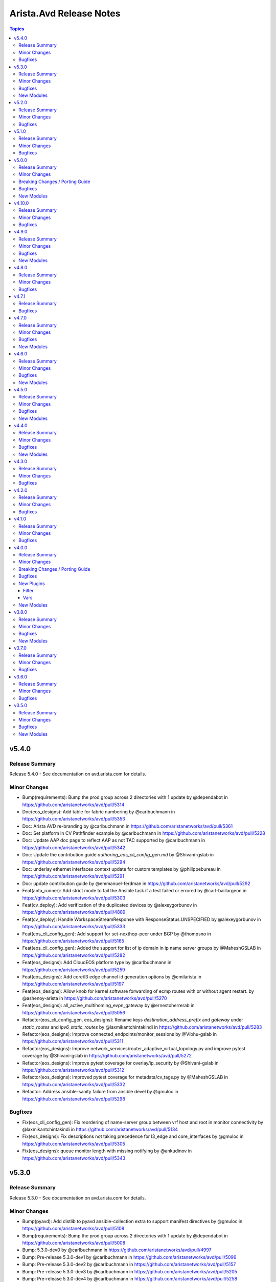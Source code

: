 ========================
Arista.Avd Release Notes
========================

.. contents:: Topics

v5.4.0
======

Release Summary
---------------

Release 5.4.0 - See documentation on avd.arista.com for details.

Minor Changes
-------------

- Bump(requirements): Bump the prod group across 2 directories with 1 update by @dependabot in https://github.com/aristanetworks/avd/pull/5314
- Doc(eos_designs): Add table for fabric numbering by @carlbuchmann in https://github.com/aristanetworks/avd/pull/5353
- Doc: Arista AVD re-branding by @carlbuchmann in https://github.com/aristanetworks/avd/pull/5361
- Doc: Set platform in CV Pathfinder example by @carlbuchmann in https://github.com/aristanetworks/avd/pull/5228
- Doc: Update AAP doc page to reflect AAP as not TAC supported by @carlbuchmann in https://github.com/aristanetworks/avd/pull/5342
- Doc: Update the contribution guide `authoring_eos_cli_config_gen.md` by @Shivani-gslab in https://github.com/aristanetworks/avd/pull/5294
- Doc: underlay ethernet interfaces context update for custom templates by @philippebureau in https://github.com/aristanetworks/avd/pull/5291
- Doc: update contribution guide by @emmanuel-ferdman in https://github.com/aristanetworks/avd/pull/5292
- Feat(anta_runner): Add strict mode to fail the Ansible task if a test failed or errored by @carl-baillargeon in https://github.com/aristanetworks/avd/pull/5303
- Feat(cv_deploy): Add verification of the duplicated devices by @alexeygorbunov in https://github.com/aristanetworks/avd/pull/4889
- Feat(cv_deploy): Handle WorkspaceStreamResponse with ResponseStatus.UNSPECIFIED by @alexeygorbunov in https://github.com/aristanetworks/avd/pull/5333
- Feat(eos_cli_config_gen): Add support for set-nexthop-peer under BGP by @thompsno in https://github.com/aristanetworks/avd/pull/5165
- Feat(eos_cli_config_gen): Added the support for list of ip domain in ip name server groups by @MaheshGSLAB in https://github.com/aristanetworks/avd/pull/5282
- Feat(eos_designs): Add CloudEOS platform type by @carlbuchmann in https://github.com/aristanetworks/avd/pull/5259
- Feat(eos_designs): Add core/l3 edge channel id generation options by @emilarista in https://github.com/aristanetworks/avd/pull/5197
- Feat(eos_designs): Allow knob for kernel software forwarding of ecmp routes with or without agent restart. by @ashenoy-arista in https://github.com/aristanetworks/avd/pull/5270
- Feat(eos_designs): all_active_multihoming_evpn_gateway by @ernestoherrerab in https://github.com/aristanetworks/avd/pull/5056
- Refactor(eos_cli_config_gen, eos_designs): Rename keys `destination_address_prefix` and `gateway` under `static_routes` and `ipv6_static_routes` by @laxmikantchintakindi in https://github.com/aristanetworks/avd/pull/5283
- Refactor(eos_designs): Improve connected_endpoints/monitor_sessions by @Vibhu-gslab in https://github.com/aristanetworks/avd/pull/5311
- Refactor(eos_designs): Improve network_services/router_adaptive_virtual_topology.py and improve pytest coverage by @Shivani-gslab in https://github.com/aristanetworks/avd/pull/5272
- Refactor(eos_designs): Improve pytest coverage for overlay/ip_security  by @Shivani-gslab in https://github.com/aristanetworks/avd/pull/5312
- Refactor(eos_designs): Improved pytest coverage for metadata/cv_tags.py by @MaheshGSLAB in https://github.com/aristanetworks/avd/pull/5332
- Refactor: Address ansible-sanity failure from ansible devel by @gmuloc in https://github.com/aristanetworks/avd/pull/5298

Bugfixes
--------

- Fix(eos_cli_config_gen): Fix reordering of name-server group between vrf host and root in monitor connectivity by @laxmikantchintakindi in https://github.com/aristanetworks/avd/pull/5134
- Fix(eos_designs): Fix descriptions not taking precedence for l3_edge and core_interfaces by @gmuloc in https://github.com/aristanetworks/avd/pull/5305
- Fix(eos_designs): queue monitor length with missing notifying by @ankudinov in https://github.com/aristanetworks/avd/pull/5343

v5.3.0
======

Release Summary
---------------

Release 5.3.0 - See documentation on avd.arista.com for details.

Minor Changes
-------------

- Bump(pyavd): Add distlib to pyavd ansible-collection extra to support manifest directives by @gmuloc in https://github.com/aristanetworks/avd/pull/5108
- Bump(requirements): Bump the prod group across 2 directories with 1 update by @dependabot in https://github.com/aristanetworks/avd/pull/5008
- Bump: 5.3.0-dev0 by @carlbuchmann in https://github.com/aristanetworks/avd/pull/4997
- Bump: Pre-release 5.3.0-dev1 by @carlbuchmann in https://github.com/aristanetworks/avd/pull/5096
- Bump: Pre-release 5.3.0-dev2 by @carlbuchmann in https://github.com/aristanetworks/avd/pull/5157
- Bump: Pre-release 5.3.0-dev3 by @carlbuchmann in https://github.com/aristanetworks/avd/pull/5205
- Bump: Pre-release 5.3.0-dev4 by @carlbuchmann in https://github.com/aristanetworks/avd/pull/5258
- Doc(eos_designs): Add documentation for `underlay_ospf_graceful_restart` by @laxmikantchintakindi in https://github.com/aristanetworks/avd/pull/5221
- Doc(eos_designs): Add network-services l3_port_channels to input variables by @gmuloc in https://github.com/aristanetworks/avd/pull/5276
- Doc(eos_designs): Fix typos in node type table and keys by @carlbuchmann in https://github.com/aristanetworks/avd/pull/5216
- Doc: Add static route for site1-wan1 to SITE1.yml by @joelbreton2 in https://github.com/aristanetworks/avd/pull/5203
- Doc: Arista AVD A-Care TAC Support Overview by @carlbuchmann in https://github.com/aristanetworks/avd/pull/5136
- Doc: Move node type keys mgmt_gateway, ipv6_mgmt_gateway, and flow_tracker_type to the common configuration table by @carlbuchmann in https://github.com/aristanetworks/avd/pull/5242
- Doc: Release notes 5.2.3 by @carlbuchmann in https://github.com/aristanetworks/avd/pull/5163
- Doc: Release-notes for release 5.2.1 by @ClausHolbechArista in https://github.com/aristanetworks/avd/pull/5024
- Doc: Release-notes for release 5.2.2 by @carlbuchmann in https://github.com/aristanetworks/avd/pull/5043
- Doc: Update single dc l3ls example  by @joelbreton2 in https://github.com/aristanetworks/avd/pull/4829
- Feat(anta_runner): Add ANTA BGP neighbors reachability tests by @carl-baillargeon in https://github.com/aristanetworks/avd/pull/5188
- Feat(anta_runner): Add ANTA MLAG related tests by @carl-baillargeon in https://github.com/aristanetworks/avd/pull/5184
- Feat(anta_runner): Add ANTA interfaces related tests by @carl-baillargeon in https://github.com/aristanetworks/avd/pull/5172
- Feat(anta_runner): Add ANTA system tests by @carl-baillargeon in https://github.com/aristanetworks/avd/pull/5238
- Feat(anta_runner): Add various ANTA tests, including BFD, WAN by @carl-baillargeon in https://github.com/aristanetworks/avd/pull/5222
- Feat(containers): add labels to AVD container images and fork test workflows by @ankudinov in https://github.com/aristanetworks/avd/pull/5081
- Feat(eos_cli_config_gen): Add 'replay protection' support in MacSec profiles by @ctyrider in https://github.com/aristanetworks/avd/pull/5180
- Feat(eos_cli_config_gen): Add Router-TE Flexalgo Support by @emilarista in https://github.com/aristanetworks/avd/pull/5021
- Feat(eos_cli_config_gen): Add TWAMP sender profile knob under router TE by @emilarista in https://github.com/aristanetworks/avd/pull/5128
- Feat(eos_cli_config_gen): Add TWAMP-light data model and router-TE knob by @emilarista in https://github.com/aristanetworks/avd/pull/5020
- Feat(eos_cli_config_gen): Add support for Graceful Restart under VRF in BGP by @ccsnw in https://github.com/aristanetworks/avd/pull/5198
- Feat(eos_cli_config_gen): Add support for Receive Side Scaling (RSS) interface profile by @ashenoy-arista in https://github.com/aristanetworks/avd/pull/4954
- Feat(eos_cli_config_gen): Add support for agent shutdown option by @Shivani-gslab in https://github.com/aristanetworks/avd/pull/5200
- Feat(eos_cli_config_gen): Add support for authentication login command-api by @ccsnw in https://github.com/aristanetworks/avd/pull/5148
- Feat(eos_cli_config_gen): Add support for command hardware access-list update default-result permit by @MaheshGSLAB in https://github.com/aristanetworks/avd/pull/5271
- Feat(eos_cli_config_gen): Add support for dot1x statistics, vlan assignment group and radius av-pair filter_id by @Vibhu-gslab in https://github.com/aristanetworks/avd/pull/5147
- Feat(eos_cli_config_gen): Add support for kernel software forwarding ecmp by @MaheshGSLAB in https://github.com/aristanetworks/avd/pull/5234
- Feat(eos_cli_config_gen): Add support for ntp serve all by @davidhayes9 in https://github.com/aristanetworks/avd/pull/5214
- Feat(eos_cli_config_gen): Add support for spanning_tree_bpduguard `rate-limit count` under ethernet_interfaces by @Shivani-gslab in https://github.com/aristanetworks/avd/pull/5183
- Feat(eos_cli_config_gen): Add support to set vlan and vni ranges in vxlan interface by @laxmikantchintakindi in https://github.com/aristanetworks/avd/pull/4749
- Feat(eos_cli_config_gen): Added support for 802.1x phone ACL bypass by @MaheshGSLAB in https://github.com/aristanetworks/avd/pull/5149
- Feat(eos_cli_config_gen): Added support for ipv6 router OSPFv3 by @MaheshGSLAB in https://github.com/aristanetworks/avd/pull/5144
- Feat(eos_cli_config_gen): Hardware forwarding id knob for loopbacks by @emilarista in https://github.com/aristanetworks/avd/pull/5167
- Feat(eos_cli_config_gen): Support "authorization requests" for GNMI transport GRPC by @bjmeuer in https://github.com/aristanetworks/avd/pull/5139
- Feat(eos_cli_config_gen): Support for configuring dhcp server ipv4 and ipv6 for Vlan interfaces by @Vibhu-gslab in https://github.com/aristanetworks/avd/pull/5168
- Feat(eos_cli_config_gen): Support microsecond unit for qos_profiles threshold by @laxmikantchintakindi in https://github.com/aristanetworks/avd/pull/5176
- Feat(eos_designs): Accept auto as argument for rd_override by @rrajpuro-anet in https://github.com/aristanetworks/avd/pull/4858
- Feat(eos_designs): Add l3_port_channel support in network services by @bjmeuer in https://github.com/aristanetworks/avd/pull/5019
- Feat(eos_designs): Add metric bandwidth support for l3_interfaces by @ayushmittal-arista in https://github.com/aristanetworks/avd/pull/5017
- Feat(eos_designs): Add raw_eos_cli and structured_config to endpoint port-channel subinterfaces by @emilarista in https://github.com/aristanetworks/avd/pull/5244
- Feat(eos_designs): Add support for RSS interface profile for select platforms by @ashenoy-arista in https://github.com/aristanetworks/avd/pull/5009
- Feat(eos_designs): Add support for `structured_config` inside `<network_services_keys.name>[].vrfs[].ospf` by @Shivani-gslab in https://github.com/aristanetworks/avd/pull/5241
- Feat(eos_designs): Add support for using VRF router-id as RD admin subfield by @ClausHolbechArista in https://github.com/aristanetworks/avd/pull/5061
- Feat(eos_designs): Add support to bind IPsec connection to source int… by @ashenoy-arista in https://github.com/aristanetworks/avd/pull/5190
- Feat(eos_designs): Add support to disable management api http-commands in eos_designs by @Shivani-gslab in https://github.com/aristanetworks/avd/pull/5243
- Feat(eos_designs): Added the support of notification_host_flap in mac address table by @MaheshGSLAB in https://github.com/aristanetworks/avd/pull/5266
- Feat(eos_designs): Automatic assignment of Node IDs using pool manager by @ClausHolbechArista in https://github.com/aristanetworks/avd/pull/3162
- Feat(eos_designs): Enable graceful-restart for underlay OSPF by @Shivani-gslab in https://github.com/aristanetworks/avd/pull/5191
- Feat(eos_designs): Hardware forwarding knob for diagnostic loopbacks by @emilarista in https://github.com/aristanetworks/avd/pull/5237
- Feat(eos_designs): Support MST PVST border under node_config by @laxmikantchintakindi in https://github.com/aristanetworks/avd/pull/5218
- Feat: New anta_workflow plugin using PyAVD by @carl-baillargeon in https://github.com/aristanetworks/avd/pull/4196
- Refactor(eos_cli_config_gen): Enhance aaa to support multiple groups where available in EOS by @laxmikantchintakindi in https://github.com/aristanetworks/avd/pull/4666
- Refactor(eos_designs): Better handling of index error p2p_links nodes and other fields in core_interface by @Vibhu-gslab in https://github.com/aristanetworks/avd/pull/5215
- Refactor(eos_designs): Clean legacy render method for structured config by @ClausHolbechArista in https://github.com/aristanetworks/avd/pull/5262
- Refactor(eos_designs): Fix type issues and other small improvements by @ClausHolbechArista in https://github.com/aristanetworks/avd/pull/5099
- Refactor(eos_designs): Network Services ethernet interfaces refactoring to classes by @gmuloc in https://github.com/aristanetworks/avd/pull/4976
- Refactor(eos_designs): Network Services port-channel refactoring to classes by @gmuloc in https://github.com/aristanetworks/avd/pull/4995
- Refactor(eos_designs): Refactor code for underlay/overlay/connected_endpoints/network_services utils by @laxmikantchintakindi in https://github.com/aristanetworks/avd/pull/5182
- Refactor(eos_designs): Refactor eos_designs structured_config code for core_interfaces_and_l3_edge ethernet/port-channel interfaces, router-bgp and utils by @Shivani-gslab in https://github.com/aristanetworks/avd/pull/5087
- Refactor(eos_designs): Refactor eos_designs structured_config code for flows init by @MaheshGSLAB in https://github.com/aristanetworks/avd/pull/5123
- Refactor(eos_designs): Refactor eos_designs structured_config code for ip_extcommunity_lists by @MaheshGSLAB in https://github.com/aristanetworks/avd/pull/5045
- Refactor(eos_designs): Refactor eos_designs structured_config code for ip_igmp_snooping.py by @laxmikantchintakindi in https://github.com/aristanetworks/avd/pull/5012
- Refactor(eos_designs): Refactor eos_designs structured_config code for ip_security(overlay) by @MaheshGSLAB in https://github.com/aristanetworks/avd/pull/5046
- Refactor(eos_designs): Refactor eos_designs structured_config code for ip_virtual_router_mac_address by @Shivani-gslab in https://github.com/aristanetworks/avd/pull/4991
- Refactor(eos_designs): Refactor eos_designs structured_config code for management_security by @Shivani-gslab in https://github.com/aristanetworks/avd/pull/5038
- Refactor(eos_designs): Refactor eos_designs structured_config code for metadata by @MaheshGSLAB in https://github.com/aristanetworks/avd/pull/4993
- Refactor(eos_designs): Refactor eos_designs structured_config code for mlag init by @MaheshGSLAB in https://github.com/aristanetworks/avd/pull/5131
- Refactor(eos_designs): Refactor eos_designs structured_config code for models eos_cli by @MaheshGSLAB in https://github.com/aristanetworks/avd/pull/5138
- Refactor(eos_designs): Refactor eos_designs structured_config code for models in base/init.py and utils.py by @Shivani-gslab in https://github.com/aristanetworks/avd/pull/5127
- Refactor(eos_designs): Refactor eos_designs structured_config code for network_services struct_cfgs by @Vibhu-gslab in https://github.com/aristanetworks/avd/pull/5175
- Refactor(eos_designs): Refactor eos_designs structured_config code for overlay/router_traffic_engineering by @Shivani-gslab in https://github.com/aristanetworks/avd/pull/4992
- Refactor(eos_designs): Refactor eos_designs structured_config code for router_adaptive_virtual_topology by @MaheshGSLAB in https://github.com/aristanetworks/avd/pull/5106
- Refactor(eos_designs): Refactor eos_designs structured_config code for router_bgp(overlay) by @MaheshGSLAB in https://github.com/aristanetworks/avd/pull/5117
- Refactor(eos_designs): Refactor eos_designs structured_config code for router_internet_exit by @MaheshGSLAB in https://github.com/aristanetworks/avd/pull/5105
- Refactor(eos_designs): Refactor eos_designs structured_config code for router_isis by @MaheshGSLAB in https://github.com/aristanetworks/avd/pull/5090
- Refactor(eos_designs): Refactor eos_designs structured_config code for router_ospf(underlay) by @MaheshGSLAB in https://github.com/aristanetworks/avd/pull/5097
- Refactor(eos_designs): Refactor eos_designs structured_config code for router_path_selection by @laxmikantchintakindi in https://github.com/aristanetworks/avd/pull/5002
- Refactor(eos_designs): Refactor eos_designs structured_config code for spanning_tree by @MaheshGSLAB in https://github.com/aristanetworks/avd/pull/5119
- Refactor(eos_designs): Refactor eos_designs structured_config code for static_routes by @MaheshGSLAB in https://github.com/aristanetworks/avd/pull/4943
- Refactor(eos_designs): Refactor eos_designs structured_config code for stun(underlay) by @MaheshGSLAB in https://github.com/aristanetworks/avd/pull/5103
- Refactor(eos_designs): Refactor eos_designs structured_config code for underlay/router_msdp by @Shivani-gslab in https://github.com/aristanetworks/avd/pull/4967
- Refactor(eos_designs): Refactor eos_designs structured_config code ip_access_list by @MaheshGSLAB in https://github.com/aristanetworks/avd/pull/4972
- Refactor(eos_designs): Refactor network_services wan_utils and zscaler_utils by @gmuloc in https://github.com/aristanetworks/avd/pull/5211
- Refactor(eos_designs): Refactor structure_config code for management-cvx by @laxmikantchintakindi in https://github.com/aristanetworks/avd/pull/5121
- Refactor(eos_designs): Refactor structured_config code for application_traffic_recognition by @laxmikantchintakindi in https://github.com/aristanetworks/avd/pull/5111
- Refactor(eos_designs): Refactor structured_config code for cvx.py(overlay) by @laxmikantchintakindi in https://github.com/aristanetworks/avd/pull/5102
- Refactor(eos_designs): Refactor structured_config code for dhcp_servers.py by @laxmikantchintakindi in https://github.com/aristanetworks/avd/pull/5084
- Refactor(eos_designs): Remove dependency on overlay_routing_protocol and evpn_role for WAN routers by @gmuloc in https://github.com/aristanetworks/avd/pull/4865
- Refactor(eos_designs): Structured config classes for underlay ethernet_interfaces by @ClausHolbechArista in https://github.com/aristanetworks/avd/pull/5054
- Refactor(eos_designs): Structured config classes for underlay port-channels by @ClausHolbechArista in https://github.com/aristanetworks/avd/pull/5055
- Refactor(eos_designs): Use schema classes for facts by @ClausHolbechArista in https://github.com/aristanetworks/avd/pull/5185
- Refactor(eos_designs): structured_config for inband_management __init__ by @Vibhu-gslab in https://github.com/aristanetworks/avd/pull/5135
- Refactor(eos_designs): structured_config for ipv6_static_routes by @Vibhu-gslab in https://github.com/aristanetworks/avd/pull/4986
- Refactor(eos_designs): structured_config for loopback by @Vibhu-gslab in https://github.com/aristanetworks/avd/pull/5018
- Refactor(eos_designs): structured_config for network_services route_maps by @Vibhu-gslab in https://github.com/aristanetworks/avd/pull/5037
- Refactor(eos_designs): structured_config for network_services router_ospf by @Vibhu-gslab in https://github.com/aristanetworks/avd/pull/4981
- Refactor(eos_designs): structured_config for overlay route_maps by @Vibhu-gslab in https://github.com/aristanetworks/avd/pull/4994
- Refactor(eos_designs): structured_config for prefix_lists by @Vibhu-gslab in https://github.com/aristanetworks/avd/pull/5109
- Refactor(eos_designs): structured_config for underlay route_maps by @Vibhu-gslab in https://github.com/aristanetworks/avd/pull/5047
- Refactor(eos_designs): structured_config for underlay router_pim_sparse_mode by @Vibhu-gslab in https://github.com/aristanetworks/avd/pull/5114
- Refactor(eos_designs): structured_config for underlay/mlag/inband_management Vlans  by @MaheshGSLAB in https://github.com/aristanetworks/avd/pull/5051
- Refactor: Remove shared_utils unused code post refactoring by @gmuloc in https://github.com/aristanetworks/avd/pull/5245
- Refactor: Stop check for extra requirements when running from source by @gmuloc in https://github.com/aristanetworks/avd/pull/5095

Bugfixes
--------

- Fix(anta_runner): Improve logging and exception handling by @carl-baillargeon in https://github.com/aristanetworks/avd/pull/5213
- Fix(containers): fix docker/setup-qemu-action@v3 by setting image to tonistiigi/binfmt:qemu-v7.0.0-28 by @ankudinov in https://github.com/aristanetworks/avd/pull/5032
- Fix(cv_deploy): Abandon Workspaces that failed at Build phase if their requested_state was `abandoned` by @alexeygorbunov in https://github.com/aristanetworks/avd/pull/5030
- Fix(cv_deploy): Improve handling of invalid metadata studio inputs by @ClausHolbechArista in https://github.com/aristanetworks/avd/pull/5239
- Fix(eos_cli_config_gen): Ethernet interface documentation template to change double ** into single * by @Vibhu-gslab in https://github.com/aristanetworks/avd/pull/5199
- Fix(eos_cli_config_gen, eos_designs): Refactor eos_designs structured_config code for monitor_sessions and fix schema for monitor_sessions in eos_cli_config_gen by @Shivani-gslab in https://github.com/aristanetworks/avd/pull/4937
- Fix(eos_designs): Avoid returning objects in facts by @ClausHolbechArista in https://github.com/aristanetworks/avd/pull/5016
- Fix(eos_designs): Avoid setting cv_tag "lan" for port-channel members by @ClausHolbechArista in https://github.com/aristanetworks/avd/pull/5230
- Fix(eos_designs): Better error message when no ip address configured on a l3_interface on wan_router by @gmuloc in https://github.com/aristanetworks/avd/pull/5068
- Fix(eos_designs): Bring back connected endpoints short_esi support on EPVN-MPLS LERs by @ClausHolbechArista in https://github.com/aristanetworks/avd/pull/5229
- Fix(eos_designs): Do not fail documentation task when missing structured configuration by @ClausHolbechArista in https://github.com/aristanetworks/avd/pull/5072
- Fix(eos_designs): Fix performance regression in port-profile caching by @ClausHolbechArista in https://github.com/aristanetworks/avd/pull/5150
- Fix(eos_designs): Invalid class returned from snmp_settings.vrfs by @ClausHolbechArista in https://github.com/aristanetworks/avd/pull/5035
- Fix(eos_designs): Raise again on conflicting ethernet interfaces under point-to-point services by @gmuloc in https://github.com/aristanetworks/avd/pull/5058
- Fix(eos_designs): Revert changed behavior for management_eapi by @gmuloc in https://github.com/aristanetworks/avd/pull/5112
- Fix(eos_designs): Wrong duplicate detection between SVIs and L2VLANs by @gmuloc in https://github.com/aristanetworks/avd/pull/5025
- Fix(eos_designs): Wrong structured config for overlapping network ports by @gmuloc in https://github.com/aristanetworks/avd/pull/5033
- Fix(eos_designs): ptp_settings.domain by @ClausHolbechArista in https://github.com/aristanetworks/avd/pull/5007
- Fix: Properly load Ansible connection vars into ANTA runner by @carl-baillargeon in https://github.com/aristanetworks/avd/pull/5195

New Modules
-----------

- arista.avd.anta_workflow - Uses ANTA from Ansible

v5.2.0
======

Release Summary
---------------

Release 5.2.0 - See documentation on avd.arista.com for details.

Minor Changes
-------------

- Bump: New minimum requirement for ansible-core 2.16 by @carlbuchmann in https://github.com/aristanetworks/avd/pull/4871
- Bump: Pre-release 5.2.0-dev1 by @carlbuchmann in https://github.com/aristanetworks/avd/pull/4792
- Bump: Pre-release 5.2.0-dev2 by @carlbuchmann in https://github.com/aristanetworks/avd/pull/4839
- Doc(eos_cli_config_gen): Improve snmp server documention by @carlbuchmann in https://github.com/aristanetworks/avd/pull/4806
- Doc(eos_designs): Add missing node type L3 port-channels configuration table by @carlbuchmann in https://github.com/aristanetworks/avd/pull/4989
- Doc: Added support for skip the TOC on fabric and device documentation by @MaheshGSLAB in https://github.com/aristanetworks/avd/pull/4796
- Doc: Adding contribution guide for eos_cli_config_gen by @Shivani-gslab in https://github.com/aristanetworks/avd/pull/4730
- Doc: Change location for docs/requirements.txt by @carlbuchmann in https://github.com/aristanetworks/avd/pull/4932
- Doc: Fix wrong command in cv-pathinder example by @gmuloc in https://github.com/aristanetworks/avd/pull/4837
- Doc: Move docs folder to root of repo by @carlbuchmann in https://github.com/aristanetworks/avd/pull/4923
- Feat(eos_cli_config_gen): Add ICMP echo size for Monitor Connectivity hosts by @ctyrider in https://github.com/aristanetworks/avd/pull/4853
- Feat(eos_cli_config_gen): Add comment to ethernet and port-channel interfaces by @joelbreton2 in https://github.com/aristanetworks/avd/pull/4890
- Feat(eos_cli_config_gen): Add interface TE twamp-light with fallback knobs by @emilarista in https://github.com/aristanetworks/avd/pull/4935
- Feat(eos_cli_config_gen): Add interface traffic engineering and TE admin group for ethernet/port-channel by @emilarista in https://github.com/aristanetworks/avd/pull/4754
- Feat(eos_cli_config_gen): Add is_hostname knob to router_isis by @ccsnw in https://github.com/aristanetworks/avd/pull/4755
- Feat(eos_cli_config_gen): Add match dscp and ecn support to class map type qos by @Vibhu-gslab in https://github.com/aristanetworks/avd/pull/4863
- Feat(eos_cli_config_gen): Add min-links in port-channel-interfaces by @Vibhu-gslab in https://github.com/aristanetworks/avd/pull/4790
- Feat(eos_cli_config_gen): Add support for 'cipher v1.0' and 'cipher v1.3' under management_security.ssl_profiles by @Shivani-gslab in https://github.com/aristanetworks/avd/pull/4782
- Feat(eos_cli_config_gen): Add support for Next Hop Self Source Interface to EVPN Peer Groups by @ccsnw in https://github.com/aristanetworks/avd/pull/4903
- Feat(eos_cli_config_gen): Add support for `connection tx-interface match source-ip` for `ip security` by @laxmikantchintakindi in https://github.com/aristanetworks/avd/pull/4844
- Feat(eos_cli_config_gen): Add support for configuring  `dhcp server ipv4` and `dhcp server ipv6` for Port-Channel interfaces by @Shivani-gslab in https://github.com/aristanetworks/avd/pull/4885
- Feat(eos_cli_config_gen): Add support for for NAT service_profile under L3 port_channel interface by @Shivani-gslab in https://github.com/aristanetworks/avd/pull/4934
- Feat(eos_cli_config_gen): Add support for global MPLS RSVP by @Vibhu-gslab in https://github.com/aristanetworks/avd/pull/4634
- Feat(eos_cli_config_gen): Add support for ip name server groups by @laxmikantchintakindi in https://github.com/aristanetworks/avd/pull/4763
- Feat(eos_cli_config_gen): Add support for mpls tunnel termination settings by @ccsnw in https://github.com/aristanetworks/avd/pull/4888
- Feat(eos_cli_config_gen): Add support for unix-socket protocol by @KrasenKolev in https://github.com/aristanetworks/avd/pull/4898
- Feat(eos_cli_config_gen): Add switchport 'tap' and 'tool' mode config to the ethernet and port-channel interfaces by @Shivani-gslab in https://github.com/aristanetworks/avd/pull/4174
- Feat(eos_cli_config_gen): Add tls option for logging protocol by @emilarista in https://github.com/aristanetworks/avd/pull/4914
- Feat(eos_cli_config_gen): Added login/motd banner in device documentation by @MaheshGSLAB in https://github.com/aristanetworks/avd/pull/4855
- Feat(eos_cli_config_gen): Added outlier elimination feature support for AVT profile by @MaheshGSLAB in https://github.com/aristanetworks/avd/pull/4762
- Feat(eos_cli_config_gen): Added support for DHCP client accept default route feature in port-channel interfaces by @MaheshGSLAB in https://github.com/aristanetworks/avd/pull/4767
- Feat(eos_cli_config_gen): Added support for IP locking enforcement disabled and address family IPv4/IPv6 by @MaheshGSLAB in https://github.com/aristanetworks/avd/pull/4803
- Feat(eos_cli_config_gen): Added support for Virtual Router MAC Address Advertisement Interval by @MaheshGSLAB in https://github.com/aristanetworks/avd/pull/4891
- Feat(eos_cli_config_gen): Added support for fips_restrictions under management security by @KrasenKolev in https://github.com/aristanetworks/avd/pull/4845
- Feat(eos_cli_config_gen): Added support for metric bandwitdh per interface under router path-selection by @MaheshGSLAB in https://github.com/aristanetworks/avd/pull/4830
- Feat(eos_cli_config_gen): Adding support to disable make_before_break for PIM sparse-mode by @davidhayes9 in https://github.com/aristanetworks/avd/pull/4745
- Feat(eos_cli_config_gen): Additional interface TE options by @emilarista in https://github.com/aristanetworks/avd/pull/4823
- Feat(eos_designs): Add `uplink_interface_speed` option for `default_interfaces` by @laxmikantchintakindi in https://github.com/aristanetworks/avd/pull/4828
- Feat(eos_designs): Add missing schemas for eos_designs by @Vibhu-gslab in https://github.com/aristanetworks/avd/pull/4840
- Feat(eos_designs): Add platform match criteria for network_ports by @kpbush30 in https://github.com/aristanetworks/avd/pull/4798
- Feat(eos_designs): Add support for l3_port_channel_interfaces for WAN by @ashenoy-arista in https://github.com/aristanetworks/avd/pull/4752
- Feat(eos_designs): Added rack, pod, dc, fabric information in the structured_config metadata by @MaheshGSLAB in https://github.com/aristanetworks/avd/pull/4827
- Feat(eos_designs): Added support for use different router IDs per VRF defined in network services by @MaheshGSLAB in https://github.com/aristanetworks/avd/pull/4775
- Feat(eos_designs): Added support to set RCF for peer group in router bgp address family IPv4/IPv6 by @MaheshGSLAB in https://github.com/aristanetworks/avd/pull/4804
- Feat(eos_designs): Improve `ptp` settings for `p2p_links` by @laxmikantchintakindi in https://github.com/aristanetworks/avd/pull/4612
- Feat(eos_designs): Only enable PTP on certain uplinks by @laxmikantchintakindi in https://github.com/aristanetworks/avd/pull/4819
- Feat(eos_designs): Optional dedicated MLAG peer group for VRFs by @Vibhu-gslab in https://github.com/aristanetworks/avd/pull/4881
- Feat(eos_designs): Relax mode in structured config by @gmuloc in https://github.com/aristanetworks/avd/pull/4784
- Feat(eos_designs): Support multiple IP pools and/or IP ranges for all pools by @ClausHolbechArista in https://github.com/aristanetworks/avd/pull/4883
- Feat(eos_designs): sflow_polling_interval by @ernestoherrerab in https://github.com/aristanetworks/avd/pull/4820
- Refactor(eos_cli_config_gen): Improve the aaa accounting j2 template by @MaheshGSLAB in https://github.com/aristanetworks/avd/pull/4636
- Refactor(eos_cli_config_gen): Optimize Jinja2 logic for DHCP servers documentation by @Shivani-gslab in https://github.com/aristanetworks/avd/pull/4913
- Refactor(eos_cli_config_gen): Update eos template to validate  `type` key defined in `aaa_server_group` model by @laxmikantchintakindi in https://github.com/aristanetworks/avd/pull/4748
- Refactor(eos_cli_config_gen): Updated `hash_algorithm ` and `authentication key` as required key in ntp schema by @MaheshGSLAB in https://github.com/aristanetworks/avd/pull/4876
- Refactor(eos_designs): Improve structured_config object duplication checks with opt-in by @ClausHolbechArista in https://github.com/aristanetworks/avd/pull/4897
- Refactor(eos_designs): Refactor eos_designs struct_config for structured_configs/base/snmp_server.py by @laxmikantchintakindi in https://github.com/aristanetworks/avd/pull/4951
- Refactor(eos_designs): Refactor eos_designs structured_config code for `router_pim_sparse_mode.py` by @laxmikantchintakindi in https://github.com/aristanetworks/avd/pull/4973
- Refactor(eos_designs): Refactor eos_designs structured_config code for dps_interfaces by @MaheshGSLAB in https://github.com/aristanetworks/avd/pull/4941
- Refactor(eos_designs): Refactor eos_designs structured_config code for ip_nat by @Shivani-gslab in https://github.com/aristanetworks/avd/pull/4944
- Refactor(eos_designs): Refactor eos_designs structured_config code for monitor_connectivity by @MaheshGSLAB in https://github.com/aristanetworks/avd/pull/4947
- Refactor(eos_designs): Refactor eos_designs structured_config code for patch_panel by @Shivani-gslab in https://github.com/aristanetworks/avd/pull/4949
- Refactor(eos_designs): Refactor eos_designs structured_config code for router-general by @Shivani-gslab in https://github.com/aristanetworks/avd/pull/4942
- Refactor(eos_designs): Refactor eos_designs structured_config code for router_multicast.py by @laxmikantchintakindi in https://github.com/aristanetworks/avd/pull/4964
- Refactor(eos_designs): Refactor eos_designs structured_config code for tunnel_interfaces by @Shivani-gslab in https://github.com/aristanetworks/avd/pull/4946
- Refactor(eos_designs): Refactor eos_designs structured_config code for underlay router_bgp by @ClausHolbechArista in https://github.com/aristanetworks/avd/pull/4953
- Refactor(eos_designs): Refactor eos_designs structured_config code for virtual_source_nat_vrfs by @MaheshGSLAB in https://github.com/aristanetworks/avd/pull/4974
- Refactor(eos_designs): Refactor eos_designs structured_config code for vrfs by @MaheshGSLAB in https://github.com/aristanetworks/avd/pull/4952
- Refactor(eos_designs): Refactor eos_designs structured_config code router_bfd by @MaheshGSLAB in https://github.com/aristanetworks/avd/pull/4968
- Refactor(eos_designs): Refactor network_service vxlan_interfaces by @gmuloc in https://github.com/aristanetworks/avd/pull/4962
- Refactor(eos_designs): Refactor structured_config code for `underlay/as.py` by @laxmikantchintakindi in https://github.com/aristanetworks/avd/pull/4978
- Refactor(eos_designs): Refactor structured_config for network_services router_service_insertion by @MaheshGSLAB in https://github.com/aristanetworks/avd/pull/4982
- Refactor(eos_designs): Structured config output by @ClausHolbechArista in https://github.com/aristanetworks/avd/pull/4700
- Refactor(eos_designs): Use python classes built from schemas for inputs by @ClausHolbechArista in https://github.com/aristanetworks/avd/pull/4603
- Refactor(eos_designs): structured_config for agents by @Vibhu-gslab in https://github.com/aristanetworks/avd/pull/4975
- Refactor(eos_designs): structured_config for core_interfaces_and_l3_edge/router_ospf.py by @Shivani-gslab in https://github.com/aristanetworks/avd/pull/4977
- Refactor(eos_designs): structured_config for network_services ip_security by @Vibhu-gslab in https://github.com/aristanetworks/avd/pull/4966
- Refactor(eos_designs): structured_config for network_services router_bgp by @ClausHolbechArista in https://github.com/aristanetworks/avd/pull/4961
- Refactor(eos_designs): structured_config for network_services vlan_interfaces by @ClausHolbechArista in https://github.com/aristanetworks/avd/pull/4957
- Refactor(eos_designs): structured_config for network_services vlans by @ClausHolbechArista in https://github.com/aristanetworks/avd/pull/4955
- Refactor(eos_designs): structured_config for standard_access_list under network services and underlay by @MaheshGSLAB in https://github.com/aristanetworks/avd/pull/4959
- Refactor(eos_designs): structured_config for underlay mpls by @Vibhu-gslab in https://github.com/aristanetworks/avd/pull/4963
- Refactor(plugins): Add support for default_value to natural_sort by @ClausHolbechArista in https://github.com/aristanetworks/avd/pull/4901
- Refactor(plugins): Improve schema models by @ClausHolbechArista in https://github.com/aristanetworks/avd/pull/4795
- Refactor(plugins): Optimize schema validation by @ClausHolbechArista in https://github.com/aristanetworks/avd/pull/4757
- Refactor: Change mixin classes to use `Protocol` by @ClausHolbechArista in https://github.com/aristanetworks/avd/pull/4938
- Refactor: Fix type check on structured_config_contributor by @ClausHolbechArista in https://github.com/aristanetworks/avd/pull/4956

Bugfixes
--------

- Fix(cv_deploy): Ensure lossrate for cv_pathfinder metadata is a float by @ClausHolbechArista in https://github.com/aristanetworks/avd/pull/4852
- Fix(cv_deploy): Ignore missing structured config files by @ClausHolbechArista in https://github.com/aristanetworks/avd/pull/4836
- Fix(eos_cli_config_gen): Change `lldp.receive_packet_tagged_drop` from `str` to `bool` by @laxmikantchintakindi in https://github.com/aristanetworks/avd/pull/4878
- Fix(eos_cli_config_gen): Fix the errdisable documentation J2 expects recovery.interval to be always set by @MaheshGSLAB in https://github.com/aristanetworks/avd/pull/4979
- Fix(eos_cli_config_gen): Fix the invalid comand `no neighbor PATH-SELECTION-PG-1 send` for BGP address-family path-selection by @MaheshGSLAB in https://github.com/aristanetworks/avd/pull/4861
- Fix(eos_cli_config_gen): Fix the invalid configuration of vpn-route in export direction for router bgp vrf by @MaheshGSLAB in https://github.com/aristanetworks/avd/pull/4765
- Fix(eos_cli_config_gen): Fix wrong variable used in `eos\stun.j2` by @laxmikantchintakindi in https://github.com/aristanetworks/avd/pull/4814
- Fix(eos_designs)!: Correct Loopback prefixes in PL-LOOPBACKS-EVPN-OVERLAY prefix-list by @ClausHolbechArista in https://github.com/aristanetworks/avd/pull/4915
- Fix(eos_designs): Align bgp_maximum_paths range(1 to 600) between eos_designs and eos_cli_config_gen role by @MaheshGSLAB in https://github.com/aristanetworks/avd/pull/4912
- Fix(eos_designs): Support of validate_lldp key in structured config by @bjmeuer in https://github.com/aristanetworks/avd/pull/4777
- Fix(eos_validate_state): Fix the DHCP not recognized error for STUN and Connectivity tests by @MaheshGSLAB in https://github.com/aristanetworks/avd/pull/4764

v5.1.0
======

Release Summary
---------------

Release 5.1.0 - See documentation on avd.arista.com for details.

Minor Changes
-------------

- Bump(requirements): Update ansible-core requirement from <2.18.0,>=2.15.0 to >=2.15.0,<2.19.0 in /ansible_collections/arista/avd by @dependabot in https://github.com/aristanetworks/avd/pull/4713
- Bump: Pre-release 5.1.0-dev2 by @carlbuchmann in https://github.com/aristanetworks/avd/pull/4705
- Doc(eos_cli_config_gen): Make the Radius Server documentation visible by @gmuloc in https://github.com/aristanetworks/avd/pull/4741
- Doc(eos_designs): Add note in network services redistribute connected regarding VRF default by @carlbuchmann in https://github.com/aristanetworks/avd/pull/4704
- Doc(eos_designs): Fix MPLS node types documentation in node_types table by @gmuloc in https://github.com/aristanetworks/avd/pull/4733
- Doc(eos_designs,eos_cli_config_gen): Fix incorrect schemas by @ClausHolbechArista in https://github.com/aristanetworks/avd/pull/4691
- Doc: Fix invalid deprecation links by @ClausHolbechArista in https://github.com/aristanetworks/avd/pull/4703
- Feat(eos_cli_config_gen): Add BFD Slow-Timer Knob by @ccsnw in https://github.com/aristanetworks/avd/pull/4718
- Feat(eos_cli_config_gen): Add `route_map_in/out` for `router_bgp.address_family_evpn.neighbors[]` by @laxmikantchintakindi in https://github.com/aristanetworks/avd/pull/4625
- Feat(eos_cli_config_gen): Add integrity key under ike policy by @sugetha24 in https://github.com/aristanetworks/avd/pull/4606
- Feat(eos_cli_config_gen): Add maximum_paths  to router_bgp.vrfs by @juanjtomasg in https://github.com/aristanetworks/avd/pull/4655
- Feat(eos_cli_config_gen): Add support for BGP default timers and send-community commands by @Shivani-gslab in https://github.com/aristanetworks/avd/pull/4607
- Feat(eos_cli_config_gen): Add support for LSP and CSNP timers under router_isis by @Shivani-gslab in https://github.com/aristanetworks/avd/pull/4619
- Feat(eos_cli_config_gen): Add support for OSPF graceful restart by @Shivani-gslab in https://github.com/aristanetworks/avd/pull/4591
- Feat(eos_cli_config_gen): Add support for `mac timestamp header` command by @laxmikantchintakindi in https://github.com/aristanetworks/avd/pull/4635
- Feat(eos_cli_config_gen): Add support for `monitor server radius` by @laxmikantchintakindi in https://github.com/aristanetworks/avd/pull/4595
- Feat(eos_cli_config_gen): Add support for additional isis authentication commands in `ethernet-interfaces` by @laxmikantchintakindi in https://github.com/aristanetworks/avd/pull/4326
- Feat(eos_cli_config_gen): Add support for additional modes and feature in isis authentication under `port-channel-interfaces` by @laxmikantchintakindi in https://github.com/aristanetworks/avd/pull/4353
- Feat(eos_cli_config_gen): Add support for deadtime configuration to radius_server by @Shivani-gslab in https://github.com/aristanetworks/avd/pull/4614
- Feat(eos_cli_config_gen): Add support for ipv4/ipv6 access group ingress default in system.control_plane by @Vibhu-gslab in https://github.com/aristanetworks/avd/pull/4710
- Feat(eos_cli_config_gen): Add vrf support for vmtracer_sessions by @Shivani-gslab in https://github.com/aristanetworks/avd/pull/4601
- Feat(eos_cli_config_gen): Added dot1x radius av-pair `lldp` and `dhcp` command support by @MaheshGSLAB in https://github.com/aristanetworks/avd/pull/4618
- Feat(eos_cli_config_gen): Added support for `neighbor x.x.x.x encapsulation mpls next-hop-self source-intf <source-interface>` by @MaheshGSLAB in https://github.com/aristanetworks/avd/pull/4608
- Feat(eos_cli_config_gen): Adding improved model for interface link tracking groups by @Vibhu-gslab in https://github.com/aristanetworks/avd/pull/4610
- Feat(eos_cli_config_gen): Expand CLI to support DualEncap MH EVPN GW requirements by @colinmacgiolla in https://github.com/aristanetworks/avd/pull/4613
- Feat(eos_cli_config_gen): Support for Interface Profiles on Port-channel interfaces by @JaakkoRautanen in https://github.com/aristanetworks/avd/pull/4661
- Feat(eos_designs): Add option to disable default 'redistribute connected' in VRF. by @laxmikantchintakindi in https://github.com/aristanetworks/avd/pull/4220
- Feat(eos_designs): Add support the all dot1x features under adapters/port-profiles/network-ports by @ClausHolbechArista in https://github.com/aristanetworks/avd/pull/4648
- Feat(eos_designs): Add support to enable ISIS authentication at global level by @laxmikantchintakindi in https://github.com/aristanetworks/avd/pull/4102
- Feat(eos_designs): Add support to use router general for router id by @laxmikantchintakindi in https://github.com/aristanetworks/avd/pull/4687
- Feat(eos_designs): Adding port_channel_id as option for endpoint ethernet description by @bjmeuer in https://github.com/aristanetworks/avd/pull/4667
- Feat(eos_designs): Support for L3 Inband ZTP by @jrecchia1029 in https://github.com/aristanetworks/avd/pull/4304
- Feat(eos_designs,eos_cli_config_gen): Support for IPv6 on network services VRF diagnostic loopback by @Vibhu-gslab in https://github.com/aristanetworks/avd/pull/4222
- Feat(eos_validate_state): Added the support of `validate_lldp` key to skip the VerifyLLDPNeighbors tests by @MaheshGSLAB in https://github.com/aristanetworks/avd/pull/4684
- Feat(plugins): Set changed=true and print yellow updates when recompiling schemas/templates by @gmuloc in https://github.com/aristanetworks/avd/pull/4715
- Feat(plugins): Verify pyavd extras again in verify_requirements by @gmuloc in https://github.com/aristanetworks/avd/pull/4720
- Refactor(cv_deploy): Improve metadata for zscaler by @ClausHolbechArista in https://github.com/aristanetworks/avd/pull/4631
- Refactor(eos_cli_config_gen): Adding check for hosts key in TACACS server j2 file by @Vibhu-gslab in https://github.com/aristanetworks/avd/pull/4701
- Refactor(eos_designs): Use new isis_authentication data models by @ClausHolbechArista in https://github.com/aristanetworks/avd/pull/4734
- Refactor(pyavd): Adding `path` attribute to the validation error for removed keys by @Shivani-gslab in https://github.com/aristanetworks/avd/pull/4688

Bugfixes
--------

- Fix(eos_cli_config_gen): Prevent empty source and dest ports list for ip access lists by @gmuloc in https://github.com/aristanetworks/avd/pull/4660
- Fix(eos_designs): Add redistribution of attached-host to BGP for inband management by @ClausHolbechArista in https://github.com/aristanetworks/avd/pull/4696
- Fix(eos_designs): Always output interface access_vlan as int in structured_config by @ClausHolbechArista in https://github.com/aristanetworks/avd/pull/4738
- Fix(eos_designs): Explicitly extend SVI or L2VLAN to remote EVPN domains by @carlbuchmann in https://github.com/aristanetworks/avd/pull/4736
- Fix(eos_validate_state): Fix the VerifyLLDPNeighbors test to skip in case validate_state is set to False by @MaheshGSLAB in https://github.com/aristanetworks/avd/pull/4679

v5.0.0
======

Release Summary
---------------

Release 5.0.0 - See documentation on avd.arista.com for details.

Minor Changes
-------------

- Bump: Add support for Python3.13 by @ClausHolbechArista in https://github.com/aristanetworks/avd/pull/4651
- Bump: Minimum Python version 3.10 by @ClausHolbechArista in https://github.com/aristanetworks/avd/pull/4276
- Bump: Python library cvprac>=1.4.0 by @carlbuchmann in https://github.com/aristanetworks/avd/pull/4369
- Bump: anta>=1.1.0 by @carlbuchmann in https://github.com/aristanetworks/avd/pull/4586
- Bump: arista.cvp Ansible collection requirement to latest version by @carlbuchmann in https://github.com/aristanetworks/avd/pull/4643
- Bump: re-add jsonschema dependency for ansible-collection target in PyAVD by @carlbuchmann in https://github.com/aristanetworks/avd/pull/4572
- Bump: v5.0.0-dev0 by @ClausHolbechArista in https://github.com/aristanetworks/avd/pull/4275
- Cut(eos_cli_config_gen): Remove automatic conversion of dict-of-dicts to lists by @ClausHolbechArista in https://github.com/aristanetworks/avd/pull/4320
- Cut(eos_cli_config_gen): Remove deprecated data model radius_servers by @laxmikantchintakindi in https://github.com/aristanetworks/avd/pull/4295
- Cut(eos_cli_config_gen): Remove deprecated key MIB_family_name from snmp_server data model  by @laxmikantchintakindi in https://github.com/aristanetworks/avd/pull/4289
- Cut(eos_cli_config_gen): Remove deprecated key cvcompression from daemon_terminattr data model by @Vibhu-gslab in https://github.com/aristanetworks/avd/pull/4288
- Cut(eos_cli_config_gen): Remove deprecated key entropy_source from management_security data model by @laxmikantchintakindi in https://github.com/aristanetworks/avd/pull/4277
- Cut(eos_cli_config_gen): Remove deprecated keys `address_family` and `isis_af_defaults` from router-isis data model by @Vibhu-gslab in https://github.com/aristanetworks/avd/pull/4278
- Cut(eos_cli_config_gen): Remove deprecated keys enable_vrfs and octa  from management_api_gnmi data model by @Vibhu-gslab in https://github.com/aristanetworks/avd/pull/4296
- Cut(eos_cli_config_gen): Remove deprecated keys from router_bgp data model by @laxmikantchintakindi in https://github.com/aristanetworks/avd/pull/4311
- Cut(eos_cli_config_gen): Remove the deprecated key local_interface from stun server data model by @MaheshGSLAB in https://github.com/aristanetworks/avd/pull/4274
- Cut(eos_cli_config_gen): Remove the deprecated keys for event-handlers by @Shivani-gslab in https://github.com/aristanetworks/avd/pull/4279
- Cut(eos_cli_config_gen): Remove the deprecated keys for flow-trackings by @MaheshGSLAB in https://github.com/aristanetworks/avd/pull/4294
- Cut(eos_cli_config_gen): Remove the deprecated keys for name-server by @MaheshGSLAB in https://github.com/aristanetworks/avd/pull/4290
- Cut(eos_cli_config_gen): Remove the deprecated keys for port-channel-interfaces by @MaheshGSLAB in https://github.com/aristanetworks/avd/pull/4297
- Cut(eos_cli_config_gen): Remove the deprecated keys for vlan_interfaces  by @MaheshGSLAB in https://github.com/aristanetworks/avd/pull/4305
- Cut(eos_cli_config_gen): Removing 'null' as valid value of esp integrity and encryption from ip-security module by @MaheshGSLAB in https://github.com/aristanetworks/avd/pull/4336
- Cut(eos_cli_config_gen,eos_designs): Remove deprecated jsonschema files by @gmuloc in https://github.com/aristanetworks/avd/pull/4299
- Cut(eos_designs): Remove automatic conversion of dict-of-dicts to lists by @ClausHolbechArista in https://github.com/aristanetworks/avd/pull/4321
- Cut(eos_designs): Remove deprecated inband_management_subnet and inband_management_vlan keys by @MaheshGSLAB in https://github.com/aristanetworks/avd/pull/4318
- Cut(eos_designs): Remove deprecated key cvp_instance_ip by @Shivani-gslab in https://github.com/aristanetworks/avd/pull/4317
- Cut(eos_designs): Remove deprecated key short_esi by @Vibhu-gslab in https://github.com/aristanetworks/avd/pull/4319
- Cut(eos_designs): Remove deprecated keys from bgp_peer_groups by @Vibhu-gslab in https://github.com/aristanetworks/avd/pull/4307
- Cut(eos_designs): Remove deprecated keys marked `removed: true` in version 4.0.0 by @Vibhu-gslab in https://github.com/aristanetworks/avd/pull/4312
- Cut(eos_designs): Remove deprecated ptp data model by @laxmikantchintakindi in https://github.com/aristanetworks/avd/pull/4316
- Cut(eos_designs): Remove the deprecated ipv6_address_virtual key from SVI settings by @MaheshGSLAB in https://github.com/aristanetworks/avd/pull/4314
- Cut(plugins): Remove convert_dicts filter plugin and integrations into schema tooling by @ClausHolbechArista in https://github.com/aristanetworks/avd/pull/4323
- Cut: Remove Ansible tags from AVD roles by @ClausHolbechArista in https://github.com/aristanetworks/avd/pull/4427
- Cut: Remove deprecated Ansible plugins by @ClausHolbechArista in https://github.com/aristanetworks/avd/pull/4291
- Cut: Remove deprecated deploy_to_cv role by @gmuloc in https://github.com/aristanetworks/avd/pull/4609
- Doc(eos_cli_config_gen): Add missing tables to input-variables by @gmuloc in https://github.com/aristanetworks/avd/pull/4469
- Doc(eos_cli_config_gen): Fix new_key paths for router_bgp to raise errors in case of a key conflict by @alexeygorbunov in https://github.com/aristanetworks/avd/pull/4597
- Doc(eos_cli_config_gen): Removing deprecation info from description as it was already removed by @Shivani-gslab in https://github.com/aristanetworks/avd/pull/4426
- Doc(eos_designs): How-to guide and porting guide updates for description templates by @carlbuchmann in https://github.com/aristanetworks/avd/pull/4558
- Doc(eos_designs): Remove adapter native_vlan_tag unused default value by @gmuloc in https://github.com/aristanetworks/avd/pull/4602
- Doc(eos_designs): Update custom_structured_config doc following merge changes in 4.0.0 by @alexeygorbunov in https://github.com/aristanetworks/avd/pull/4611
- Doc(eos_designs): correct dc_name docs by @pvinci-arista in https://github.com/aristanetworks/avd/pull/4646
- Doc(eos_validate_state): Update diagram and documentation to include custom ANTA test catalogs by @carl-baillargeon in https://github.com/aristanetworks/avd/pull/4653
- Doc(pyavd): Update pyavd docs by @ClausHolbechArista in https://github.com/aristanetworks/avd/pull/4632
- Doc: Add CV Pathfinder AVD example by @gmuloc in https://github.com/aristanetworks/avd/pull/4453
- Doc: Placeholder PR for updating deprecated keys in 5.x.x porting-guide by @MaheshGSLAB in https://github.com/aristanetworks/avd/pull/4285
- Feat(eos_cli_config_gen): Add permit_response_traffic nat to ip-access-lists by @gmuloc in https://github.com/aristanetworks/avd/pull/4545
- Feat(eos_cli_config_gen): Add support additional-paths to root context of BGP using new DM by @ccsnw in https://github.com/aristanetworks/avd/pull/4519
- Feat(eos_cli_config_gen): Add support for IPv4 BGP Labeled-Unicast (BGP-LU) by @colinmacgiolla in https://github.com/aristanetworks/avd/pull/4412
- Feat(eos_cli_config_gen): Add support for additional dot1x commands. by @laxmikantchintakindi in https://github.com/aristanetworks/avd/pull/4191
- Feat(eos_cli_config_gen): Add support for isis authentication on vlan interfaces by @laxmikantchintakindi in https://github.com/aristanetworks/avd/pull/4254
- Feat(eos_cli_config_gen): Add support for port-channel local interfaces for router-path-selection by @gmuloc in https://github.com/aristanetworks/avd/pull/4475
- Feat(eos_cli_config_gen): Add support for snmp-server ipmib ifspeed shape-rate by @gusmb in https://github.com/aristanetworks/avd/pull/4382
- Feat(eos_cli_config_gen): Add switchport data model by @Shivani-gslab in https://github.com/aristanetworks/avd/pull/4158
- Feat(eos_cli_config_gen): Add trident l3 routing mac per vlan option  by @ccsnw in https://github.com/aristanetworks/avd/pull/4548
- Feat(eos_cli_config_gen): Enhance encapsulation schema/template for ethernet and port-channel interfaces by @Shivani-gslab in https://github.com/aristanetworks/avd/pull/4388
- Feat(eos_cli_config_gen): Extend GRE span with payload support by @Vibhu-gslab in https://github.com/aristanetworks/avd/pull/4190
- Feat(eos_cli_config_gen): Global logging keys for congestion-drops, link-status, and repeat-messages by @nathanmusser in https://github.com/aristanetworks/avd/pull/4493
- Feat(eos_cli_config_gen): Redo the model for additional-paths in BGP by @laxmikantchintakindi in https://github.com/aristanetworks/avd/pull/3730
- Feat(eos_cli_config_gen): Set ssh authentication protocols and empty password by @jmussmann in https://github.com/aristanetworks/avd/pull/4436
- Feat(eos_cli_config_gen): add_hardware_port_group_knob by @ccsnw in https://github.com/aristanetworks/avd/pull/4500
- Feat(eos_designs): Add possibility to change network mask for direct WAN HA link by @gmuloc in https://github.com/aristanetworks/avd/pull/4497
- Feat(eos_designs): Add support for Port-Channel for Direct HA by @gmuloc in https://github.com/aristanetworks/avd/pull/4482
- Feat(eos_designs): Add support to enable sflow on l3 interfaces by @MaheshGSLAB in https://github.com/aristanetworks/avd/pull/4444
- Feat(eos_designs): Configure l3 interfaces BGP peers even when underlay_bgp is False by @gmuloc in https://github.com/aristanetworks/avd/pull/4543
- Feat(eos_designs): Custom platform_settings and node_type_keys by @jonxstill in https://github.com/aristanetworks/avd/pull/3300
- Feat(eos_designs): Update eos_designs code to generate new interface-encapsulation model in structured_configs by @Shivani-gslab in https://github.com/aristanetworks/avd/pull/4504
- Feat(eos_designs, eos_validate_state): Updated the upper case letter Vxlan1 to vxlan1 for vxlan_interfaces structure config by @MaheshGSLAB in https://github.com/aristanetworks/avd/pull/4347
- Feat(eos_validate_state): Added the validation for AVT path for static peers and role of device by @MaheshGSLAB in https://github.com/aristanetworks/avd/pull/4200
- Feat(eos_validate_state): Added the validation for DPS interface reachability by @MaheshGSLAB in https://github.com/aristanetworks/avd/pull/4154
- Feat(plugins): Add AVD String Formatter for later use in custom descriptions by @ClausHolbechArista in https://github.com/aristanetworks/avd/pull/4432
- Feat(plugins): Add strict mode and ignore_case flags to natural_sort filter by @gmuloc in https://github.com/aristanetworks/avd/pull/4298
- Refactor(cv_deploy): Optimize push of configlets with version aware API calls by @ClausHolbechArista in https://github.com/aristanetworks/avd/pull/4419
- Refactor(eos_cli_config_gen): Allow duplicate value of `address` in `router_pim_sparse_mode.rp_addresses` by @laxmikantchintakindi in https://github.com/aristanetworks/avd/pull/4366
- Refactor(eos_cli_config_gen): Change the 'protocol' key to 'encapsulation' in interfaces-encapsulation model by @Shivani-gslab in https://github.com/aristanetworks/avd/pull/4509
- Refactor(eos_cli_config_gen): Deprecate Upper case letter Vxlan1 to vxlan1 for vxlan_interface schema by @MaheshGSLAB in https://github.com/aristanetworks/avd/pull/4250
- Refactor(eos_cli_config_gen): Deprecate `community_lists` data model by @laxmikantchintakindi in https://github.com/aristanetworks/avd/pull/4396
- Refactor(eos_cli_config_gen): Deprecation of `type` key from ethernet and port-channel interfaces by @Shivani-gslab in https://github.com/aristanetworks/avd/pull/4416
- Refactor(eos_cli_config_gen): Improve schema for redistributes_routes under address_family_ipv4_multicast, address_family_ipv6 and vrfs for router_bgp by @MaheshGSLAB in https://github.com/aristanetworks/avd/pull/4359
- Refactor(eos_cli_config_gen): Improve schemas with `primary_key/required` by @laxmikantchintakindi in https://github.com/aristanetworks/avd/pull/4563
- Refactor(eos_cli_config_gen): Improved redistribute data models under router_bgp by @MaheshGSLAB in https://github.com/aristanetworks/avd/pull/4550
- Refactor(eos_cli_config_gen): Rearrange `eos_cli_config_gen` output to match with EOS - Part 4 by @laxmikantchintakindi in https://github.com/aristanetworks/avd/pull/4487
- Refactor(eos_cli_config_gen): Rearrange eos-intended-config based on eos cli by @Vibhu-gslab in https://github.com/aristanetworks/avd/pull/4411
- Refactor(eos_cli_config_gen): Rearrange eos_cli output to match with eos for `port-channel-interfaces` by @laxmikantchintakindi in https://github.com/aristanetworks/avd/pull/4557
- Refactor(eos_cli_config_gen): Rearrange eos_cli_config_gen commands to match with EOS sequence - Part 5 by @laxmikantchintakindi in https://github.com/aristanetworks/avd/pull/4549
- Refactor(eos_cli_config_gen): Rearrange generated CLI for `traffic-policies`, `system` and `static-routes` by @MaheshGSLAB in https://github.com/aristanetworks/avd/pull/4590
- Refactor(eos_cli_config_gen): Rearrange generated CLI for qos queues under interfaces and qos_profiles by @ClausHolbechArista in https://github.com/aristanetworks/avd/pull/4579
- Refactor(eos_cli_config_gen): Rearrange the CLI for platform by @ClausHolbechArista in https://github.com/aristanetworks/avd/pull/4578
- Refactor(eos_cli_config_gen): Rearrange the eos-cli config for `vlan-interfaces` to match with EOS by @MaheshGSLAB in https://github.com/aristanetworks/avd/pull/4488
- Refactor(eos_cli_config_gen): Rearrange the eos-cli config for ethernet-interfaces to match with EOS by @Vibhu-gslab in https://github.com/aristanetworks/avd/pull/4569
- Refactor(eos_cli_config_gen): Rearrange the eos-cli config for router-bgp to match with EOS by @MaheshGSLAB in https://github.com/aristanetworks/avd/pull/4566
- Refactor(eos_cli_config_gen): Rearrange the eos-cli config for tap-aggregation to match with EOS by @Shivani-gslab in https://github.com/aristanetworks/avd/pull/4585
- Refactor(eos_cli_config_gen): Rearrange the eos-cli output to match eos order - Part 6 by @Shivani-gslab in https://github.com/aristanetworks/avd/pull/4546
- Refactor(eos_cli_config_gen): Rearrange the eos-cli output to match eos order by @laxmikantchintakindi in https://github.com/aristanetworks/avd/pull/4381
- Refactor(eos_cli_config_gen): Rearrange the eos-cli output to match eos order for router-isis by @Shivani-gslab in https://github.com/aristanetworks/avd/pull/4555
- Refactor(eos_cli_config_gen): Rearrange the eos-cli output to match eos order part 2 by @laxmikantchintakindi in https://github.com/aristanetworks/avd/pull/4449
- Refactor(eos_cli_config_gen): Rearrange the eos-cli output to match eos order part-3 by @MaheshGSLAB in https://github.com/aristanetworks/avd/pull/4462
- Refactor(eos_cli_config_gen): Rearrange the order of `management api http` in eos-intended-config based on eos cli by @Vibhu-gslab in https://github.com/aristanetworks/avd/pull/4535
- Refactor(eos_cli_config_gen): Remove EOS default configuration by @ClausHolbechArista in https://github.com/aristanetworks/avd/pull/4361
- Refactor(eos_cli_config_gen): Remove error handling for missing name in hardware-counters by @gmuloc in https://github.com/aristanetworks/avd/pull/4302
- Refactor(eos_cli_config_gen): Remove hack for ansible 2.12 for arp by @gmuloc in https://github.com/aristanetworks/avd/pull/4404
- Refactor(eos_cli_config_gen): Remove type column from the documentation of ethernet-interfaces and port-channel-interfaces by @Shivani-gslab in https://github.com/aristanetworks/avd/pull/4363
- Refactor(eos_designs): Add helper to retrieve ip from ip prefix by @gmuloc in https://github.com/aristanetworks/avd/pull/4306
- Refactor(eos_designs): Better error messages for missing keys by @gmuloc in https://github.com/aristanetworks/avd/pull/4541
- Refactor(eos_designs): Change default of redistribute_mlag_ibgp_peering_vrfs to false by @Vibhu-gslab in https://github.com/aristanetworks/avd/pull/4499
- Refactor(eos_designs): Changed the redistribute_routes data model by @MaheshGSLAB in https://github.com/aristanetworks/avd/pull/4544
- Refactor(eos_designs): Deprecate `design.type`  and combine default `node_type_keys` by @ClausHolbechArista in https://github.com/aristanetworks/avd/pull/4340
- Refactor(eos_designs): Move debug vars dump to action plugin instead of it's own task by @ClausHolbechArista in https://github.com/aristanetworks/avd/pull/4540
- Refactor(eos_designs): Move default platform_settings. network_services_keys and connected_endpoints_keys to schema by @gmuloc in https://github.com/aristanetworks/avd/pull/4395
- Refactor(eos_designs): Move documentation to Python by @ClausHolbechArista in https://github.com/aristanetworks/avd/pull/4364
- Refactor(eos_designs): Optimize eos_designs_structured_config file write by @ClausHolbechArista in https://github.com/aristanetworks/avd/pull/4283
- Refactor(eos_designs): Optimize handling of WAN internet exits by @ClausHolbechArista in https://github.com/aristanetworks/avd/pull/4372
- Refactor(eos_designs): Remove "preview" from flow_tracking_settings by @gmuloc in https://github.com/aristanetworks/avd/pull/4472
- Refactor(eos_designs): Remove legacy interface_descriptions function by @gmuloc in https://github.com/aristanetworks/avd/pull/4300
- Refactor(eos_designs): Setting ospf.area default values to 0.0.0.0 by @Shivani-gslab in https://github.com/aristanetworks/avd/pull/4536
- Refactor(eos_designs): Use VRF ID instead of VRF VNI as offset for evpn underlay l3 multicast group by @Vibhu-gslab in https://github.com/aristanetworks/avd/pull/4450
- Refactor(eos_designs,eos_cli_config_gen): Default validation_mode to error and remove conversion_mode by @ClausHolbechArista in https://github.com/aristanetworks/avd/pull/4327
- Refactor(eos_validate_state): Keep only ANTA mode in eos_validate_state by @gmuloc in https://github.com/aristanetworks/avd/pull/4286
- Refactor(plugins): Emit errors when both deprecated and new keys are set by @ClausHolbechArista in https://github.com/aristanetworks/avd/pull/4562
- Refactor(plugins): Remove jsonschema dependency by @ClausHolbechArista in https://github.com/aristanetworks/avd/pull/4348

Breaking Changes / Porting Guide
--------------------------------

- Feat(eos_designs)!: Improve logic for BGP configuration of network services VRFs by @ClausHolbechArista in https://github.com/aristanetworks/avd/pull/4358
- Feat(eos_designs)!: Shutdown interfaces and bgp towards undeployed peers by default by @Shivani-gslab in https://github.com/aristanetworks/avd/pull/4424
- Feat(eos_designs)!: Update eos_designs code to generate new switchport model in structured_configs by @Shivani-gslab in https://github.com/aristanetworks/avd/pull/4454
- Feat(eos_designs)!: Update the default platform settings for R3-series to have TCAM profile "vxlan-routing" by @ClausHolbechArista in https://github.com/aristanetworks/avd/pull/4387
- Feat(eos_designs,eos_cli_config_gen)!: Change default encapsulation to path-selection for WAN iBGP EVPN peerings by @gmuloc in https://github.com/aristanetworks/avd/pull/4496
- Fix(eos_cli_config_gen)!: Avoid generating invalid configuration for traffic policies by @MaheshGSLAB in https://github.com/aristanetworks/avd/pull/4266
- Fix(eos_cli_config_gen)!: Make `router_isis.address_family_ipv4/6.enabled` Required by @Shivani-gslab in https://github.com/aristanetworks/avd/pull/4401
- Fix(eos_cli_config_gen)!: update logic in monitor_sessions to not require both source and destination by @carlbuchmann in https://github.com/aristanetworks/avd/pull/3823
- Fix(eos_designs)!: Add missing BGP peer description for MLAG peerings in VRFs by @ClausHolbechArista in https://github.com/aristanetworks/avd/pull/4394
- Fix(eos_designs)!: BGP vlan config should not have redistribute igmp when belonging to a VRF with evpn multicast by @Vibhu-gslab in https://github.com/aristanetworks/avd/pull/4210
- Fix(eos_designs)!: Do not render EVPN address-family on MPLS devices unless `overlay_address_families` includes `evpn` by @ClausHolbechArista in https://github.com/aristanetworks/avd/pull/4390
- Fix(eos_designs)!: Endpoints PoE and 802.1x configuration for port-channel members by @ClausHolbechArista in https://github.com/aristanetworks/avd/pull/4627
- Fix(eos_designs)!: Make evpn_gateway.remote_peers override work as documented by @gmuloc in https://github.com/aristanetworks/avd/pull/4510
- Fix(eos_designs)!: VARPv6 config is not generated even when "ipv6_enable: true" is specified by @bjmeuer in https://github.com/aristanetworks/avd/pull/4208
- Refactor(eos_cli_config_gen)!: Make router_traffic_engineering.enabled required by @gmuloc in https://github.com/aristanetworks/avd/pull/4403
- Refactor(eos_cli_config_gen)!: Removing default type: switched from ethernet and port-channel interfaces by @Shivani-gslab in https://github.com/aristanetworks/avd/pull/4355
- Refactor(eos_cli_config_gen)!: Reorder hardware and hardware-counter commands by @gmuloc in https://github.com/aristanetworks/avd/pull/4580
- Refactor(eos_cli_config_gen,eos_designs)!: Update router_ospf.redistribute.bgp/connected/static with enabled keys by @Vibhu-gslab in https://github.com/aristanetworks/avd/pull/4417
- Refactor(eos_designs)!: Change L2 uplink description by @ClausHolbechArista in https://github.com/aristanetworks/avd/pull/4532
- Refactor(eos_designs)!: Change L3 P2P descriptions for uplinks and p2p_links by @ClausHolbechArista in https://github.com/aristanetworks/avd/pull/4520
- Refactor(eos_designs)!: Change MLAG L3 VRF VLAN names and SVI descriptions by @ClausHolbechArista in https://github.com/aristanetworks/avd/pull/4514
- Refactor(eos_designs)!: Change MLAG VLAN names and SVI descriptions by @ClausHolbechArista in https://github.com/aristanetworks/avd/pull/4479
- Refactor(eos_designs)!: Change default BGP peer descriptions by @ClausHolbechArista in https://github.com/aristanetworks/avd/pull/4517
- Refactor(eos_designs)!: Change default VRF Diagnostic Loopback descriptions by @ClausHolbechArista in https://github.com/aristanetworks/avd/pull/4534
- Refactor(eos_designs)!: Change default descriptions for connected endpoints and network ports by @ClausHolbechArista in https://github.com/aristanetworks/avd/pull/4457
- Refactor(eos_designs)!: Change default mlag interface descriptions by @ClausHolbechArista in https://github.com/aristanetworks/avd/pull/4464
- Refactor(eos_designs)!: Change loopback0 description and terminology to router_id_loopback by @ClausHolbechArista in https://github.com/aristanetworks/avd/pull/4448
- Refactor(eos_designs)!: Change merge strategy for SVI structured_config from SVI profiles by @ClausHolbechArista in https://github.com/aristanetworks/avd/pull/4383
- Refactor(eos_designs)!: Change the default Loopback1 description by @ClausHolbechArista in https://github.com/aristanetworks/avd/pull/4451
- Refactor(eos_designs)!: Change the default mgmt_interface_description to upper case by @ClausHolbechArista in https://github.com/aristanetworks/avd/pull/4452
- Refactor(eos_designs)!: Change the default value of `isis_system_id_format` to `underlay_loopback` by @laxmikantchintakindi in https://github.com/aristanetworks/avd/pull/4373
- Refactor(eos_designs)!: Change the default value of `mlag_on_orphan_port_channel_downlink` to `false` by @MaheshGSLAB in https://github.com/aristanetworks/avd/pull/4371
- Refactor(eos_designs)!: Combine the VLAN trunk groups used for MLAG by @ClausHolbechArista in https://github.com/aristanetworks/avd/pull/4494
- Refactor(eos_designs)!: Import AvdIpAddressing class from PyAVD by @ClausHolbechArista in https://github.com/aristanetworks/avd/pull/4422
- Refactor(eos_designs)!: Only render IGMP snooping querier version and address when enabled by @MaheshGSLAB in https://github.com/aristanetworks/avd/pull/4478
- Refactor(eos_designs)!: Raise AVD error if sFlow is enabled but `sflow_settings.destinations` is not configured by @MaheshGSLAB in https://github.com/aristanetworks/avd/pull/4402
- Refactor(eos_designs)!: Raise when a referenced profile name is not defined by @gmuloc in https://github.com/aristanetworks/avd/pull/4516
- Refactor(eos_designs)!: WAN default MTU set to 9194 for Dps and WAN HA interfaces and for LAN uplink interfaces added `p2p_uplinks_mtu` support in platform settings by @MaheshGSLAB in https://github.com/aristanetworks/avd/pull/4415

Bugfixes
--------

- Fix(cv_deploy): Ensure 'AVD Configurations' container is inserted first by @ClausHolbechArista in https://github.com/aristanetworks/avd/pull/4356
- Fix(cv_deploy): Fix Ansible Logging and increase API timeouts by @ClausHolbechArista in https://github.com/aristanetworks/avd/pull/4357
- Fix(cv_deploy): Fix async comprehensions in get_tags by @carl-baillargeon in https://github.com/aristanetworks/avd/pull/4332
- Fix(eos_cli_config_gen): Do not render entries with only sequence number from ip_access_list by @gmuloc in https://github.com/aristanetworks/avd/pull/4492
- Fix(eos_cli_config_gen): Fix router_isis rx_disabled and mode: shared-secret by @Vibhu-gslab in https://github.com/aristanetworks/avd/pull/4267
- Fix(eos_cli_config_gen): Fix the command for next-hop mpls resolution in address-family evpn by @laxmikantchintakindi in https://github.com/aristanetworks/avd/pull/4490
- Fix(eos_cli_config_gen): Fix the maximum-routes, next-hop resolution v4-mapped-v6 translation commands in `router_bgp.address_family_ipv4_labeled_unicast` by @MaheshGSLAB in https://github.com/aristanetworks/avd/pull/4567
- Fix(eos_cli_config_gen): Fix wrong indentation of config for redistribute routes in `router_bgp.vrfs[].address_family_ipv6` by @MaheshGSLAB in https://github.com/aristanetworks/avd/pull/4552
- Fix(eos_cli_config_gen): Fixing poe link down power-off action command in j2 template by @Vibhu-gslab in https://github.com/aristanetworks/avd/pull/4576
- Fix(eos_cli_config_gen): Remove primary key of system.control_plane.ipv4/6_access_group and make vrf key unique by @Vibhu-gslab in https://github.com/aristanetworks/avd/pull/4465
- Fix(eos_cli_config_gen): Sort IPsec SA, IKE policies and profiles by @gmuloc in https://github.com/aristanetworks/avd/pull/4227
- Fix(eos_cli_config_gen): Use the correct VRF name for ip nat profile by @gmuloc in https://github.com/aristanetworks/avd/pull/4398
- Fix(eos_cli_config_gen,eos_designs): Dont configure access group on interface when access group is defined on session level by @laxmikantchintakindi in https://github.com/aristanetworks/avd/pull/4565
- Fix(eos_designs): Add redistribute connected under BGP for VRF default if no underlay by @ClausHolbechArista in https://github.com/aristanetworks/avd/pull/4522
- Fix(eos_designs): Better error message when missing 'evpn_multicast' for PIM l3 interfaces by @gmuloc in https://github.com/aristanetworks/avd/pull/4391
- Fix(eos_designs): Do not filter AVT on HA device if one path-group is present on peer by @gmuloc in https://github.com/aristanetworks/avd/pull/4463
- Fix(eos_designs): Do not render vrf default under router ospf by @ClausHolbechArista in https://github.com/aristanetworks/avd/pull/4334
- Fix(eos_designs): Fix context vars for custom interface description templates by @ClausHolbechArista in https://github.com/aristanetworks/avd/pull/4429
- Fix(eos_designs): Fix schema validation of dynamic keys by @ClausHolbechArista in https://github.com/aristanetworks/avd/pull/4474
- Fix(eos_designs): Fix the Invalid command of `vxlan vxlan vlan <vlan_id> flood vtep` by @MaheshGSLAB in https://github.com/aristanetworks/avd/pull/4592
- Fix(eos_designs): Make it possible to add custom PTP profiles by @gmuloc in https://github.com/aristanetworks/avd/pull/4523
- Fix(eos_designs): Move schema for ipv4_prefix_list_catalog to pyavd for proper enforcement by @ClausHolbechArista in https://github.com/aristanetworks/avd/pull/4322
- Fix(eos_designs): Provide the proper kwarg to Ansible Display.warning() in schema tools by @carl-baillargeon in https://github.com/aristanetworks/avd/pull/4345
- Fix(eos_designs): Use CP-Profile for WAN HA when DP-Profile is not configured by @gmuloc in https://github.com/aristanetworks/avd/pull/4309
- Fix(eos_validate_state): Ensure graceful handling of command errors from ANTA by @ClausHolbechArista in https://github.com/aristanetworks/avd/pull/4385
- Fix(eos_validate_state): Update documentation by @carl-baillargeon in https://github.com/aristanetworks/avd/pull/4350
- Fix(plugins): Support zeroes in interface numbers for range_expand by @ClausHolbechArista in https://github.com/aristanetworks/avd/pull/4420

New Modules
-----------

- arista.avd.eos_designs_documentation - Generate AVD Fabric Documentation

v4.10.0
=======

Release Summary
---------------

Release 4.10.0 - See documentation on avd.arista.com for details.

Minor Changes
-------------

- Bump: Update version 4.10.0-dev0 by @carlbuchmann in https://github.com/aristanetworks/avd/pull/4184
- Doc(eos_designs): Add warning about WAN BGP peer groups password by @gmuloc in https://github.com/aristanetworks/avd/pull/4265
- Doc(eos_designs): Remove lookup plugin reference for Zscaler IE by @gmuloc in https://github.com/aristanetworks/avd/pull/4234
- Doc(eos_designs): Replace wrong key referred in documentation `mlag_l3_peer_vlan` with `mlag_peer_l3_vlan` by @Vibhu-gslab in https://github.com/aristanetworks/avd/pull/4251
- Doc(eos_designs): Update documentation to customize WAN flow tracking. by @gmuloc in https://github.com/aristanetworks/avd/pull/4253
- Doc: AVD with Ansible Automation Platform Guide by @JulioPDX in https://github.com/aristanetworks/avd/pull/3910
- Doc: Deprecate the eos_designs and eos_cli_config_gen jsonschema.json… by @gmuloc in https://github.com/aristanetworks/avd/pull/4195
- Doc: Fix incorrect keys specified in default_mgmt_method by @carlbuchmann in https://github.com/aristanetworks/avd/pull/4206
- Feat(cv_deploy): Add CV Pathfinder AVT hop count to metadata studio by @ClausHolbechArista in https://github.com/aristanetworks/avd/pull/4071
- Feat(cv_deploy): Add application data to CV Pathfinder metadata by @ClausHolbechArista in https://github.com/aristanetworks/avd/pull/4247
- Feat(eos_cli_config_gen): Add MPLS Tunnel Support for Traceroute and PMTU Discovery by @Shivani-gslab in https://github.com/aristanetworks/avd/pull/4219
- Feat(eos_cli_config_gen): Add TLS options for radius_server by @nnbruce in https://github.com/aristanetworks/avd/pull/4194
- Feat(eos_cli_config_gen): Add dscp support for application traffic recognition IPv4 by @gmuloc in https://github.com/aristanetworks/avd/pull/4241
- Feat(eos_cli_config_gen): Add ptp profiles for ITU-T G8275 support by @colinmacgiolla in https://github.com/aristanetworks/avd/pull/4230
- Feat(eos_cli_config_gen): Add support for tunnel-interface underlay vrf by @nathanmusser in https://github.com/aristanetworks/avd/pull/4211
- Feat(eos_cli_config_gen): Add support to configure PEG DR election algorithm by @laxmikantchintakindi in https://github.com/aristanetworks/avd/pull/4095
- Feat(eos_cli_config_gen): Enhance DHCP server data model (lease time, reservations, eos_cli) by @Shivani-gslab in https://github.com/aristanetworks/avd/pull/4252
- Feat(eos_cli_config_gen): SyncE support by @colinmacgiolla in https://github.com/aristanetworks/avd/pull/4255
- Feat(eos_designs): Add `ptp_settings` to replace `ptp` key in eos_designs by @laxmikantchintakindi in https://github.com/aristanetworks/avd/pull/4155
- Feat(eos_designs): Add keys to set loopback0 and vtep_loopback directly by @gmuloc in https://github.com/aristanetworks/avd/pull/4168
- Feat(eos_designs): Add option for ip igmp snooping fast-leave by @Shivani-gslab in https://github.com/aristanetworks/avd/pull/4180
- Feat(eos_designs): Add support to add access-groups on l3-interfaces through network-services by @laxmikantchintakindi in https://github.com/aristanetworks/avd/pull/4163
- Feat(eos_designs): Enhance custom IP addressing and descriptions for p2p-vrfs by @ClausHolbechArista in https://github.com/aristanetworks/avd/pull/4259
- Feat(eos_designs): MLAG secondary should use short-esi from MLAG primary by @Vibhu-gslab in https://github.com/aristanetworks/avd/pull/4172
- Feat(eos_designs): Underlay OSPF authentication by @jonxstill in https://github.com/aristanetworks/avd/pull/4169
- Refactor(eos_cli_config_gen): Add primary key for connectivity monitor hosts by @gmuloc in https://github.com/aristanetworks/avd/pull/4264
- Refactor(eos_designs,eos_cli_config_gen): Deprecate type conversion from dict-of-dicts to list-of-dicts by @ClausHolbechArista in https://github.com/aristanetworks/avd/pull/4237
- Refactor(eos_validate_state): Add warning for ansible test mode by @gmuloc in https://github.com/aristanetworks/avd/pull/4173
- Refactor(pyavd): Clean unused code requiring referencing library by @ClausHolbechArista in https://github.com/aristanetworks/avd/pull/4269
- Refactor(pyavd): Suppress warnings for cryptography >=43.0.0 by @gmuloc in https://github.com/aristanetworks/avd/pull/4235

Bugfixes
--------

- Fix(eos_cli_config_gen): Add a pseudo task to handle tags on import role by @gmuloc in https://github.com/aristanetworks/avd/pull/4258
- Fix(eos_cli_config_gen): Fixing the wrong CLI generated for radius-server dynamic-authorizaton by @Shivani-gslab in https://github.com/aristanetworks/avd/pull/4224
- Fix(eos_cli_config_gen): Restoring consistent schema validation behavior by @ClausHolbechArista in https://github.com/aristanetworks/avd/pull/4261
- Fix(eos_validate_state): Sanitize markdown output on markdown validation report  by @nathanmusser in https://github.com/aristanetworks/avd/pull/4212
- Fix(plugins): Fix deprecation warning after reformatting by @gmuloc in https://github.com/aristanetworks/avd/pull/4183
- Fix(plugins): Prevent deprecation warnings when deprecated filters are not used by @gmuloc in https://github.com/aristanetworks/avd/pull/4199
- Fix: Incorrect default value for 720XP for trident_forwarding_table_partition by @carlbuchmann in https://github.com/aristanetworks/avd/pull/4215
- Fix: Typo in requirements.txt for PyAVD dev0 version by @ClausHolbechArista in https://github.com/aristanetworks/avd/pull/4248

v4.9.0
======

Release Summary
---------------

Release 4.9.0 - See documentation on avd.arista.com for details.

Minor Changes
-------------

- Bump(pyavd): Add support for Python 3.9 in PyAVD by @ClausHolbechArista in https://github.com/aristanetworks/avd/pull/4051
- Doc(eos_cli_config_gen): Include docs for router segment-security by @jonxstill in https://github.com/aristanetworks/avd/pull/4059
- Doc: Add notes about using cv_deploy for CV Pathfinder by @gmuloc in https://github.com/aristanetworks/avd/pull/4044
- Doc: Added the table of WAN validation by @MaheshGSLAB in https://github.com/aristanetworks/avd/pull/4125
- Doc: Contribution Guide Updates by @carlbuchmann in https://github.com/aristanetworks/avd/pull/3766
- Doc: Fix mkdocs broken requirement links in roles by @gmuloc in https://github.com/aristanetworks/avd/pull/4039
- Doc: Minor grammar edits. by @blitzeditor in https://github.com/aristanetworks/avd/pull/3362
- Doc: Minor updates to Development Tooling guide. by @ClausHolbechArista in https://github.com/aristanetworks/avd/pull/4067
- Doc: Semantic Versioning by @carlbuchmann in https://github.com/aristanetworks/avd/pull/3417
- Doc: Update installation guide with PyAVD by @ClausHolbechArista in https://github.com/aristanetworks/avd/pull/4076
- Doc: add CVaaS regional URLs to cv_deploy by @noredistribution in https://github.com/aristanetworks/avd/pull/4092
- Feat(containers): switch to pyavd and editable install for container build by @ankudinov in https://github.com/aristanetworks/avd/pull/4087
- Feat(eos_cli_config_gen): Add Patch-Panel Connector commands by @ccsnw in https://github.com/aristanetworks/avd/pull/4063
- Feat(eos_cli_config_gen): Add option for `ospf_type` when redistributing OSPF into BGP by @Vibhu-gslab in https://github.com/aristanetworks/avd/pull/4029
- Feat(eos_cli_config_gen): Add support for 'no bgp redistribute-internal' by @laxmikantchintakindi in https://github.com/aristanetworks/avd/pull/4033
- Feat(eos_cli_config_gen): Add support for MACsec fallback to unprotected traffic by @Shivani-gslab in https://github.com/aristanetworks/avd/pull/4028
- Feat(eos_cli_config_gen): Add support for Postcard telemetry by @laxmikantchintakindi in https://github.com/aristanetworks/avd/pull/3642
- Feat(eos_cli_config_gen): Add support for Router BGP missing-policy for address-family all by @MaheshGSLAB in https://github.com/aristanetworks/avd/pull/4034
- Feat(eos_cli_config_gen): Add support for dot1x captive portal and supplicant commands by @Shivani-gslab in https://github.com/aristanetworks/avd/pull/4023
- Feat(eos_cli_config_gen): Add support for permit response traffic nat under ip acls by @Vibhu-gslab in https://github.com/aristanetworks/avd/pull/4128
- Feat(eos_cli_config_gen): Adding option for arp cache persistent and arp persistent refresh-delay by @bjmeuer in https://github.com/aristanetworks/avd/pull/4109
- Feat(eos_cli_config_gen): Support of BGP default-originate per VRF #3941 by @mmaaloul in https://github.com/aristanetworks/avd/pull/4122
- Feat(eos_cli_config_gen): Support of static IPv6 neighbor entries by @MaheshGSLAB in https://github.com/aristanetworks/avd/pull/4075
- Feat(eos_designs): Add platform settings for WAN devices by @ayushmittal-arista in https://github.com/aristanetworks/avd/pull/4027
- Feat(eos_designs): Add support for 'uplink_mtu' under node config by @laxmikantchintakindi in https://github.com/aristanetworks/avd/pull/4040
- Feat(eos_designs): Add support for directly connected WAN HA by @gmuloc in https://github.com/aristanetworks/avd/pull/3720
- Feat(eos_designs): Add support to enable BGP peering with wan provider by @ayushmittal-arista in https://github.com/aristanetworks/avd/pull/4079
- Feat(eos_designs): Allow 'evpn_vlan_bundle' to be set up at tenant level by @laxmikantchintakindi in https://github.com/aristanetworks/avd/pull/4093
- Feat(eos_designs): Allow reuse of cross-device BGP peer ip by @laxmikantchintakindi in https://github.com/aristanetworks/avd/pull/4050
- Feat(eos_designs): Disable per interface MTU for 7010TX by @xaviramon in https://github.com/aristanetworks/avd/pull/4053
- Feat(eos_designs): Enforce unicity of region IDs and per-region site IDs for CV Pathfinder by @gmuloc in https://github.com/aristanetworks/avd/pull/4121
- Feat(eos_validate_state): Add support for ANTA v1.0.0 by @carl-baillargeon in https://github.com/aristanetworks/avd/pull/4123
- Feat(eos_validate_state): Added the validation for IP security connections by @MaheshGSLAB in https://github.com/aristanetworks/avd/pull/3911
- Feat(eos_validate_state): Added the validation for STUN client configurations by @MaheshGSLAB in https://github.com/aristanetworks/avd/pull/3898
- Refactor(cv_deploy): Optimize creation of configlet containers by @ClausHolbechArista in https://github.com/aristanetworks/avd/pull/3950
- Refactor(eos_cli_config_gen): Addressed missed comments for patch-panel by @gmuloc in https://github.com/aristanetworks/avd/pull/4078
- Refactor(eos_cli_config_gen): Move eos_cli_config_gen to pyavd by @gmuloc in https://github.com/aristanetworks/avd/pull/4117
- Refactor(eos_designs): Move eos_designs Python modules to PyAVD by @ClausHolbechArista in https://github.com/aristanetworks/avd/pull/4120
- Refactor(eos_designs): Move eos_designs_facts to PyAVD by @ClausHolbechArista in https://github.com/aristanetworks/avd/pull/4110
- Refactor(eos_designs): Move eos_designs_shared_utils to PyAVD by @ClausHolbechArista in https://github.com/aristanetworks/avd/pull/4126
- Refactor(plugins): Deprecate various unused Ansible plugins by @ClausHolbechArista in https://github.com/aristanetworks/avd/pull/4166
- Refactor(plugins): Move internal AVD code to PyAVD by @ClausHolbechArista in https://github.com/aristanetworks/avd/pull/4140
- Refactor(plugins): Move internal cv_client code to PyAVD by @ClausHolbechArista in https://github.com/aristanetworks/avd/pull/4141
- Refactor(plugins): Move jinja filter code for `arista.avd.default` to PyAVD by @ClausHolbechArista in https://github.com/aristanetworks/avd/pull/4047
- Refactor(plugins): Move jinja filter code for arista.avd.add_md_toc to PyAVD by @gmuloc in https://github.com/aristanetworks/avd/pull/4104
- Refactor(plugins): Move jinja filter code for arista.avd.convert_dicts to PyAVD by @Vibhu-gslab in https://github.com/aristanetworks/avd/pull/4069
- Refactor(plugins): Move jinja filter code for arista.avd.encrypt and arista.avd.decrypt to PyAVD by @MaheshGSLAB in https://github.com/aristanetworks/avd/pull/4135
- Refactor(plugins): Move jinja filter code for arista.avd.generate_esi to PyAVD by @Vibhu-gslab in https://github.com/aristanetworks/avd/pull/4114
- Refactor(plugins): Move jinja filter code for arista.avd.generate_lacp_id to PyAVD by @Shivani-gslab in https://github.com/aristanetworks/avd/pull/4139
- Refactor(plugins): Move jinja filter code for arista.avd.generate_route_target to PyAVD by @Vibhu-gslab in https://github.com/aristanetworks/avd/pull/4101
- Refactor(plugins): Move jinja filter code for arista.avd.hide_passwords to PyAVD by @Shivani-gslab in https://github.com/aristanetworks/avd/pull/4112
- Refactor(plugins): Move jinja filter code for arista.avd.is_in_filter to PyAVD by @Vibhu-gslab in https://github.com/aristanetworks/avd/pull/4133
- Refactor(plugins): Move jinja filter code for arista.avd.list_compress to PyAVD by @Shivani-gslab in https://github.com/aristanetworks/avd/pull/4099
- Refactor(plugins): Move jinja filter code for arista.avd.natural_sort to PyAVD by @Shivani-gslab in https://github.com/aristanetworks/avd/pull/4068
- Refactor(plugins): Move jinja filter code for arista.avd.range_expand to PyAVD by @laxmikantchintakindi in https://github.com/aristanetworks/avd/pull/4138
- Refactor(plugins): Move jinja filter code for arista.avd.snmp_hash to PyAVD by @ClausHolbechArista in https://github.com/aristanetworks/avd/pull/4136
- Refactor(plugins): Move jinja filter code for arista.avd.status_render to PyAVD by @Shivani-gslab in https://github.com/aristanetworks/avd/pull/4142
- Refactor(plugins): Move jinja test code for arista.avd.contains to PyAVD by @gmuloc in https://github.com/aristanetworks/avd/pull/4131
- Refactor(plugins): Move jinja test code for arista.avd.defined to PyAVD by @Vibhu-gslab in https://github.com/aristanetworks/avd/pull/4143
- Refactor(plugins): Move schema code and schema fragments to PyAVD by @ClausHolbechArista in https://github.com/aristanetworks/avd/pull/4130
- Refactor: Deprecate Python3.9 support by @gmuloc in https://github.com/aristanetworks/avd/pull/4177
- Refactor: Move requirements to PyAVD by @ClausHolbechArista in https://github.com/aristanetworks/avd/pull/4147

Bugfixes
--------

- Fix(containers): Add "remoteUser": "avd" to devcontainer by @carlbuchmann in https://github.com/aristanetworks/avd/pull/4043
- Fix(cv_deploy): Improve SWG API handling for Zscaler internet exit by @ClausHolbechArista in https://github.com/aristanetworks/avd/pull/4090
- Fix(eos_cli_config_gen): BGP models has supress-map which is not present in EOS commands. by @laxmikantchintakindi in https://github.com/aristanetworks/avd/pull/4054
- Fix(eos_cli_config_gen): Fix MSDP template typo for sa_filter.out_list by @gusmb in https://github.com/aristanetworks/avd/pull/4161
- Fix(eos_cli_config_gen): Fix the templates for event-handlers by @Shivani-gslab in https://github.com/aristanetworks/avd/pull/4055
- Fix(eos_designs)!: Remove eBGP LAN outbound route-map for WAN by @gmuloc in https://github.com/aristanetworks/avd/pull/4107
- Fix(eos_designs): Address ipv4_acl_in/out not working for WAN l3 subinterfaces by @gmuloc in https://github.com/aristanetworks/avd/pull/4116
- Fix(eos_designs): Inband mgmt route-map and prefix-list should not be applied without overlay_routing_protocol by @Vibhu-gslab in https://github.com/aristanetworks/avd/pull/4045
- Fix(eos_designs): WAN Exclude interface IP address from direct internet-exit NAT ACL by @ayushmittal-arista in https://github.com/aristanetworks/avd/pull/4096
- Fix(eos_designs): core_interfaces generates invalid config if ASN is not defined for the p2p_links/p2p_links_profiles by @Shivani-gslab in https://github.com/aristanetworks/avd/pull/4046
- Fix(eos_validate_state): Update error message when a device does not have httpapi _sub_plugin by @MaheshGSLAB in https://github.com/aristanetworks/avd/pull/4049
- Fix: Adjust inventory group names in molecule tests to follow Ansible guidelines by @MaheshGSLAB in https://github.com/aristanetworks/avd/pull/4097
- Fix: Change the required arguments for eos_cli_config_gen action plugin by @gmuloc in https://github.com/aristanetworks/avd/pull/4152

New Modules
-----------

- arista.avd.eos_cli_config_gen - Generate AVD EOS device configurations and documentations

v4.8.0
======

Release Summary
---------------

Release 4.8.0 - See documentation on avd.arista.com for details.

Minor Changes
-------------

- Bump(eos_validate_state): ANTA Update eos_validate_state code to support ANTA v0.14.0 by @carl-baillargeon in https://github.com/aristanetworks/avd/pull/3871
- Bump(requirements): Bump black from 24.3.0 to 24.4.0 in /ansible_collections/arista/avd by @dependabot in https://github.com/aristanetworks/avd/pull/3860
- Bump(requirements): Bump black from 24.4.0 to 24.4.1 in /ansible_collections/arista/avd by @dependabot in https://github.com/aristanetworks/avd/pull/3906
- Bump(requirements): Bump black from 24.4.1 to 24.4.2 in /ansible_collections/arista/avd by @dependabot in https://github.com/aristanetworks/avd/pull/3913
- Bump(requirements): Set minimum ansible-core version to 2.15.x and maximum to 2.17.x by @carlbuchmann in https://github.com/aristanetworks/avd/pull/3927
- Bump(requirements): Support newer jsonschema versions by @ClausHolbechArista in https://github.com/aristanetworks/avd/pull/3934
- Doc(eos_cli_config_gen): Add missing switchport port security table to documentation by @carlbuchmann in https://github.com/aristanetworks/avd/pull/3880
- Doc(eos_designs): Fix indentation in WAN how-to by @gmuloc in https://github.com/aristanetworks/avd/pull/4010
- Doc(eos_validate_state): Add link for OSX fork issue by @gmuloc in https://github.com/aristanetworks/avd/pull/3902
- Doc(plugins): Fix wrong module name in eos_designs_structured_config module doc by @gmuloc in https://github.com/aristanetworks/avd/pull/3795
- Doc: Fix examples for connected endpoints using deprecated data-model in input-varaibles.md by @Shivani-gslab in https://github.com/aristanetworks/avd/pull/3989
- Doc: Move documentation of mlag_ibgp_peering_vrfs to network services section. by @Vibhu-gslab in https://github.com/aristanetworks/avd/pull/3992
- Doc: Readme updates to align with the new Red Hat template by @JulioPDX in https://github.com/aristanetworks/avd/pull/4024
- Doc: Release 4.7.1 by @carlbuchmann in https://github.com/aristanetworks/avd/pull/3846
- Doc: Update CSS to bring `code` to 100% size by @ClausHolbechArista in https://github.com/aristanetworks/avd/pull/3917
- Doc: Update installation guide to avoid 'pipx' by @ClausHolbechArista in https://github.com/aristanetworks/avd/pull/3863
- Doc: Updated the documentation for IPv4 ACL by @MaheshGSLAB in https://github.com/aristanetworks/avd/pull/3955
- Feat(eos_cli_config_gen):  Add policy-maps qos police. by @Shivani-gslab in https://github.com/aristanetworks/avd/pull/3620
- Feat(eos_cli_config_gen): Add DHCP server options for TFTP and DNS by @jrecchia1029 in https://github.com/aristanetworks/avd/pull/3993
- Feat(eos_cli_config_gen): Add FQDN & UFQDN support for ike profile local-id by @gmuloc in https://github.com/aristanetworks/avd/pull/3832
- Feat(eos_cli_config_gen): Add IPsec and NAT options to tunnel_interfaces. by @Vibhu-gslab in https://github.com/aristanetworks/avd/pull/3830
- Feat(eos_cli_config_gen): Add InfluxDB support by @laxmikantchintakindi in https://github.com/aristanetworks/avd/pull/3705
- Feat(eos_cli_config_gen): Add Regex pattern for region/zone/site name for router_adapative_virtual_topology by @ayushmittal-arista in https://github.com/aristanetworks/avd/pull/4026
- Feat(eos_cli_config_gen): Add aaa unresponsive action under global dot1x by @Shivani-gslab in https://github.com/aristanetworks/avd/pull/3739
- Feat(eos_cli_config_gen): Add capability to disable address-only for connectivity monitors by @gmuloc in https://github.com/aristanetworks/avd/pull/3867
- Feat(eos_cli_config_gen): Add eos_cli support under router_isis. by @Shivani-gslab in https://github.com/aristanetworks/avd/pull/3745
- Feat(eos_cli_config_gen): Add event-handler trigger on-maintenance. by @Shivani-gslab in https://github.com/aristanetworks/avd/pull/3629
- Feat(eos_cli_config_gen): Add l4 to application traffic recognition by @colinmacgiolla in https://github.com/aristanetworks/avd/pull/3780
- Feat(eos_cli_config_gen): Add option for dot1x aaa accounting update interval x seconds. by @Vibhu-gslab in https://github.com/aristanetworks/avd/pull/4017
- Feat(eos_cli_config_gen): Add router internet-exit. by @Vibhu-gslab in https://github.com/aristanetworks/avd/pull/3748
- Feat(eos_cli_config_gen): Add router segment security by @colinmacgiolla in https://github.com/aristanetworks/avd/pull/3782
- Feat(eos_cli_config_gen): Add router service-insertion subcommands for Internet Exit by @laxmikantchintakindi in https://github.com/aristanetworks/avd/pull/3757
- Feat(eos_cli_config_gen): Add support for BGP TCP AO. by @laxmikantchintakindi in https://github.com/aristanetworks/avd/pull/3853
- Feat(eos_cli_config_gen): Add support for L2 in-place adjacency replacement (IAR) by @MaheshGSLAB in https://github.com/aristanetworks/avd/pull/3990
- Feat(eos_cli_config_gen): Add support for copp policy-maps. by @laxmikantchintakindi in https://github.com/aristanetworks/avd/pull/3895
- Feat(eos_cli_config_gen): Add support for isis spf-interval hold timer. by @Shivani-gslab in https://github.com/aristanetworks/avd/pull/3912
- Feat(eos_cli_config_gen): Add support for raw `eos_cli` under  `router_bgp` by @laxmikantchintakindi in https://github.com/aristanetworks/avd/pull/3673
- Feat(eos_cli_config_gen): Add transceiver.frequency under ethernet_interfaces by @ccsnw in https://github.com/aristanetworks/avd/pull/4003
- Feat(eos_cli_config_gen): Adding 'ip igmp host-proxy' interface support by @Vibhu-gslab in https://github.com/aristanetworks/avd/pull/3657
- Feat(eos_cli_config_gen): Adding segment-security in hardware counters. by @Vibhu-gslab in https://github.com/aristanetworks/avd/pull/4000
- Feat(eos_cli_config_gen): Enhance event-handlers model to accommodate other triggers with their specificities. by @Shivani-gslab in https://github.com/aristanetworks/avd/pull/3878
- Feat(eos_cli_config_gen): Implement managing RCF. by @laxmikantchintakindi in https://github.com/aristanetworks/avd/pull/3798
- Feat(eos_cli_config_gen): Option to set RCF address-family ipv4, ipv6 and evpn by @Vibhu-gslab in https://github.com/aristanetworks/avd/pull/3814
- Feat(eos_cli_config_gen): Option to set RCF for route bgp ipv4/ipv6 mulit-cast and VRF by @Vibhu-gslab in https://github.com/aristanetworks/avd/pull/3821
- Feat(eos_cli_config_gen): Option to set RCF route bgp address-family vpn-ipv6/ipv4 and redistribute. by @Vibhu-gslab in https://github.com/aristanetworks/avd/pull/3819
- Feat(eos_cli_config_gen): Support SA lifetime for IP sec by @gmuloc in https://github.com/aristanetworks/avd/pull/3875
- Feat(eos_cli_config_gen): Support activity polling-interval for router multicast. by @Shivani-gslab in https://github.com/aristanetworks/avd/pull/3893
- Feat(eos_cli_config_gen): Support additional options for IP DHCP relay and IPv6 DHCP relay by @bjmeuer in https://github.com/aristanetworks/avd/pull/3925
- Feat(eos_cli_config_gen): Support additional options for IPv6 ND under SVIs by @bjmeuer in https://github.com/aristanetworks/avd/pull/3935
- Feat(eos_cli_config_gen): Support for MSS Clamping on ethernet interfaces. by @Shivani-gslab in https://github.com/aristanetworks/avd/pull/4018
- Feat(eos_cli_config_gen): Support for additional commands under the EVPN address family by @MaheshGSLAB in https://github.com/aristanetworks/avd/pull/3881
- Feat(eos_cli_config_gen): Support for configuring logging level facilities by @MaheshGSLAB in https://github.com/aristanetworks/avd/pull/3944
- Feat(eos_cli_config_gen): Support logging transceiver in monitor layer1 by @laxmikantchintakindi in https://github.com/aristanetworks/avd/pull/3991
- Feat(eos_cli_config_gen): Support port-only option in IP NAT pools by @Vibhu-gslab in https://github.com/aristanetworks/avd/pull/3840
- Feat(eos_cli_config_gen): add hardware flow tracking standard record format support by @laxmikantchintakindi in https://github.com/aristanetworks/avd/pull/3681
- Feat(eos_designs): Add knob for IS-IS system-id format by @ZoeyFahner-Arista in https://github.com/aristanetworks/avd/pull/3677
- Feat(eos_designs): Add metadata for Zscaler internet-exit by @ClausHolbechArista in https://github.com/aristanetworks/avd/pull/3886
- Feat(eos_designs): Add more granular settings for flow_tracking by @ayushmittal-arista in https://github.com/aristanetworks/avd/pull/3776
- Feat(eos_designs): Add optional cv-pathfinder site for pathfinders by @ClausHolbechArista in https://github.com/aristanetworks/avd/pull/3904
- Feat(eos_designs): Add pim ipv4 sparse_mode on core_interfaces/l3_edge interfaces. by @laxmikantchintakindi in https://github.com/aristanetworks/avd/pull/3831
- Feat(eos_designs): Add platform specific management security entropy source settings. by @Shivani-gslab in https://github.com/aristanetworks/avd/pull/3810
- Feat(eos_designs): Add sample rate to sflow settings in eos_designs. by @Shivani-gslab in https://github.com/aristanetworks/avd/pull/3891
- Feat(eos_designs): Add structured_config support in platform_settings. by @Shivani-gslab in https://github.com/aristanetworks/avd/pull/3807
- Feat(eos_designs): Add support for Zscaler internet-exit policy by @gmuloc in https://github.com/aristanetworks/avd/pull/3833
- Feat(eos_designs): Add support for ipv4_acl_in/out on SVIs defined under network services. by @Vibhu-gslab in https://github.com/aristanetworks/avd/pull/3791
- Feat(eos_designs): Add support for local internet exit by @ayushmittal-arista in https://github.com/aristanetworks/avd/pull/3952
- Feat(eos_designs): Add support for mlag_peer_ipv6_pool by @Xatrekak in https://github.com/aristanetworks/avd/pull/3885
- Feat(eos_designs): Add support for setting mgmt_gateway under the node settings. by @Shivani-gslab in https://github.com/aristanetworks/avd/pull/3799
- Feat(eos_designs): Added for L3LS P2P addressing via Spine using "downlink_pools" data model by @hubert-arista in https://github.com/aristanetworks/avd/pull/3693
- Feat(eos_designs): Allow VLAN Aware Bundles even if common evpn_vlan_aware_bundles is false by @bjmeuer in https://github.com/aristanetworks/avd/pull/3827
- Feat(eos_designs): Extend the functionality of the is_deployed flag to shutdown BGP peerings. by @laxmikantchintakindi in https://github.com/aristanetworks/avd/pull/3916
- Feat(eos_designs): IPv4/IPv6 address-family configuration for bgp_peer_groups defined under network services. by @Vibhu-gslab in https://github.com/aristanetworks/avd/pull/3887
- Feat(eos_designs, eos_cli_config_gen): Add BFD option for underlay ISIS by @Shivani-gslab in https://github.com/aristanetworks/avd/pull/3683
- Feat(eos_designs,eos_cli_config_gen): Add support for MLAG port-channels to endpoints with PTP by @Vibhu-gslab in https://github.com/aristanetworks/avd/pull/3672
- Feat(eos_validate_state): Added the validation for BGP address families(link-state, path-selection and ipv4/ipv6 sr-te) by @MaheshGSLAB in https://github.com/aristanetworks/avd/pull/3872
- Feat(plugins): Revert support braces in range_expand filter (#3244)" by @carlbuchmann in https://github.com/aristanetworks/avd/pull/4013
- Feat(plugins): Support braces in range_expand filter by @ClausHolbechArista in https://github.com/aristanetworks/avd/pull/3244
- Feat(pyavd): Add optional dependency pyavd by @dlobato in https://github.com/aristanetworks/avd/pull/3852
- Fix(pyavd): Remove accidental requirement for PyYAML by @ClausHolbechArista in https://github.com/aristanetworks/avd/pull/3838
- Refactor(eos_cli_config_gen): Modifying the data-model for management security entropy source by @Shivani-gslab in https://github.com/aristanetworks/avd/pull/3841
- Refactor(eos_designs): Minor code adjustments caught by latest pylint by @ClausHolbechArista in https://github.com/aristanetworks/avd/pull/4021
- Refactor(eos_designs): Source more Zscaler metadata from lookup plugin by @ClausHolbechArista in https://github.com/aristanetworks/avd/pull/3977
- Refactor(plugins): Move WAN internet-exit zscaler integration to eos_designs by @ClausHolbechArista in https://github.com/aristanetworks/avd/pull/4002
- Refactor(plugins): Rewrite add_md_toc by @ClausHolbechArista in https://github.com/aristanetworks/avd/pull/4011
- Refactor(plugins): Update cloudvision api with latest proto files by @ClausHolbechArista in https://github.com/aristanetworks/avd/pull/3995
- Refactor(plugins): Update cv_client to use SetSome for topology studio inputs by @ClausHolbechArista in https://github.com/aristanetworks/avd/pull/3803
- Refactor(pyavd): Lazy imports of vendored code by @ClausHolbechArista in https://github.com/aristanetworks/avd/pull/3923
- Revert: "Bump pre-commit-ci/lite-action from 1.0.0 to 1.0.2" by @gmuloc in https://github.com/aristanetworks/avd/pull/3868

Bugfixes
--------

- Fix(cv_deploy): Detect pathfinder metadata studio version and skip unsupported fields by @ClausHolbechArista in https://github.com/aristanetworks/avd/pull/3986
- Fix(cv_deploy): Fix internet exit metadata by @ClausHolbechArista in https://github.com/aristanetworks/avd/pull/3956
- Fix(dhcp_provisioner): Support custom `node_type_keys` as a list of dicts. by @philippebureau in https://github.com/aristanetworks/avd/pull/3813
- Fix(eos_cli_config_gen): Fix the schema and template for action in event-handler. by @Shivani-gslab in https://github.com/aristanetworks/avd/pull/4007
- Fix(eos_cli_config_gen): Missing variable protection in Jinja Templates. by @Vibhu-gslab in https://github.com/aristanetworks/avd/pull/4005
- Fix(eos_cli_config_gen): Remove requirement for original_ip to be unique under interface IP NAT by @laxmikantchintakindi in https://github.com/aristanetworks/avd/pull/3900
- Fix(eos_cli_config_gen): Render access vlan on port-channel interfaces if mode is dot1q-tunnel. by @Shivani-gslab in https://github.com/aristanetworks/avd/pull/3920
- Fix(eos_designs): Connected endpoints ESI should only be configured on EVPN VTEPs. by @laxmikantchintakindi in https://github.com/aristanetworks/avd/pull/4020
- Fix(eos_designs): Fix code error for monitor_sessions for network_ports by @gmuloc in https://github.com/aristanetworks/avd/pull/3818
- Fix(eos_designs): Fix missing features from LACP fallback individual by @ClausHolbechArista in https://github.com/aristanetworks/avd/pull/3862
- Fix(eos_designs): Inband ztp works with inband_mgmt_ip key by @jrecchia1029 in https://github.com/aristanetworks/avd/pull/3908
- Fix(eos_designs): Make WAN RRs route-reflector clients of each other by @gmuloc in https://github.com/aristanetworks/avd/pull/3921
- Fix(eos_designs): Remove the remaining trailing slashes in schema by @gmuloc in https://github.com/aristanetworks/avd/pull/3961
- Fix(eos_designs): Sanitize interface name in STUN profile name by @gmuloc in https://github.com/aristanetworks/avd/pull/3949
- Fix(eos_designs): WAN Internet-exit fixes for Zscaler integration by @ClausHolbechArista in https://github.com/aristanetworks/avd/pull/3984
- Fix(eos_designs): Wrong IPsec profile name for Zscaler by @gmuloc in https://github.com/aristanetworks/avd/pull/3948
- Fix(eos_validate_state): ANTA Remove the use of the eos_design's "type" variable by @carl-baillargeon in https://github.com/aristanetworks/avd/pull/3870
- Fix(plugins): Fix cv_zscaler_endpoints lookup plugin by @ClausHolbechArista in https://github.com/aristanetworks/avd/pull/3946
- Fix(plugins): Handle md-toc v9 by @carlbuchmann in https://github.com/aristanetworks/avd/pull/3837
- Fix: Fixing event-handlers in eos_designs_unit_tests molecule scenario. by @Shivani-gslab in https://github.com/aristanetworks/avd/pull/3938
- Fix: Remove "not RFC1918 IPs" from examples. by @Shivani-gslab in https://github.com/aristanetworks/avd/pull/3800

v4.7.1
======

Release Summary
---------------

Release 4.7.1 - See documentation on avd.arista.com for details.

Bugfixes
--------

- Fix(dhcp_provisioner): Support custom `node_type_keys` as a list of dicts. (#3813) by @carlbuchmann in https://github.com/aristanetworks/avd/pull/3842
- Fix(plugins): Handle md-toc v9 (#3837) by @carlbuchmann in https://github.com/aristanetworks/avd/pull/3845
- Fix(pyavd): Remove accidental requirement for PyYAML (#3838) by @carlbuchmann in https://github.com/aristanetworks/avd/pull/3844

v4.7.0
======

Release Summary
---------------

Release 4.7.0 - See documentation on avd.arista.com for details.

Minor Changes
-------------

- Bump(eos_validate_state): ANTA Bump and update code for ANTA v0.13.0 by @carl-baillargeon in https://github.com/aristanetworks/avd/pull/3726
- Bump: Update black by @ClausHolbechArista in https://github.com/aristanetworks/avd/pull/3760
- Doc(cv_deploy): Add supported CloudVision versions by @ClausHolbechArista in https://github.com/aristanetworks/avd/pull/3788
- Doc(eos_cli_config_gen): Add Dps1 to flow tracking output in device config by @gmuloc in https://github.com/aristanetworks/avd/pull/3786
- Doc(eos_cli_config_gen, eos_designs): Add missing schema files by @ClausHolbechArista in https://github.com/aristanetworks/avd/pull/3704
- Doc: Adding eos designs diagrams for mpls and l2ls by @JulioPDX in https://github.com/aristanetworks/avd/pull/3790
- Doc: Clean documentation for WAN by @gmuloc in https://github.com/aristanetworks/avd/pull/3665
- Doc: Fix CV playbook example in intro to ansible and avd by @ClausHolbechArista in https://github.com/aristanetworks/avd/pull/3778
- Doc: Fix YAML in schema docs for multiline descriptions with blank lines by @ClausHolbechArista in https://github.com/aristanetworks/avd/pull/3651
- Doc: Updating diagrams for MPLS example by @JulioPDX in https://github.com/aristanetworks/avd/pull/3784
- Doc: Updating intro to avd and ansible diagrams by @JulioPDX in https://github.com/aristanetworks/avd/pull/3783
- Feat(deploy_to_cv): Add support for waiting for Change Control to be completed before returning by @sugetha24 in https://github.com/aristanetworks/avd/pull/3732
- Feat(eos_cli_config_gen): Add 1-step Boundary Clock support by @Shivani-gslab in https://github.com/aristanetworks/avd/pull/3666
- Feat(eos_cli_config_gen): Add FIPS and hostkey.client features to management_ssh by @Shivani-gslab in https://github.com/aristanetworks/avd/pull/3571
- Feat(eos_cli_config_gen): Add custom comments at the top of the rendered configuration. by @Vibhu-gslab in https://github.com/aristanetworks/avd/pull/3738
- Feat(eos_cli_config_gen): Add more 'pim ipv4' interface commands by @Shivani-gslab in https://github.com/aristanetworks/avd/pull/3663
- Feat(eos_cli_config_gen): Add neighbors key to router_bgp.address_family_evpn. by @Shivani-gslab in https://github.com/aristanetworks/avd/pull/3641
- Feat(eos_cli_config_gen): Add support for Interface Vxlan, vxlan bridging vtep-to-vtep by @laxmikantchintakindi in https://github.com/aristanetworks/avd/pull/3718
- Feat(eos_cli_config_gen): Add support for setting the ASN notation by @colinmacgiolla in https://github.com/aristanetworks/avd/pull/3678
- Feat(eos_cli_config_gen): Add support for switchport port-security. by @Shivani-gslab in https://github.com/aristanetworks/avd/pull/3561
- Feat(eos_cli_config_gen): Extend match lists to support IPv4 and IPv6 by @colinmacgiolla in https://github.com/aristanetworks/avd/pull/3770
- Feat(eos_cli_config_gen): Support for EVPN Multihoming IP Mass-withdrawal by @laxmikantchintakindi in https://github.com/aristanetworks/avd/pull/3656
- Feat(eos_cli_config_gen): add sFlow sample output subinterface support by @philippebureau in https://github.com/aristanetworks/avd/pull/3458
- Feat(eos_designs):  Replace wan_role checks with helper cached_property utils by @ayushmittal-arista in https://github.com/aristanetworks/avd/pull/3639
- Feat(eos_designs): Add 'dhcp_ip_address' under 'l3_interfaces' node settings by @gmuloc in https://github.com/aristanetworks/avd/pull/3686
- Feat(eos_designs): Add 'maximum_routes_warning_only' to the 'bgp_peers' in network_services data model by @Shivani-gslab in https://github.com/aristanetworks/avd/pull/3645
- Feat(eos_designs): Add 1-step Boundary Clock support by @Shivani-gslab in https://github.com/aristanetworks/avd/pull/3668
- Feat(eos_designs): Add Vxlan1 VRF VNI for WAN VRFs on Pathfinders by @gmuloc in https://github.com/aristanetworks/avd/pull/3746
- Feat(eos_designs): Add ability to override wan control plane policy by @ayushmittal-arista in https://github.com/aristanetworks/avd/pull/3690
- Feat(eos_designs): Add default_preference and excluded for wan_path_groups by @ayushmittal-arista in https://github.com/aristanetworks/avd/pull/3648
- Feat(eos_designs): Add eBGP LAN HA support for CV Pathfinder by @gmuloc in https://github.com/aristanetworks/avd/pull/3494
- Feat(eos_designs): Add filter.allow_vrfs and filter.deny_vrfs by @ClausHolbechArista in https://github.com/aristanetworks/avd/pull/3653
- Feat(eos_designs): Add flowtracking on WAN Router LAN uplinks by @ClausHolbechArista in https://github.com/aristanetworks/avd/pull/3679
- Feat(eos_designs): Add sflow_settings by @ClausHolbechArista in https://github.com/aristanetworks/avd/pull/3078
- Feat(eos_designs): Add support for hop count lowest in load-balancing policies by @gmuloc in https://github.com/aristanetworks/avd/pull/3646
- Feat(eos_designs): Add support for ipv4_acls with field replacement by @ClausHolbechArista in https://github.com/aristanetworks/avd/pull/3750
- Feat(eos_designs): Add system mac address to structured config under 'metadata'. by @Shivani-gslab in https://github.com/aristanetworks/avd/pull/3658
- Feat(eos_designs): Add wan_carrier and circuit_id to l3 interface description by @ayushmittal-arista in https://github.com/aristanetworks/avd/pull/3649
- Feat(eos_designs): Add wan_vni for WAN VRF by @gmuloc in https://github.com/aristanetworks/avd/pull/3600
- Feat(eos_designs): Allow custom name for LAN_HA path-group by @ayushmittal-arista in https://github.com/aristanetworks/avd/pull/3723
- Feat(eos_designs): Allow custom name for pathfinder Flow tracker tracker and exporter settings by @ayushmittal-arista in https://github.com/aristanetworks/avd/pull/3721
- Feat(eos_designs): Allow overlapping VLAN IDs under network services by @carlbuchmann in https://github.com/aristanetworks/avd/pull/3722
- Feat(eos_designs): Allow to control DPS timers at the wan_path_group level by @ayushmittal-arista in https://github.com/aristanetworks/avd/pull/3625
- Feat(eos_designs): Allow to disable IPsec on dynamic peers for a path-group avd by @ayushmittal-arista in https://github.com/aristanetworks/avd/pull/3695
- Feat(eos_designs): Configure BFD timers higher than DPS timeouts for WAN BGP neighbors by @amitsagar-arsita in https://github.com/aristanetworks/avd/pull/3586
- Feat(eos_designs): Dot1x unauthorized access|native vlan membership egress to ethernet interfaces via port_profile by @laxmikantchintakindi in https://github.com/aristanetworks/avd/pull/3779
- Feat(eos_designs): Enable KERNELFIB_PROGRAM_ALL_ECMP for all wan routers by @ayushmittal-arista in https://github.com/aristanetworks/avd/pull/3689
- Feat(eos_designs): GTSM configuration to limit the TTL permitted for bgp peering to 1 for WAN by @amitsagar-arsita in https://github.com/aristanetworks/avd/pull/3607
- Feat(eos_designs): IPv6 inband management settings by @emilarista in https://github.com/aristanetworks/avd/pull/3382
- Feat(eos_designs): Implement WAN/LAN redistribution for eBGP LAN by @gmuloc in https://github.com/aristanetworks/avd/pull/3602
- Feat(eos_designs): L2 inband ztp functionality by @jrecchia1029 in https://github.com/aristanetworks/avd/pull/3660
- Feat(eos_designs): Make DPS1 interface MTU 9k by @ayushmittal-arista in https://github.com/aristanetworks/avd/pull/3619
- Feat(eos_designs): Option to define evpn_vlan_bundle for SVIs by @bjmeuer in https://github.com/aristanetworks/avd/pull/3623
- Feat(eos_designs): STUN SSL profile support by @amitsagar-arsita in https://github.com/aristanetworks/avd/pull/3636
- Feat(eos_designs): Update platform.py with 7358X4 by @colinmacgiolla in https://github.com/aristanetworks/avd/pull/3667
- Feat(eos_designs): Uplink type 'lan' for WAN routers by @ClausHolbechArista in https://github.com/aristanetworks/avd/pull/3593
- Feat(eos_designs): public_ip input field support for devices behind NAT by @amitsagar-arsita in https://github.com/aristanetworks/avd/pull/3652
- Feat(eos_validate_state): ANTA Provide custom ANTA catalog files to validate state by @carl-baillargeon in https://github.com/aristanetworks/avd/pull/3655
- Feat(eos_validate_state): Added support to validate DPS interface state by @MaheshGSLAB in https://github.com/aristanetworks/avd/pull/3692
- Feat(plugins): Add "unique_keys" in avdschema. by @ClausHolbechArista in https://github.com/aristanetworks/avd/pull/3725
- Feat(plugins): Add ISIS support to encrypt and decrypt filters by @ClausHolbechArista in https://github.com/aristanetworks/avd/pull/3662
- Fix(deploy_to_cv): Do not add Pathfinders to Routers section of metadata studio by @ClausHolbechArista in https://github.com/aristanetworks/avd/pull/3680
- Refactor(deploy_to_cv): Dynamic timeouts and library support for username/password by @ClausHolbechArista in https://github.com/aristanetworks/avd/pull/3762
- Refactor(deploy_to_cv): Ignore missing metadata by @ClausHolbechArista in https://github.com/aristanetworks/avd/pull/3703
- Refactor(deploy_to_cv): Remove metadata studio version detection by @ClausHolbechArista in https://github.com/aristanetworks/avd/pull/3781
- Refactor(deploy_to_cv): Set default values for constraints in metadata studio by @ClausHolbechArista in https://github.com/aristanetworks/avd/pull/3773
- Refactor(deploy_to_cv): Update "role" field for "transit region" in metadata studio by @ClausHolbechArista in https://github.com/aristanetworks/avd/pull/3744
- Refactor(eos_designs): Better security for IPsec configuration for WAN by @gmuloc in https://github.com/aristanetworks/avd/pull/3543
- Refactor(eos_designs): CV Pathfinder metadata updates by @ClausHolbechArista in https://github.com/aristanetworks/avd/pull/3697
- Refactor(eos_designs): Force WAN HA to be either enabled or disabled by @ClausHolbechArista in https://github.com/aristanetworks/avd/pull/3772
- Refactor(eos_designs): Grouping name generation of  WAN profiles and policies by @gmuloc in https://github.com/aristanetworks/avd/pull/3638
- Refactor(eos_designs): Make DHCP default route generated by default by @gmuloc in https://github.com/aristanetworks/avd/pull/3724
- Refactor(eos_designs): Make Flow tracking enabled on Dps1 interface only by @gmuloc in https://github.com/aristanetworks/avd/pull/3767
- Refactor(eos_designs): Make id mandatory for AVTs when mode is cv-pathfinder by @gmuloc in https://github.com/aristanetworks/avd/pull/3707
- Refactor(eos_designs): Mark flow_tracking_settings as PREVIEW for 4.7.0 by @gmuloc in https://github.com/aristanetworks/avd/pull/3789
- Refactor(eos_designs): Optional CV Pathfinder region for pathfinders by @ClausHolbechArista in https://github.com/aristanetworks/avd/pull/3774
- Refactor(eos_designs): Prevent empty path-groups for auto generated WAN policies by @gmuloc in https://github.com/aristanetworks/avd/pull/3710
- Refactor(eos_designs): Remove switch-focused config from WAN Routers by @ClausHolbechArista in https://github.com/aristanetworks/avd/pull/3644
- Refactor(eos_designs): Remove wan_transit and rename wan_edge to wan_router by @gmuloc in https://github.com/aristanetworks/avd/pull/3654
- Refactor(eos_designs): Rename WAN CONTROL-PLANE objects by @gmuloc in https://github.com/aristanetworks/avd/pull/3676
- Refactor(eos_designs): Set `default_underlay_routing_protocol: none` for wan_rr and wan_router by @gmuloc in https://github.com/aristanetworks/avd/pull/3775
- Refactor(eos_designs): Set cv-pathfinder interface tags for subinterfaces by @ClausHolbechArista in https://github.com/aristanetworks/avd/pull/3684
- Refactor(eos_designs): Simplify WAN policies by @gmuloc in https://github.com/aristanetworks/avd/pull/3719
- Refactor(eos_designs): WAN Preview - Prefix default zone name with region name by @ClausHolbechArista in https://github.com/aristanetworks/avd/pull/3688
- Refactor(eos_validate_state): ANTA Refactor AvdTestBase by @carl-baillargeon in https://github.com/aristanetworks/avd/pull/3701
- Refactor(plugins): Add option to allow duplicate primary keys in schema by @ClausHolbechArista in https://github.com/aristanetworks/avd/pull/3747
- Refactor(plugins): Improve mergeonschema including more descriptive errors by @ClausHolbechArista in https://github.com/aristanetworks/avd/pull/3734
- Refactor(pyavd): Add ability to detect running from source by @ClausHolbechArista in https://github.com/aristanetworks/avd/pull/3632
- Refactor: Fix typo to render flow-tracking for LAN subif in WAN case by @gmuloc in https://github.com/aristanetworks/avd/pull/3729
- Refactor: Rename deploy_to_cv role and module and release as cv_deploy by @ClausHolbechArista in https://github.com/aristanetworks/avd/pull/3785

Bugfixes
--------

- Fix(eos_cli_config_gen): Comply with EOS tacacs servers configuration order by @carlbuchmann in https://github.com/aristanetworks/avd/pull/3711
- Fix(eos_cli_config_gen): Updating the valid values for PTP mode. by @Shivani-gslab in https://github.com/aristanetworks/avd/pull/3685
- Fix(eos_designs): Do not generate DP IPsec profile when HA ipsec is disabled by @gmuloc in https://github.com/aristanetworks/avd/pull/3733
- Fix(eos_designs): Make metadata cloudvision tags name case sensitive by @carlbuchmann in https://github.com/aristanetworks/avd/pull/3771
- Fix(eos_designs): Use WAN VNI for cv-pathfinder metadata by @ClausHolbechArista in https://github.com/aristanetworks/avd/pull/3728
- Fix(eos_designs): evpn_multicast error handling by @carlbuchmann in https://github.com/aristanetworks/avd/pull/3731
- Fix(eos_validate_state): ANTA Fix the report to have consistent test descriptions, categories and input details by @carl-baillargeon in https://github.com/aristanetworks/avd/pull/3743
- Fix(plugins): Add support for python3.9 for get_all_with_path by @sugetha24 in https://github.com/aristanetworks/avd/pull/3763
- Fix(plugins): YAML Dumper/Loader not working without libyaml by @ClausHolbechArista in https://github.com/aristanetworks/avd/pull/3706

New Modules
-----------

- arista.avd.cv_workflow - Deploy various objects to CloudVision

v4.6.0
======

Release Summary
---------------

Release 4.6.0 - See documentation on avd.arista.com for details.

Minor Changes
-------------

- Doc(eos_cli_config_gen): Add documentation table for Application traffic recognition by @gmuloc in https://github.com/aristanetworks/avd/pull/3449
- Doc(eos_cli_config_gen, eos_designs): Consistent descriptions for BGP AS schema fields re asdot notation by @ClausHolbechArista in https://github.com/aristanetworks/avd/pull/3618
- Doc: CSS updates and mike pinning by @JulioPDX in https://github.com/aristanetworks/avd/pull/3441
- Doc: Capitalize the header for Management Interface description IPv6 in doc template by @Vibhu-gslab in https://github.com/aristanetworks/avd/pull/3515
- Doc: Capitalize the header for Management Interface description in doc template by @Vibhu-gslab in https://github.com/aristanetworks/avd/pull/3488
- Doc: Terminology update and minor grammar corrections by @carlbuchmann in https://github.com/aristanetworks/avd/pull/3482
- Doc: adding more info to TerminAttr cvsourceintf by @noredistribution in https://github.com/aristanetworks/avd/pull/3580
- Doc: fix formatting for service account authentication note by @noredistribution in https://github.com/aristanetworks/avd/pull/3520
- Doc: fix mlag ibgp peering formula rendering by @noredistribution in https://github.com/aristanetworks/avd/pull/3455
- Doc: rename repo ansible-avd -> avd by @carlbuchmann in https://github.com/aristanetworks/avd/pull/3513
- Feat(deploy_to_cv): Auto onboard to I&T Studio by @ClausHolbechArista in https://github.com/aristanetworks/avd/pull/3626
- Feat(eos_cli_config_gen): Add TTL max hops in router bgp by @harshitk-arista in https://github.com/aristanetworks/avd/pull/3425
- Feat(eos_cli_config_gen): Add advertise_map and supress_map keys to BGP template by @gusmb in https://github.com/aristanetworks/avd/pull/3360
- Feat(eos_cli_config_gen): Add dot1x protocol bpdu bypass by @kmueller68 in https://github.com/aristanetworks/avd/pull/3622
- Feat(eos_cli_config_gen): Add encapsulation to flow tracking by @Vibhu-gslab in https://github.com/aristanetworks/avd/pull/3503
- Feat(eos_cli_config_gen): Add ipv6_attached_host_route_export for SVIs by @emilarista in https://github.com/aristanetworks/avd/pull/3564
- Feat(eos_cli_config_gen): Add path-groups keepalive interval for router path-selection by @amitsagar-arsita in https://github.com/aristanetworks/avd/pull/3501
- Feat(eos_cli_config_gen): Add pim ipv4 border router  by @philippebureau in https://github.com/aristanetworks/avd/pull/3613
- Feat(eos_cli_config_gen): Add session stats option to router bfd by @Vibhu-gslab in https://github.com/aristanetworks/avd/pull/3502
- Feat(eos_cli_config_gen): Add set_overload_bit and authentication to router_isis by @Shivani-gslab in https://github.com/aristanetworks/avd/pull/3578
- Feat(eos_cli_config_gen): Add support for MPLS resolution RIBs by @chetryan in https://github.com/aristanetworks/avd/pull/3592
- Feat(eos_cli_config_gen): Add support for flow parallelization encapsulation udp by @ayushmittal-arista in https://github.com/aristanetworks/avd/pull/3603
- Feat(eos_cli_config_gen): Add support for logging event storm-control and link-status in interfaces by @Shivani-gslab in https://github.com/aristanetworks/avd/pull/3589
- Feat(eos_cli_config_gen): Add support for monitor layer1 by @Shivani-gslab in https://github.com/aristanetworks/avd/pull/3540
- Feat(eos_cli_config_gen): Add tx-latency to queue monitor by @chetryan in https://github.com/aristanetworks/avd/pull/3364
- Feat(eos_cli_config_gen): Add vxlan_interface.Vxlan1.multicast_headend_replication by @Shivani-gslab in https://github.com/aristanetworks/avd/pull/3490
- Feat(eos_cli_config_gen): DHCP Server data model by @emilarista in https://github.com/aristanetworks/avd/pull/3269
- Feat(eos_cli_config_gen): Extend router_isis data-model by @Shivani-gslab in https://github.com/aristanetworks/avd/pull/3539
- Feat(eos_cli_config_gen): Set BFD neighbor and per-link in port-channel interfaces by @Shivani-gslab in https://github.com/aristanetworks/avd/pull/3509
- Feat(eos_cli_config_gen): Support disabling hardware encryption for ip security by @gmuloc in https://github.com/aristanetworks/avd/pull/3550
- Feat(eos_cli_config_gen): Support for setting BFD timers for BGP neighbors and peer-groups by @amitsagar-arsita in https://github.com/aristanetworks/avd/pull/3432
- Feat(eos_cli_config_gen): Support for setting default QSFP transceiver mode by @mmaaloul in https://github.com/aristanetworks/avd/pull/3271
- Feat(eos_cli_config_gen): Support for tcp mss ceiling in router path selection by @amitsagar-arsita in https://github.com/aristanetworks/avd/pull/3489
- Feat(eos_cli_config_gen): add ip verify unicast source to ethernet-, vlan- and port-channel interfaces by @Shivani-gslab in https://github.com/aristanetworks/avd/pull/3492
- Feat(eos_cli_config_gen): add router IGMP host proxy configuration support by @philippebureau in https://github.com/aristanetworks/avd/pull/3565
- Feat(eos_cli_config_gen): add sFlow sample input subinterface support by @AlexGayed in https://github.com/aristanetworks/avd/pull/3457
- Feat(eos_cli_config_gen, eos_designs): Add support for secondary ssh_key to local_users by @Shivani-gslab in https://github.com/aristanetworks/avd/pull/3514
- Feat(eos_designs): Add WAN design new top level schema keys by @gmuloc in https://github.com/aristanetworks/avd/pull/3388
- Feat(eos_designs): Add WAN interface configuration under `l3_edge.l3_interfaces` by @gmuloc in https://github.com/aristanetworks/avd/pull/3440
- Feat(eos_designs): Add l3_edge.l3_interfaces support by @gmuloc in https://github.com/aristanetworks/avd/pull/3426
- Feat(eos_designs): Add other CCS (Campus) platforms for PoE support by @jonxstill in https://github.com/aristanetworks/avd/pull/3374
- Feat(eos_designs): Add router traffic-engineering for CV Pathfinder by @gmuloc in https://github.com/aristanetworks/avd/pull/3551
- Feat(eos_designs): Add support for channel_id in l3_edge by @chetryan in https://github.com/aristanetworks/avd/pull/3585
- Feat(eos_designs): Add support for subinterfaces in nodes.l3_interfaces by @gmuloc in https://github.com/aristanetworks/avd/pull/3562
- Feat(eos_designs): Add support for virtual topologies constraints by @gmuloc in https://github.com/aristanetworks/avd/pull/3535
- Feat(eos_designs): Add the possibility to set CPU max allocation by @gmuloc in https://github.com/aristanetworks/avd/pull/3548
- Feat(eos_designs): Custom prefix length for P2P uplinks and MLAG by @ClausHolbechArista in https://github.com/aristanetworks/avd/pull/3268
- Feat(eos_designs): Implement AVT policies / VRF by @gmuloc in https://github.com/aristanetworks/avd/pull/3446
- Feat(eos_designs): Inject default VRF policy with a match-all statement when missing by @gmuloc in https://github.com/aristanetworks/avd/pull/3560
- Feat(eos_designs): Interface "LACP Fallback Individual" Support by @bjmeuer in https://github.com/aristanetworks/avd/pull/3510
- Feat(eos_designs): Loopbacks data model under tenant vrfs by @emilarista in https://github.com/aristanetworks/avd/pull/3486
- Feat(eos_designs): Make maximum-path 16 default for WAN routers by @gmuloc in https://github.com/aristanetworks/avd/pull/3549
- Feat(eos_designs): Preview - Generate CV Tags and metadata for WAN by @ClausHolbechArista in https://github.com/aristanetworks/avd/pull/3487
- Feat(eos_designs): Preview - Generate CV tags by @ClausHolbechArista in https://github.com/aristanetworks/avd/pull/3472
- Feat(eos_designs): Set spanning-tree priority per VLAN by @ClausHolbechArista in https://github.com/aristanetworks/avd/pull/3273
- Feat(eos_designs): Set static-routes on node-type l3_interfaces by @ClausHolbechArista in https://github.com/aristanetworks/avd/pull/3599
- Feat(eos_designs): Single uplink to mlag pair, mlag_on_orphan_port_channel_downlink by @jrecchia1029 in https://github.com/aristanetworks/avd/pull/3495
- Feat(eos_designs): Support routing protocol option on l3_edge p2p_links by @kornoa in https://github.com/aristanetworks/avd/pull/3516
- Feat(eos_designs): Uplink p2p vrfs by @gmuloc in https://github.com/aristanetworks/avd/pull/3467
- Feat(eos_designs): WAN Preview - Generate cv_pathfinder metadata for AVTs by @ClausHolbechArista in https://github.com/aristanetworks/avd/pull/3552
- Feat(eos_validate_state): ANTA Add a knob to exclude interfaces from being validated by @carl-baillargeon in https://github.com/aristanetworks/avd/pull/3576
- Feat(eos_validate_state): ANTA Bump to ANTA 0.12.0 and update code by @carl-baillargeon in https://github.com/aristanetworks/avd/pull/3575
- Feat(plugins): Preview - New arista.avd.deploy_to_cv role by @ClausHolbechArista in https://github.com/aristanetworks/avd/pull/3466
- Feat: Additional fixes for Github Codespaces support by @ankudinov in https://github.com/aristanetworks/avd/pull/3519
- Feat: Avd install for codespaces by @ankudinov in https://github.com/aristanetworks/avd/pull/3476

Bugfixes
--------

- Fix(eos_cli_config_gen): Fix invalid valid value for ip_security.sa_policies.esp.encryption by @ClausHolbechArista in https://github.com/aristanetworks/avd/pull/3499
- Fix(eos_cli_config_gen): Fix tables in documentation by @emilarista in https://github.com/aristanetworks/avd/pull/3525
- Fix(eos_cli_config_gen): Print config for service_routing_protocols_model ribd by @ClausHolbechArista in https://github.com/aristanetworks/avd/pull/3508
- Fix(eos_cli_config_gen): Reordering router adaptive-virtual-topology / router path-selection by @gmuloc in https://github.com/aristanetworks/avd/pull/3505
- Fix(eos_cli_config_gen): Various fixes for router path-selection & application-traffic-recognition by @gmuloc in https://github.com/aristanetworks/avd/pull/3504
- Fix(eos_cli_config_gen): sa_filter.out_list generating incorrect value in router-msdp template by @CyrielRct in https://github.com/aristanetworks/avd/pull/3614
- Fix(eos_designs): Avoid in-place updates of network services impacting PyAVD by @ClausHolbechArista in https://github.com/aristanetworks/avd/pull/3544
- Fix(eos_designs): Do not KeyError when no path-group is in common with pathfinder by @gmuloc in https://github.com/aristanetworks/avd/pull/3512
- Fix(eos_designs): Empty description under network-ports by @gmuloc in https://github.com/aristanetworks/avd/pull/3445
- Fix(eos_designs): Ensure VLAN VNIs are not rendered without network_services.l2 by @ClausHolbechArista in https://github.com/aristanetworks/avd/pull/3588
- Fix(eos_designs): Faulty MLAG config generated when missing platform info by @emilarista in https://github.com/aristanetworks/avd/pull/3583
- Fix(eos_designs): Fix incorrect syntax in EVPN multicast PIM error messages by @jonxstill in https://github.com/aristanetworks/avd/pull/3456
- Fix(eos_designs): Remove WAN RR BGP peering when no common path-group by @gmuloc in https://github.com/aristanetworks/avd/pull/3594
- Fix(eos_designs): WAN Preview - Update configs to align to best practices by @ClausHolbechArista in https://github.com/aristanetworks/avd/pull/3556
- Fix(eos_designs): management interface for 750 platforms by @matthewgottlieb in https://github.com/aristanetworks/avd/pull/3558
- Fix(eos_validate_state): ANTA Decrease default logging level for tests by @carl-baillargeon in https://github.com/aristanetworks/avd/pull/3477
- Fix(eos_validate_state): ANTA Fix AvdTestBase structured_config objects by @carl-baillargeon in https://github.com/aristanetworks/avd/pull/3447
- Fix(eos_validate_state): ANTA Fix AvdTestInbandReachability to support the new inband management data model by @carl-baillargeon in https://github.com/aristanetworks/avd/pull/3581
- Fix(eos_validate_state): ANTA Fix bug when skipping specific tests of AvdTestBGP by @carl-baillargeon in https://github.com/aristanetworks/avd/pull/3498
- Fix(eos_validate_state): ANTA Handle Pydantic + Python 3.9.7 bug gracefully by @carl-baillargeon in https://github.com/aristanetworks/avd/pull/3601
- Fix(eos_validate_state): ANTA Refactor BGP test to now also support direct neighbors and IPv6 AFI by @carl-baillargeon in https://github.com/aristanetworks/avd/pull/3572
- Fix(plugins): Remove wrong 3.9 deprecation warning by @gmuloc in https://github.com/aristanetworks/avd/pull/3484
- Fix: Fixing eos_designs_unit_tests molecule scenario for node_type.l3interfaces.ip_address by @Shivani-gslab in https://github.com/aristanetworks/avd/pull/3577
- Fix: Invalid check for ansible in devcontainer by @ankudinov in https://github.com/aristanetworks/avd/pull/3608
- Fix: Minor container fixes by @ankudinov in https://github.com/aristanetworks/avd/pull/3474
- Fix: Remove devcontainer mounts to address error 16 with molecule by @ankudinov in https://github.com/aristanetworks/avd/pull/3541

New Modules
-----------

- arista.avd.deploy_to_cv - Deploy various objects to CloudVision

v4.5.0
======

Release Summary
---------------

Release 4.5.0 - See documentation on avd.arista.com for details.

Minor Changes
-------------

- Bump - Update Ansible and Python requirements (https://github.com/aristanetworks/ansible-avd/pull/3295)
- Bump - ansible collection dependencies (https://github.com/aristanetworks/ansible-avd/pull/3410)
- Doc - Fix doc generation (https://github.com/aristanetworks/ansible-avd/pull/3405)
- Doc - Fix missing flow_tracking table (https://github.com/aristanetworks/ansible-avd/pull/3307)
- Doc - Fix missing tables in eos_cli_config_gen (https://github.com/aristanetworks/ansible-avd/pull/3308)
- Doc - Improve role defaults documentation (https://github.com/aristanetworks/ansible-avd/pull/3320)
- Doc - Improve schema generated docs (https://github.com/aristanetworks/ansible-avd/pull/3321)
- Doc - Improve search (https://github.com/aristanetworks/ansible-avd/pull/3340)
- Doc - add CVaaS Regional URLs (https://github.com/aristanetworks/ansible-avd/pull/3243)
- Doc(eos_cli_config_gen) - Changed syslog hostname description (https://github.com/aristanetworks/ansible-avd/pull/3353)
- Doc(eos_cli_config_gen) - Fix table for router AVT (https://github.com/aristanetworks/ansible-avd/pull/3341)
- Doc(eos_designs) - svi_profiles do not support tags (https://github.com/aristanetworks/ansible-avd/pull/3319)
- Feat(eos_cli_config_gen) - Add ARP static entries (https://github.com/aristanetworks/ansible-avd/pull/3288)
- Feat(eos_cli_config_gen) - Add CRL support for management security (https://github.com/aristanetworks/ansible-avd/pull/3420)
- Feat(eos_cli_config_gen) - Add WRED support (https://github.com/aristanetworks/ansible-avd/pull/3192)
- Feat(eos_cli_config_gen) - Add additional-path for evpn address-family peer-groups (https://github.com/aristanetworks/ansible-avd/pull/3278)
- Feat(eos_cli_config_gen) - Add enabled flag to router traffic-engineering (https://github.com/aristanetworks/ansible-avd/pull/3280)
- Feat(eos_cli_config_gen) - Add ethernet interface dhcp server config (https://github.com/aristanetworks/ansible-avd/pull/3231)
- Feat(eos_cli_config_gen) - Add hardware_offload feature to flow_tracking.sampled (https://github.com/aristanetworks/ansible-avd/pull/3318)
- Feat(eos_cli_config_gen) - Add knob to define port in GNMI transport grpc (https://github.com/aristanetworks/ansible-avd/pull/3245)
- Feat(eos_cli_config_gen) - Add mtu to Dps interfaces (https://github.com/aristanetworks/ansible-avd/pull/3274)
- Feat(eos_cli_config_gen) - Add options to stun client and server (https://github.com/aristanetworks/ansible-avd/pull/3383)
- Feat(eos_cli_config_gen) - Add other valid_values for event-handler trigger 'on-boot' (https://github.com/aristanetworks/ansible-avd/pull/3264)
- Feat(eos_cli_config_gen) - Add profile and policy in adaptive-virtual-topology (https://github.com/aristanetworks/ansible-avd/pull/3351)
- Feat(eos_cli_config_gen) - Add router path-selection feature (https://github.com/aristanetworks/ansible-avd/pull/3203)
- Feat(eos_cli_config_gen) - Add support for logging format rfc5424 (https://github.com/aristanetworks/ansible-avd/pull/3386)
- Feat(eos_cli_config_gen) - Add support for qos map exp (https://github.com/aristanetworks/ansible-avd/pull/3204)
- Feat(eos_cli_config_gen) - Adding application traffic recognition model (https://github.com/aristanetworks/ansible-avd/pull/3350)
- Feat(eos_cli_config_gen) - Adding options for path-selection lb policies (https://github.com/aristanetworks/ansible-avd/pull/3334)
- Feat(eos_cli_config_gen) - Deprecate daemon_terminattr.cvcompression (https://github.com/aristanetworks/ansible-avd/pull/3275)
- Feat(eos_cli_config_gen) - Extend CLI model for ip_security (https://github.com/aristanetworks/ansible-avd/pull/3312)
- Feat(eos_cli_config_gen) - Extend sbfd for initiator measurement round-trip (https://github.com/aristanetworks/ansible-avd/pull/3347)
- Feat(eos_cli_config_gen) - Implement NAT profiles + ethernet interfaces CLI (https://github.com/aristanetworks/ansible-avd/pull/3294)
- Feat(eos_cli_config_gen) - Implement VRRP for ethernet interfaces (https://github.com/aristanetworks/ansible-avd/pull/3276)
- Feat(eos_cli_config_gen) - Implement management-ssh client-alive (https://github.com/aristanetworks/ansible-avd/pull/3265)
- Feat(eos_cli_config_gen) - Implement platform sfe cpu allocation maximum (https://github.com/aristanetworks/ansible-avd/pull/3287)
- Feat(eos_cli_config_gen) - Implement speed for management interfaces (https://github.com/aristanetworks/ansible-avd/pull/3284)
- Feat(eos_cli_config_gen) - Improve generated documentation (https://github.com/aristanetworks/ansible-avd/pull/3377)
- Feat(eos_cli_config_gen) - LLDP for Management interfaces (https://github.com/aristanetworks/ansible-avd/pull/3277)
- Feat(eos_cli_config_gen) - Support Sand MDB Profiles (https://github.com/aristanetworks/ansible-avd/pull/3372)
- Feat(eos_cli_config_gen) - Support for "agents" config (https://github.com/aristanetworks/ansible-avd/pull/3282)
- Feat(eos_cli_config_gen) - Support of next_hop_unchanged under EVPN address family (https://github.com/aristanetworks/ansible-avd/pull/3232)
- Feat(eos_cli_config_gen) - implement global ip dhcp snooping (https://github.com/aristanetworks/ansible-avd/pull/3323)
- Feat(eos_cli_config_gen) - router adaptive-virtual-topology (https://github.com/aristanetworks/ansible-avd/pull/3237)
- Feat(eos_cli_config_gen) - support for mlag peer-link requests disabled under dhcp_relay (https://github.com/aristanetworks/ansible-avd/pull/3262)
- Feat(eos_cli_config_gen,eos_designs) - Add support for 'l2 mru' (https://github.com/aristanetworks/ansible-avd/pull/3164)
- Feat(eos_designs) - Add RD and RT override for VRFs (https://github.com/aristanetworks/ansible-avd/pull/3419)
- Feat(eos_designs) - Add `default_mgmt_method` to be used later in new management settings. (https://github.com/aristanetworks/ansible-avd/pull/3328)
- Feat(eos_designs) - Add ntp_settings (https://github.com/aristanetworks/ansible-avd/pull/3293)
- Feat(eos_designs) - Add uplink_type at nodes level (https://github.com/aristanetworks/ansible-avd/pull/3385)
- Feat(eos_designs) - Added the is_deployed knob to the structured_config (https://github.com/aristanetworks/ansible-avd/pull/3241)
- Feat(eos_designs) - Improve custom python class API for interface descriptions (https://github.com/aristanetworks/ansible-avd/pull/3311)
- Feat(eos_designs) - Phone VLAN support for endpoints (https://github.com/aristanetworks/ansible-avd/pull/3317)
- Feat(eos_designs) - Port-channel ID knob for uplinks with type "port-channel" (https://github.com/aristanetworks/ansible-avd/pull/3176)
- Feat(eos_designs) - Support PTP on MLAG peer-link (https://github.com/aristanetworks/ansible-avd/pull/3040)
- Feat(eos_designs) - Support for PIM RP access_list_name under VRFs and Tenants (https://github.com/aristanetworks/ansible-avd/pull/3201)
- Feat(eos_designs) - Support for underlay uplink_switch_interface_speed (https://github.com/aristanetworks/ansible-avd/pull/3256)
- Feat(eos_designs,eos_cli_config_gen) - Add metadata.platform to structured configuration (https://github.com/aristanetworks/ansible-avd/pull/3421)
- Feat(eos_validate_state) - ANTA Add eAPI HTTPS SSL profile test (https://github.com/aristanetworks/ansible-avd/pull/3357)
- Feat(eos_validate_state) - ANTA New action plugin to generate the reports (https://github.com/aristanetworks/ansible-avd/pull/3352)
- Refactor(eos_designs) - Add testcases for ipaddressing and move it to plugin utils (https://github.com/aristanetworks/ansible-avd/pull/2410)
- Refactor(eos_designs) - Optimize conversion of structured config outputs (https://github.com/aristanetworks/ansible-avd/pull/3240)
- Refactor(eos_designs) - Remove EVPN limitation for underlay_filter_peer_as (https://github.com/aristanetworks/ansible-avd/pull/3207)
- Refactor(eos_designs) - Reorder BGP address family rendering for overlay module (https://github.com/aristanetworks/ansible-avd/pull/3393)

Bugfixes
--------

- Fix(cvp_configlet_upload) - Use correct var for tasks manipulation (https://github.com/aristanetworks/ansible-avd/pull/3337)
- Fix(eos_cli_config_gen) - Add device documentation for phone VLAN features (https://github.com/aristanetworks/ansible-avd/pull/3329)
- Fix(eos_cli_config_gen) - Add line delimiter at beginning of ip access-list cli (https://github.com/aristanetworks/ansible-avd/pull/3403)
- Fix(eos_cli_config_gen) - Correct syntax for "redistribute bgp" in router bgp (https://github.com/aristanetworks/ansible-avd/pull/3369)
- Fix(eos_cli_config_gen) - Fix radius attribute 32 format option. (https://github.com/aristanetworks/ansible-avd/pull/3413)
- Fix(eos_cli_config_gen) - Hide ip-security shared-key from device documentation (https://github.com/aristanetworks/ansible-avd/pull/3411)
- Fix(eos_cli_config_gen) - MAC Security key fallback configured even if set to false (https://github.com/aristanetworks/ansible-avd/pull/3437)
- Fix(eos_cli_config_gen) - Merge flow_tracking tables (https://github.com/aristanetworks/ansible-avd/pull/3396)
- Fix(eos_cli_config_gen) - Missing password key in router_bgp.neighbors.items (https://github.com/aristanetworks/ansible-avd/pull/3326)
- Fix(eos_cli_config_gen) - Render switchport mode for all modes for Port-channels (https://github.com/aristanetworks/ansible-avd/pull/3429)
- Fix(eos_cli_config_gen) - STUN server supports multiple local interfaces (https://github.com/aristanetworks/ansible-avd/pull/3266)
- Fix(eos_cli_config_gen) - Wrong CLI template for some ip_security options (https://github.com/aristanetworks/ansible-avd/pull/3263)
- Fix(eos_cli_config_gen) - correct logging event storm-control unter interface ethernet (https://github.com/aristanetworks/ansible-avd/pull/3303)
- Fix(eos_cli_config_gen) - l2_mtu under port_channel_interfaces (https://github.com/aristanetworks/ansible-avd/pull/3291)
- Fix(eos_cli_config_gen, eos_designs) - BGP VRF Prefix-lists not allowed outside of AF (https://github.com/aristanetworks/ansible-avd/pull/3358)
- Fix(eos_cli_config_gen,eos_designs) - Accept numeric ACL names (https://github.com/aristanetworks/ansible-avd/pull/3363)
- Fix(eos_config_deploy_cvp) - share tags from parent to dependent tasks. (https://github.com/aristanetworks/ansible-avd/pull/3333)
- Fix(eos_designs) - Handling empty vars in network services (https://github.com/aristanetworks/ansible-avd/pull/3314)
- Fix(eos_designs) - Include ISIS interfaces in fabric docs if any device uses ISIS (https://github.com/aristanetworks/ansible-avd/pull/3345)
- Fix(eos_designs) - Incorect type for bpg remote_as (https://github.com/aristanetworks/ansible-avd/pull/3313)
- Fix(eos_designs) - Inherited structured_config on multiple SVIs. (https://github.com/aristanetworks/ansible-avd/pull/3298)
- Fix(eos_validate_state) - ANTA Add a check to AvdTestLLDPTopology for shutdown interfaces (https://github.com/aristanetworks/ansible-avd/pull/3234)
- Fix(eos_validate_state) - ANTA Add conditions to skip tests if a device is not deployed (https://github.com/aristanetworks/ansible-avd/pull/3272)
- Fix(eos_validate_state) - ANTA Adding support for FQDN Ansible hosts and fix errors when shutdown and description keys are missing (https://github.com/aristanetworks/ansible-avd/pull/3407)

New Modules
-----------

- arista.avd.eos_validate_state_reports - Generates validation reports for the eos_validate_state role

v4.4.0
======

Release Summary
---------------

Release 4.4.0 - See documentation on avd.arista.com for details.

Minor Changes
-------------

- Doc - Add updated requirements for jsonschema in 4.2.0 by @gmuloc in (https://github.com/aristanetworks/ansible-avd/pull/3157)
- Doc - Add updated requirements to release-notes for 3.8.x train by @gmuloc in (https://github.com/aristanetworks/ansible-avd/pull/3155)
- Doc - Automatic generation of docs for collection plugins by @ClausHolbechArista in (https://github.com/aristanetworks/ansible-avd/pull/3061)
- Doc - Custom templates docs by @andsouth44 in (https://github.com/aristanetworks/ansible-avd/pull/3150)
- Doc - Reorder schema tables with dynamic keys first by @ClausHolbechArista in (https://github.com/aristanetworks/ansible-avd/pull/3216)
- Doc - Update AVD project maintainers by @carlbuchmann in (https://github.com/aristanetworks/ansible-avd/pull/3196)
- Doc(eos_cli_config_gen) - Fix spacing in router-bgp documentation template by @gmuloc in (https://github.com/aristanetworks/ansible-avd/pull/3197)
- Doc(eos_designs) - Clarify evpn_multicast required for evpn_l2/l3_multicast by @jonxstill in (https://github.com/aristanetworks/ansible-avd/pull/3156)
- Feat - Support inline comments in requirements.txt by @gmuloc in (https://github.com/aristanetworks/ansible-avd/pull/3125)
- Feat(eos_cli_config_gen) - Add 'router service-insertion' CLI by @gmuloc in (https://github.com/aristanetworks/ansible-avd/pull/3220)
- Feat(eos_cli_config_gen) - Add Dps1 interface by @gmuloc in (https://github.com/aristanetworks/ansible-avd/pull/3198)
- Feat(eos_cli_config_gen) - Add ECN Support by @chetryan in (https://github.com/aristanetworks/ansible-avd/pull/2770)
- Feat(eos_cli_config_gen) - Add IPv4 and IPv6 SR-TE address families by @gmuloc in (https://github.com/aristanetworks/ansible-avd/pull/3217)
- Feat(eos_cli_config_gen) - Add ip security by @gmuloc in (https://github.com/aristanetworks/ansible-avd/pull/3194)
- Feat(eos_cli_config_gen) - Add support for BGP link-state address-family by @gmuloc in (https://github.com/aristanetworks/ansible-avd/pull/3211)
- Feat(eos_cli_config_gen) - Add support for flow tracking hardware by @gmuloc in (https://github.com/aristanetworks/ansible-avd/pull/3199)
- Feat(eos_cli_config_gen) - Ethernet interfaces ip address dhcp support by @carlbuchmann in (https://github.com/aristanetworks/ansible-avd/pull/3229)
- Feat(eos_cli_config_gen) - Implement next-hop resolution disabled for evpn address-family by @gmuloc in (https://github.com/aristanetworks/ansible-avd/pull/3218)
- Feat(eos_cli_config_gen) - Support STUN by @burnyd in (https://github.com/aristanetworks/ansible-avd/pull/3147)
- Feat(eos_cli_config_gen) - Support of a global tacacs timeout by @mmaaloul in (https://github.com/aristanetworks/ansible-avd/pull/3173)
- Feat(eos_cli_config_gen) - Support of route-target route-map for BGP VRFs by @mmaaloul in (https://github.com/aristanetworks/ansible-avd/pull/3222)
- Feat(eos_cli_config_gen) - Support path-selection bgp address-family by @burnyd in (https://github.com/aristanetworks/ansible-avd/pull/3151)
- Feat(eos_cli_config_gen) - add system l1 support by @carlbuchmann in (https://github.com/aristanetworks/ansible-avd/pull/3221)
- Feat(eos_config_deploy_cvp) - Add support for device_inventory_mode by @ClausHolbechArista in (https://github.com/aristanetworks/ansible-avd/pull/2561)
- Feat(eos_designs) - Add default_interface_mtu and feature_support.per_interface_mtu by @ClausHolbechArista in (https://github.com/aristanetworks/ansible-avd/pull/3128)
- Feat(eos_designs) - Build AVD topology from CloudVision I&T Studio data by @ClausHolbechArista in (https://github.com/aristanetworks/ansible-avd/pull/3223)
- Feat(eos_designs) - EVPN vlan-aware-bundle option for l2vlan  by @bjmeuer in (https://github.com/aristanetworks/ansible-avd/pull/3075)
- Feat(eos_designs) - Enhance SNMP support by @ClausHolbechArista in (https://github.com/aristanetworks/ansible-avd/pull/3083)
- Feat(eos_designs) - Support multiple descriptions in connected_endpoint adapters by @pvinci-arista in (https://github.com/aristanetworks/ansible-avd/pull/2966)
- Feat(eos_designs) - VTEP override option on node-definitions by @emilarista in (https://github.com/aristanetworks/ansible-avd/pull/3133)
- Feat(eos_validate_state) - Add ANTA integration to eos_validate_state role by @gmuloc in (https://github.com/aristanetworks/ansible-avd/pull/3171)
- Feat(plugins) - Add deprecation for ansible-core<2.14 and python 3.8 by @gmuloc in (https://github.com/aristanetworks/ansible-avd/pull/3187)

Bugfixes
--------

- Fix - ip reachability test with l3dge endpoint not managed by AVD by @spangoli-arista in (https://github.com/aristanetworks/ansible-avd/pull/3140)
- Fix(eos_cli_config_gen) - Correct max TTL values for ip_access_lists and ptp by @ClausHolbechArista in (https://github.com/aristanetworks/ansible-avd/pull/3225)
- Fix(eos_cli_config_gen) - Correct schema for class-maps vlans and cos options by @ClausHolbechArista in (https://github.com/aristanetworks/ansible-avd/pull/3215)
- Fix(eos_cli_config_gen) - Remove requirement for MACSec license and FIPS by @xaviramon in (https://github.com/aristanetworks/ansible-avd/pull/3239)
- Fix(eos_cli_config_gen) - ip http client source interfaces cli not generated by @carlbuchmann in (https://github.com/aristanetworks/ansible-avd/pull/3180)
- Fix(eos_cli_config_gen) - under maximum_paths, ecmp field is not required by @mmaaloul in (https://github.com/aristanetworks/ansible-avd/pull/3111)
- Fix(eos_config_deploy_cvp) - Avoid duplicate AVD configlet by @ClausHolbechArista in (https://github.com/aristanetworks/ansible-avd/pull/3124)
- Fix(eos_designs) - Configuration of PTP for port-channel uplinks by @ClausHolbechArista in (https://github.com/aristanetworks/ansible-avd/pull/3112)
- Fix(eos_designs) - Configure evpn_ebgp_gateway_multihop for ipvpn_gateway EBGP peers by @ClausHolbechArista in (https://github.com/aristanetworks/ansible-avd/pull/3205)
- Fix(eos_designs) - Improve evpn_multicast error handling by @jonxstill in (https://github.com/aristanetworks/ansible-avd/pull/3195)
- Fix(eos_designs) - change speed group value from int to str by @philippebureau in (https://github.com/aristanetworks/ansible-avd/pull/3235)
- Fix(eos_designs) - removed min and max value from vrf_id by @karnag3 in (https://github.com/aristanetworks/ansible-avd/pull/3130)
- Fix(eos_validate_state) - ANTA VerifyRoutingProtocolModel now only run if there is BGP configuration by @carl-baillargeon in (https://github.com/aristanetworks/ansible-avd/pull/3212)
- Fix(plugins) - Raise AnsibleFilterError when range is invalid by @gmuloc in (https://github.com/aristanetworks/ansible-avd/pull/3163)

New Modules
-----------

- arista.avd.eos_validate_state_runner - Leverage ANTA for eos_validate_state role

v4.3.0
======

Release Summary
---------------

Release 4.2.0 - See documentation on avd.arista.com for details.

Minor Changes
-------------

- Bump - Add support for Ansible 2.15.x (https://github.com/aristanetworks/ansible-avd/pull/3070)
- Doc - Add license header to YAML source files. (https://github.com/aristanetworks/ansible-avd/pull/3099)
- Doc - Insert license header in all source files (https://github.com/aristanetworks/ansible-avd/pull/3092)
- Doc - Minor typo fixes on internal notes documentation (https://github.com/aristanetworks/ansible-avd/pull/3093)
- Doc - avd to cvaas (https://github.com/aristanetworks/ansible-avd/pull/3089)
- Feat(eos_cli_config_gen) - Add Trident MMU queue (https://github.com/aristanetworks/ansible-avd/pull/2835)
- Feat(eos_cli_config_gen) - Add priority flow control to qos profile (https://github.com/aristanetworks/ansible-avd/pull/2796)
- Feat(eos_cli_config_gen) - Add support for "include leaked" under BGP redistribution (https://github.com/aristanetworks/ansible-avd/pull/3071)
- Feat(eos_cli_config_gen) - Add support for ftp/tftp/telnet client source interfaces (https://github.com/aristanetworks/ansible-avd/pull/3080)
- Feat(eos_cli_config_gen) - Allow TCAM profile local file configuration (https://github.com/aristanetworks/ansible-avd/pull/2833)
- Feat(eos_cli_config_gen) - Support accounting logging (https://github.com/aristanetworks/ansible-avd/pull/3091)
- Feat(eos_cli_config_gen) - add dot1x unauthorized access/native vlan membership egress to ethernet interfaces (https://github.com/aristanetworks/ansible-avd/pull/3073)
- Feat(eos_designs) - Add control for redistribution of MLAG peering subnet (https://github.com/aristanetworks/ansible-avd/pull/3069)
- Feat(eos_designs) - Add support for setting source-interfaces for management protocols (https://github.com/aristanetworks/ansible-avd/pull/3072)
- Feat(eos_designs) - Validation of structured_config (https://github.com/aristanetworks/ansible-avd/pull/3077)
- Refactor(eos_designs) - Deprecate cvp_instance_ip in favor of cvp_instance_ips (https://github.com/aristanetworks/ansible-avd/pull/3028)
- Refactor(eos_designs) - Optimize connected endpoints temp data storage (https://github.com/aristanetworks/ansible-avd/pull/3094)

Bugfixes
--------

- Fix(eos_designs) - Don't require "mlag_peer_l3_ipv4_pool" with full rfc5549 (https://github.com/aristanetworks/ansible-avd/pull/3106)
- Fix(eos_designs) - Ensure consistent ordering of underlay route-maps (https://github.com/aristanetworks/ansible-avd/pull/3105)
- Fix(eos_designs) - Fix schema for BGP peers to allow shutdown key (https://github.com/aristanetworks/ansible-avd/pull/3100)

v4.2.0
======

Release Summary
---------------

Release 4.2.0 - See documentation on avd.arista.com for details.

Minor Changes
-------------

- Bump - Pre-release v4.2.0-dev1 (https://github.com/aristanetworks/ansible-avd/pull/3032)
- Bump - Pre-release v4.2.0-dev2 (https://github.com/aristanetworks/ansible-avd/pull/3060)
- Doc(eos_designs, eos_cli_config_gen) - Various doc improvements (https://github.com/aristanetworks/ansible-avd/pull/3001)
- Feat(dhcp_provisioner) - Adding support for automatic dict_to_list conversion in ztp_configuration template (https://github.com/aristanetworks/ansible-avd/pull/3012)
- Feat(eos_cli_config_gen) - Add global logging event storm-control (https://github.com/aristanetworks/ansible-avd/pull/2994)
- Feat(eos_cli_config_gen) - Add support for eos_cli under router_ospf process ids (https://github.com/aristanetworks/ansible-avd/pull/3035)
- Feat(eos_cli_config_gen) - ECN Propagation (https://github.com/aristanetworks/ansible-avd/pull/2841)
- Feat(eos_cli_config_gen) - Flow tracking table size (https://github.com/aristanetworks/ansible-avd/pull/2838)
- Feat(eos_cli_config_gen) - Generate sFlow egress commands (https://github.com/aristanetworks/ansible-avd/pull/2767)
- Feat(eos_cli_config_gen) - add support for password complexity policies (https://github.com/aristanetworks/ansible-avd/pull/2991)
- Feat(eos_designs) - Adding structured_config to l3_edge P2P_links (https://github.com/aristanetworks/ansible-avd/pull/3017)
- Feat(eos_designs) - Fabric IP Addressing MLAG same_subnet addressing algorithm (https://github.com/aristanetworks/ansible-avd/pull/2987)
- Feat(eos_designs) - Sflow configuration at fabric level (https://github.com/aristanetworks/ansible-avd/pull/2775)
- Feat(eos_designs,eos_cli_config_gen) - Add hostname to structured configuration (https://github.com/aristanetworks/ansible-avd/pull/3016)
- Feat(plugins) - Make setting of switch fact optional for yaml_templates_to_facts (https://github.com/aristanetworks/ansible-avd/pull/3022)
- Refactor - Adjust pyavd API and requirements (https://github.com/aristanetworks/ansible-avd/pull/3018)
- Refactor(eos_designs) - Combine core_interfaces and l3_edge python_modules (https://github.com/aristanetworks/ansible-avd/pull/3003)
- Refactor(eos_designs) - Deprecating port_channel.short_esi under connected_endpoints (https://github.com/aristanetworks/ansible-avd/pull/3027)
- Refactor(eos_designs) - Using common method for raising duplicate detection error in python_modules (https://github.com/aristanetworks/ansible-avd/pull/3033)

Bugfixes
--------

- Fix(eos_cli_config_gen) - Fix router_isis.instance schema (https://github.com/aristanetworks/ansible-avd/pull/3050)
- Fix(eos_cli_config_gen) - Fixing management_api_http.protocol_https_certificate error (https://github.com/aristanetworks/ansible-avd/pull/3023)
- Fix(eos_cli_config_gen) - Force domain_identifier to be a string (https://github.com/aristanetworks/ansible-avd/pull/2997)
- Fix(eos_cli_config_gen) - Relax schema for empty prefix-lists (https://github.com/aristanetworks/ansible-avd/pull/3008)
- Fix(eos_cli_config_gen) - Support vars on play via `vars` or `vars_files` (https://github.com/aristanetworks/ansible-avd/pull/2999)
- Fix(eos_config_deploy_cvp) - device_filter is not behaving correctly if input is a string (https://github.com/aristanetworks/ansible-avd/pull/3046)
- Fix(eos_designs) - Duplicate neighbor_interfaces in rfc5549 design when multiple uplinks to the same Spine (https://github.com/aristanetworks/ansible-avd/pull/3054)
- Fix(eos_designs) - Incorrect type for ospf.area in network services keys (https://github.com/aristanetworks/ansible-avd/pull/2998)

v4.1.0
======

Release Summary
---------------

Release 4.1.0 - See documentation on avd.arista.com for details.

Minor Changes
-------------

- Feat(eos_cli_config_gen) - Add OSPF default_information_originate options (https://github.com/aristanetworks/ansible-avd/pull/2896)
- Feat(eos_cli_config_gen) - Add comments to queue (https://github.com/aristanetworks/ansible-avd/pull/2864)
- Feat(eos_cli_config_gen) - Add trust and chain certificate (https://github.com/aristanetworks/ansible-avd/pull/2804)
- Feat(eos_designs) - Add support for POE settings under connected endpoints by @jrecchia1029 in (https://github.com/aristanetworks/ansible-avd/pull/2975)
- Feat(eos_designs) - Compact MLAG allocations (https://github.com/aristanetworks/ansible-avd/pull/2946)
- Feat(eos_designs) - Enhance RD/RT assignments options (https://github.com/aristanetworks/ansible-avd/pull/2893)
- Feat(eos_designs) - Make BFD configurable under bgp_peer_groups (https://github.com/aristanetworks/ansible-avd/pull/2890)
- Feat(eos_designs) - Support for underlay_multicast RPs and Anycast-RP (https://github.com/aristanetworks/ansible-avd/pull/2846)
- Feat(eos_designs) - Support setting "ptp.auto_clock_identity to false" as group/hostvar (https://github.com/aristanetworks/ansible-avd/pull/2815)

Bugfixes
--------

- Fix(cvp_configlet_upload) - Add requirements checks (https://github.com/aristanetworks/ansible-avd/pull/2990)
- Fix(eos_designs) - Schema validation for connected endpoints not executed (https://github.com/aristanetworks/ansible-avd/pull/2984)
- Fix(eos_designs) - Sort internal objects for consistent output (https://github.com/aristanetworks/ansible-avd/pull/2988)

v4.0.0
======

Release Summary
---------------

Release 4.0.0 - See documentation on avd.sh for details.

Minor Changes
-------------

- Bump - Cap ansible-lint to <6.14 (https://github.com/aristanetworks/ansible-avd/pull/2595)
- Bump - Collection requirements and cvprac (https://github.com/aristanetworks/ansible-avd/pull/2956)
- Bump - Pre-release 4.0.0-rc2 (https://github.com/aristanetworks/ansible-avd/pull/2905)
- Bump - Pre-release 4.0.0-rc3 (https://github.com/aristanetworks/ansible-avd/pull/2965)
- Bump - Pre-release v4.0.0-dev1 (https://github.com/aristanetworks/ansible-avd/pull/2471)
- Bump - Pre-release v4.0.0-dev10 (https://github.com/aristanetworks/ansible-avd/pull/2721)
- Bump - Pre-release v4.0.0-dev11 (https://github.com/aristanetworks/ansible-avd/pull/2769)
- Bump - Pre-release v4.0.0-dev12 (https://github.com/aristanetworks/ansible-avd/pull/2830)
- Bump - Pre-release v4.0.0-dev2 (https://github.com/aristanetworks/ansible-avd/pull/2487)
- Bump - Pre-release v4.0.0-dev3 (https://github.com/aristanetworks/ansible-avd/pull/2524)
- Bump - Pre-release v4.0.0-dev4 (https://github.com/aristanetworks/ansible-avd/pull/2546)
- Bump - Pre-release v4.0.0-dev5 (https://github.com/aristanetworks/ansible-avd/pull/2574)
- Bump - Pre-release v4.0.0-dev6 (https://github.com/aristanetworks/ansible-avd/pull/2602)
- Bump - Pre-release v4.0.0-dev7 (https://github.com/aristanetworks/ansible-avd/pull/2637)
- Bump - Pre-release v4.0.0-dev8 (https://github.com/aristanetworks/ansible-avd/pull/2662)
- Bump - Pre-release v4.0.0-dev9 (https://github.com/aristanetworks/ansible-avd/pull/2681)
- Bump - Pre-release v4.0.0-rc1 (https://github.com/aristanetworks/ansible-avd/pull/2872)
- Bump - Release notes for v3.8.1 (https://github.com/aristanetworks/ansible-avd/pull/2462)
- Bump - Update ansible-core requirement to ">=2.12.6, <2.15, !=2.13.0" (https://github.com/aristanetworks/ansible-avd/pull/2400)
- Bump - Update galaxy.yml to 4.0.0-dev0 (https://github.com/aristanetworks/ansible-avd/pull/2361)
- Bump(requirements - Remove direct dependency of `ansible.netcommon` collection (https://github.com/aristanetworks/ansible-avd/pull/2801)
- Bump(requirements) - ansible.utils to ">=2.9.0" (https://github.com/aristanetworks/ansible-avd/pull/2740)
- Cut - Remove globally defined defaults for underlay_routing_protocol and overlay_routing_protocol variables (https://github.com/aristanetworks/ansible-avd/pull/2691)
- Cut - Remove upgrade tools for 2.x to 3.0 upgrade (https://github.com/aristanetworks/ansible-avd/pull/2368)
- Cut(eos_designs) - Remove unused overlay jinja2 templates (https://github.com/aristanetworks/ansible-avd/pull/2363)
- Doc - Add a warning to upgrade the python reqs when upgrading AVD (https://github.com/aristanetworks/ansible-avd/pull/2498)
- Doc - Add details on data model changes to RN and porting-guide (https://github.com/aristanetworks/ansible-avd/pull/2977)
- Doc - Add release notes for 3.8.0 (https://github.com/aristanetworks/ansible-avd/pull/2378)
- Doc - Adding mike version provider to requirements and mkdocs (https://github.com/aristanetworks/ansible-avd/pull/2971)
- Doc - Changelog for release v3.8.0 (https://github.com/aristanetworks/ansible-avd/pull/2414)
- Doc - Fix typo in batch_template documentation (https://github.com/aristanetworks/ansible-avd/pull/2668)
- Doc - Fix typo in custom structured configuration documentation example (https://github.com/aristanetworks/ansible-avd/pull/2807)
- Doc - Fix typo in plugins README.md -arista (https://github.com/aristanetworks/ansible-avd/pull/2495)
- Doc - Gather role documentation in a single file per role (https://github.com/aristanetworks/ansible-avd/pull/2873)
- Doc - Grammar corrections on contribution guides (https://github.com/aristanetworks/ansible-avd/pull/2973)
- Doc - Minor updates to campus readme (https://github.com/aristanetworks/ansible-avd/pull/2943)
- Doc - Navigation fix and bump mkdocs-material version (https://github.com/aristanetworks/ansible-avd/pull/2536)
- Doc - Pinned mkdocs-material version and updated make (https://github.com/aristanetworks/ansible-avd/pull/2788)
- Doc - Porting guide updates (https://github.com/aristanetworks/ansible-avd/pull/2945)
- Doc - Release notes v3.8.5 (https://github.com/aristanetworks/ansible-avd/pull/2736)
- Doc - Release notes v3.8.6 (https://github.com/aristanetworks/ansible-avd/pull/2827)
- Doc - Update Dual DC L3LS example (https://github.com/aristanetworks/ansible-avd/pull/2904)
- Doc - Update Single DC L3LS example (https://github.com/aristanetworks/ansible-avd/pull/2803)
- Doc - Update campus-fabric example data model to AVD-4.0.0 -chourasiya (https://github.com/aristanetworks/ansible-avd/pull/2913)
- Doc - Update l2ls example data model to 4.0.0 (https://github.com/aristanetworks/ansible-avd/pull/2908)
- Doc - Update l3ls dual dc example data model to 4.0.0 -gslab (https://github.com/aristanetworks/ansible-avd/pull/2919)
- Doc - Update single-dc-l3ls example data model to 4.0.0 -gslab (https://github.com/aristanetworks/ansible-avd/pull/2914)
- Doc - Updated l2ls example readme with new data models (https://github.com/aristanetworks/ansible-avd/pull/2944)
- Doc - Updating the landing page, move the collection below AVD umbrella (https://github.com/aristanetworks/ansible-avd/pull/2587)
- Doc - Various documentation fixes (https://github.com/aristanetworks/ansible-avd/pull/2877)
- Doc - release notes 3.8.2 (https://github.com/aristanetworks/ansible-avd/pull/2542)
- Doc - release notes 3.8.3 (https://github.com/aristanetworks/ansible-avd/pull/2588)
- Doc - release notes v3.8.4 (https://github.com/aristanetworks/ansible-avd/pull/2649)
- Doc(eos_cli_config_gen) - Deprecate old keys under gNMI (https://github.com/aristanetworks/ansible-avd/pull/2876)
- Doc(eos_cli_config_gen) - Update site navigation with new schemas (https://github.com/aristanetworks/ansible-avd/pull/2427)
- Doc(eos_designs) - Add connected_endpoints fabric documentation (https://github.com/aristanetworks/ansible-avd/pull/2458)
- Doc(eos_designs) - Dual DC example (https://github.com/aristanetworks/ansible-avd/pull/2326)
- Doc(eos_designs) - ISIS-LDP IPVPN Topology Example (https://github.com/aristanetworks/ansible-avd/pull/2759)
- Doc(eos_designs) - Size recommendations for mlag_peer ip pools (https://github.com/aristanetworks/ansible-avd/pull/2599)
- Doc(eos_designs) - Update documentation layout (https://github.com/aristanetworks/ansible-avd/pull/2960)
- Doc(eos_designs,eos_cli_config_gen) - Add missing deprecation warnings (https://github.com/aristanetworks/ansible-avd/pull/2957)
- Doc(plugins) - Fix plugin name in BGP example (https://github.com/aristanetworks/ansible-avd/pull/2601)
- Doc(plugins) - Fix quotes in BGP password example (https://github.com/aristanetworks/ansible-avd/pull/2597)
- Feat(eos_cli_config_gen) - Add 'route_reflector_client' key to BGP neighbor in VRF (https://github.com/aristanetworks/ansible-avd/pull/2551)
- Feat(eos_cli_config_gen) - Add Sflow config for ethernet and port_channel interfaces (https://github.com/aristanetworks/ansible-avd/pull/1805)
- Feat(eos_cli_config_gen) - Add aaa authorization policy and dynamic (https://github.com/aristanetworks/ansible-avd/pull/2440)
- Feat(eos_cli_config_gen) - Add address locking options on ethernet interfaces (https://github.com/aristanetworks/ansible-avd/pull/2564)
- Feat(eos_cli_config_gen) - Add arp learning bridged (https://github.com/aristanetworks/ansible-avd/pull/2383)
- Feat(eos_cli_config_gen) - Add capability to hide passwords and keys in generated doc and conf (https://github.com/aristanetworks/ansible-avd/pull/2806)
- Feat(eos_cli_config_gen) - Add eos_cli key to management_interfaces (https://github.com/aristanetworks/ansible-avd/pull/2379)
- Feat(eos_cli_config_gen) - Add ethernet_interfaces logging event options (https://github.com/aristanetworks/ansible-avd/pull/2783)
- Feat(eos_cli_config_gen) - Add global IP NAT support (https://github.com/aristanetworks/ansible-avd/pull/2747)
- Feat(eos_cli_config_gen) - Add interface IP NAT support (https://github.com/aristanetworks/ansible-avd/pull/2750)
- Feat(eos_cli_config_gen) - Add ipv6 dhcp relay to vlan/ethernet-interfaces (https://github.com/aristanetworks/ansible-avd/pull/2585)
- Feat(eos_cli_config_gen) - Add port-channel esi and rt deprecation warnings (https://github.com/aristanetworks/ansible-avd/pull/2443)
- Feat(eos_cli_config_gen) - Add service-policy qos (https://github.com/aristanetworks/ansible-avd/pull/2793)
- Feat(eos_cli_config_gen) - Add support for "ip_igmp_version" under "vlan_interfaces" (https://github.com/aristanetworks/ansible-avd/pull/2792)
- Feat(eos_cli_config_gen) - Add support for BGP session tracking (https://github.com/aristanetworks/ansible-avd/pull/2659)
- Feat(eos_cli_config_gen) - Add support for CVX as VXLAN controller (https://github.com/aristanetworks/ansible-avd/pull/2657)
- Feat(eos_cli_config_gen) - Add support for PoE configurations 1029 (https://github.com/aristanetworks/ansible-avd/pull/2690)
- Feat(eos_cli_config_gen) - Add support for as-path options for BGP neighbors (https://github.com/aristanetworks/ansible-avd/pull/2591)
- Feat(eos_cli_config_gen) - Add support for bgp default ipv4-unicast under router bgp (https://github.com/aristanetworks/ansible-avd/pull/2789)
- Feat(eos_cli_config_gen) - Add support for grpc-tunnel (https://github.com/aristanetworks/ansible-avd/pull/2696)
- Feat(eos_cli_config_gen) - Add support for load-interval on Ethernet Interfaces -Arista (https://github.com/aristanetworks/ansible-avd/pull/2428)
- Feat(eos_cli_config_gen) - Add support for passive BGP neighbor (https://github.com/aristanetworks/ansible-avd/pull/2568)
- Feat(eos_cli_config_gen) - Add support for shell for local users (https://github.com/aristanetworks/ansible-avd/pull/2581)
- Feat(eos_cli_config_gen) - Allow configuration of IGMP snooping features even if globally disabled (https://github.com/aristanetworks/ansible-avd/pull/2686)
- Feat(eos_cli_config_gen) - BGP RR preserve-attributes (https://github.com/aristanetworks/ansible-avd/pull/2879)
- Feat(eos_cli_config_gen) - CVX Client non-default VRF support (https://github.com/aristanetworks/ansible-avd/pull/2545)
- Feat(eos_cli_config_gen) - Default queue-monitor thresholds (https://github.com/aristanetworks/ansible-avd/pull/2794)
- Feat(eos_cli_config_gen) - Deprecation of 'vlan_interfaces.ipv6_address_virtual' (singular) (https://github.com/aristanetworks/ansible-avd/pull/2613)
- Feat(eos_cli_config_gen) - Enable redistribution of leaked (static, connected, bgp) routes into OSPF -baillargeon (https://github.com/aristanetworks/ansible-avd/pull/2639)
- Feat(eos_cli_config_gen) - Extend aaa_accounting with options for dot1x (https://github.com/aristanetworks/ansible-avd/pull/2450)
- Feat(eos_cli_config_gen) - Global IP Locking Configuration Options (https://github.com/aristanetworks/ansible-avd/pull/2560)
- Feat(eos_cli_config_gen) - L2 Protocol Forwarding (https://github.com/aristanetworks/ansible-avd/pull/2676)
- Feat(eos_cli_config_gen) - New improved ip_name_servers and deprecate name_server (https://github.com/aristanetworks/ansible-avd/pull/2738)
- Feat(eos_cli_config_gen) - Support ND parameters inside router_l2_vpn the same as ARP (https://github.com/aristanetworks/ansible-avd/pull/2538)
- Feat(eos_cli_config_gen) - Support encapsulation for EVPN peer groups (https://github.com/aristanetworks/ansible-avd/pull/2540)
- Feat(eos_cli_config_gen) - Trim documentation output to only show configured sections (https://github.com/aristanetworks/ansible-avd/pull/2357)
- Feat(eos_cli_config_gen) - add certs method to cvauth in TerminAttr (https://github.com/aristanetworks/ansible-avd/pull/2699)
- Feat(eos_cli_config_gen) - add cvsourceintf flag to TerminAttr (https://github.com/aristanetworks/ansible-avd/pull/2620)
- Feat(eos_cli_config_gen) - add event-handler trigger "on-startup-config" (https://github.com/aristanetworks/ansible-avd/pull/2486)
- Feat(eos_cli_config_gen) - add options tagged and untagged phone to switchport phone trunk for ethernet interfaces 68 (https://github.com/aristanetworks/ansible-avd/pull/2832)
- Feat(eos_cli_config_gen) - extend dot1x with radius av-pair and mac based authentication. (https://github.com/aristanetworks/ansible-avd/pull/2446)
- Feat(eos_cli_config_gen) - extend ethernet_interface with dot1x eapol authentication_failure_falback (https://github.com/aristanetworks/ansible-avd/pull/2482)
- Feat(eos_cli_config_gen) - extend radius_servers with attribute 32 include in access and dynamic-authorization (https://github.com/aristanetworks/ansible-avd/pull/2523)
- Feat(eos_config_deploy_cvp) - Option for deploying using serial number as identifier (https://github.com/aristanetworks/ansible-avd/pull/2718)
- Feat(eos_designs) - Add Ipv6 management variables (https://github.com/aristanetworks/ansible-avd/pull/2335)
- Feat(eos_designs) - Add `is_deployed` & `mgmt_interface_description` to schema (https://github.com/aristanetworks/ansible-avd/pull/2858)
- Feat(eos_designs) - Add hardware_counters schema (https://github.com/aristanetworks/ansible-avd/pull/2856)
- Feat(eos_designs) - Add per MACVRF EVPN domain scope 85 (https://github.com/aristanetworks/ansible-avd/pull/2347)
- Feat(eos_designs) - Add schema for ptp_profiles (https://github.com/aristanetworks/ansible-avd/pull/2847)
- Feat(eos_designs) - Add schema for queue_monitor_length (https://github.com/aristanetworks/ansible-avd/pull/2897)
- Feat(eos_designs) - Add schema validation to eos_designs action plugins (https://github.com/aristanetworks/ansible-avd/pull/2350)
- Feat(eos_designs) - Add support for TerminAttr token-secure auth for on-premise CV (https://github.com/aristanetworks/ansible-avd/pull/2685)
- Feat(eos_designs) - Add support for overlay_routing_protocol CVX (https://github.com/aristanetworks/ansible-avd/pull/2600)
- Feat(eos_designs) - Add support for serial_number (https://github.com/aristanetworks/ansible-avd/pull/2645)
- Feat(eos_designs) - Add support for setting "mlag_domain_id" (https://github.com/aristanetworks/ansible-avd/pull/2791)
- Feat(eos_designs) - Adding schemas for eos_designs missing keys -gslab (https://github.com/aristanetworks/ansible-avd/pull/2862)
- Feat(eos_designs) - Allow LACP timers configuration under connected_endpoints (https://github.com/aristanetworks/ansible-avd/pull/2809)
- Feat(eos_designs) - Allow disabling filtering on redist connected in underlay bgp (https://github.com/aristanetworks/ansible-avd/pull/2586)
- Feat(eos_designs) - Allow to redistribute connected routes under OSPF (https://github.com/aristanetworks/ansible-avd/pull/2762)
- Feat(eos_designs) - Fabric variable to set bgp distance (https://github.com/aristanetworks/ansible-avd/pull/2869)
- Feat(eos_designs) - Improve CVX Overlay support (https://github.com/aristanetworks/ansible-avd/pull/2656)
- Feat(eos_designs) - Only require 'virtual_router_mac_address' when using VARP or anycast IP on SVIs (https://github.com/aristanetworks/ansible-avd/pull/2485)
- Feat(eos_designs) - Schema for CVP (https://github.com/aristanetworks/ansible-avd/pull/2509)
- Feat(eos_designs) - Schema for connected endpoints (https://github.com/aristanetworks/ansible-avd/pull/2505)
- Feat(eos_designs) - Schema for custom structured configuration (https://github.com/aristanetworks/ansible-avd/pull/2508)
- Feat(eos_designs) - Schema for default interfaces (https://github.com/aristanetworks/ansible-avd/pull/2512)
- Feat(eos_designs) - Schema for evpn (https://github.com/aristanetworks/ansible-avd/pull/2514)
- Feat(eos_designs) - Schema for isis (https://github.com/aristanetworks/ansible-avd/pull/2515)
- Feat(eos_designs) - Schema for l3_edge and core_interfaces (https://github.com/aristanetworks/ansible-avd/pull/2516)
- Feat(eos_designs) - Schema for management (https://github.com/aristanetworks/ansible-avd/pull/2513)
- Feat(eos_designs) - Schema for network services (https://github.com/aristanetworks/ansible-avd/pull/2506)
- Feat(eos_designs) - Schema for node_type (https://github.com/aristanetworks/ansible-avd/pull/2517)
- Feat(eos_designs) - Schema for overlay (https://github.com/aristanetworks/ansible-avd/pull/2518)
- Feat(eos_designs) - Schema for platforms (https://github.com/aristanetworks/ansible-avd/pull/2519)
- Feat(eos_designs) - Schema for routing (https://github.com/aristanetworks/ansible-avd/pull/2507)
- Feat(eos_designs) - Schema for topology (https://github.com/aristanetworks/ansible-avd/pull/2510)
- Feat(eos_designs) - Schema for underlay (https://github.com/aristanetworks/ansible-avd/pull/2520)
- Feat(eos_designs) - Support for custom masks in core_interfaces ip pools (https://github.com/aristanetworks/ansible-avd/pull/2469)
- Feat(eos_designs) - Support for custom masks in l3_edge ip pools (https://github.com/aristanetworks/ansible-avd/pull/2466)
- Feat(eos_designs) - Uplink native vlan for l2 switches (https://github.com/aristanetworks/ansible-avd/pull/2522)
- Feat(eos_designs) - User defined description on management interface (https://github.com/aristanetworks/ansible-avd/pull/2500)
- Feat(eos_designs) - User defined descriptions on l3_edge and core_interfaces (https://github.com/aristanetworks/ansible-avd/pull/2499)
- Feat(eos_designs) - update PTP syntax "enable" -> "enabled" (https://github.com/aristanetworks/ansible-avd/pull/2776)
- Feat(eos_designs) - use proper structured config knobs for bgp maximum paths (https://github.com/aristanetworks/ansible-avd/pull/2868)
- Feat(plugins) - Add OSPF pasword type 7 to encrypt/decrypt filters (https://github.com/aristanetworks/ansible-avd/pull/2626)
- Feat(plugins) - Add arista.avd.batch_template action plugin (https://github.com/aristanetworks/ansible-avd/pull/2593)
- Feat(plugins) - Add arista.avd.global_vars plugin (https://github.com/aristanetworks/ansible-avd/pull/2751)
- Feat(plugins) - Add schema driven deprecation warnings (https://github.com/aristanetworks/ansible-avd/pull/2369)
- Feat(plugins) - Add sections in schema-based docs (https://github.com/aristanetworks/ansible-avd/pull/2969)
- Feat(plugins) - Automatic requirements check (https://github.com/aristanetworks/ansible-avd/pull/2015)
- Feat(plugins) - Make 'dest' optional on 'validate_and_template' (https://github.com/aristanetworks/ansible-avd/pull/2423)
- Feat(plugins) - Schema support for 'convert_to_lower_case' (https://github.com/aristanetworks/ansible-avd/pull/2688)
- Feat(plugins) - Support for importlib.metadata multi dist detection (https://github.com/aristanetworks/ansible-avd/pull/2614)
- Feat(plugins) - Update schema validation to ignore any key starting with underscore (https://github.com/aristanetworks/ansible-avd/pull/2689)
- Refactor - Change $def to $defs (https://github.com/aristanetworks/ansible-avd/pull/2734)
- Refactor - Input data conversion to support conversion messages (https://github.com/aristanetworks/ansible-avd/pull/2349)
- Refactor(eos_cli_config_gen - Add guards for missing name for hardware_counters legacy syntax (https://github.com/aristanetworks/ansible-avd/pull/2741)
- Refactor(eos_cli_config_gen - Deprecate uppercase `MIB_family_name` in favor of `mib_family_name` (https://github.com/aristanetworks/ansible-avd/pull/2772)
- Refactor(eos_cli_config_gen, eos_designs - Improve BGP VRF Address Families Model (https://github.com/aristanetworks/ansible-avd/pull/2808)
- Refactor(eos_cli_config_gen,eos_designs) - Deprecate isis_af_defaults and address_family knobs (https://github.com/aristanetworks/ansible-avd/pull/2630)
- Refactor(eos_cli_config_gen,eos_designs) - Remove multiple H1 headings (https://github.com/aristanetworks/ansible-avd/pull/2632)
- Refactor(eos_designs) - Add "shared_utils" and optimize code (https://github.com/aristanetworks/ansible-avd/pull/2708)
- Refactor(eos_designs) - Auto-convert eos_designs output according to schema (https://github.com/aristanetworks/ansible-avd/pull/2381)
- Refactor(eos_designs) - Change default native vlan name (https://github.com/aristanetworks/ansible-avd/pull/2563)
- Refactor(eos_designs) - Change description for port-channel members to be the physical peer interface instead of port-channel -chourasiya (https://github.com/aristanetworks/ansible-avd/pull/2949)
- Refactor(eos_designs) - Improve code reuse in parsing of connected endpoints (https://github.com/aristanetworks/ansible-avd/pull/2633)
- Refactor(eos_designs) - Move default variables to python instead of role defaults. (https://github.com/aristanetworks/ansible-avd/pull/2760)
- Refactor(eos_designs) - New plugin eos_designs_structured_config instead of yaml_templates_to_facts (https://github.com/aristanetworks/ansible-avd/pull/2857)
- Refactor(eos_designs) - Optimize and fix switch facts (https://github.com/aristanetworks/ansible-avd/pull/2678)
- Refactor(eos_designs) - Relax requirement for 'id' if not used (https://github.com/aristanetworks/ansible-avd/pull/2661)
- Refactor(eos_designs) - Remove template data from avd_switch_facts (https://github.com/aristanetworks/ansible-avd/pull/2687)
- Refactor(eos_designs) - Remove vxlan_vlan_aware_bundles in favor of evpn_vlan_aware_bundles -chourasiya (https://github.com/aristanetworks/ansible-avd/pull/2865)
- Refactor(eos_designs) - Return list-based data models from eos_designs python modules - MLAG -chourasiya (https://github.com/aristanetworks/ansible-avd/pull/2831)
- Refactor(eos_designs) - Use natural_sort instead of sorted everywhere (https://github.com/aristanetworks/ansible-avd/pull/2384)
- Refactor(eos_designs) - Use python for all default interface descriptions (https://github.com/aristanetworks/ansible-avd/pull/2490)
- Refactor(eos_designs) - base python_module as per eos_cli_config_gen 34 (https://github.com/aristanetworks/ansible-avd/pull/2624)
- Refactor(eos_designs) - ethernet_interfaces python module as per eos_cli_config_gen -gslab (https://github.com/aristanetworks/ansible-avd/pull/2627)
- Refactor(eos_designs) - loopback_interfaces python_module as per eos_ci_config_gen -chourasiya (https://github.com/aristanetworks/ansible-avd/pull/2598)
- Refactor(eos_designs) - network_services/ip_igmp_snooping python_module as per eos_cli_config_gen -chourasiya (https://github.com/aristanetworks/ansible-avd/pull/2554)
- Refactor(eos_designs) - port_channel_interfaces python_module as per eos_cli_config_gen -chourasiya (https://github.com/aristanetworks/ansible-avd/pull/2609)
- Refactor(eos_designs) - prefix_lists python_module as per eos_cli_config_gen -gslab (https://github.com/aristanetworks/ansible-avd/pull/2555)
- Refactor(eos_designs) - route_maps, vrfs, ip_ext_community_lists and struct_cfgs python_module as per eos_cli_config_gen -chourasiya (https://github.com/aristanetworks/ansible-avd/pull/2567)
- Refactor(eos_designs) - router_bgp python_module as per eos_cli_config_gen -chourasiya (https://github.com/aristanetworks/ansible-avd/pull/2625)
- Refactor(eos_designs) - router_ospf python_module as per eos_cli_config_gen -gslab (https://github.com/aristanetworks/ansible-avd/pull/2559)
- Refactor(eos_designs) - schema auto documentation template (https://github.com/aristanetworks/ansible-avd/pull/2571)
- Refactor(eos_designs) - vlan_interfaces python_module as per eos_cli_config_gen -chourasiya (https://github.com/aristanetworks/ansible-avd/pull/2592)
- Refactor(eos_designs) - vlans, virtual_source_nat_vrfs python_modules as per eos_cli_config_gen 34 (https://github.com/aristanetworks/ansible-avd/pull/2577)
- Refactor(eos_designs) - vxlan_interface, management_interfaces python_modules as per eos_cli_config_gen -gslab (https://github.com/aristanetworks/ansible-avd/pull/2584)
- Refactor(eos_designs, eos_cli_config_gen - BGP VRF peer group options, global context ipv6 multicast and flowspec (https://github.com/aristanetworks/ansible-avd/pull/2976)
- Refactor(plugins) - Add ability raise on missing dependencies in validator (https://github.com/aristanetworks/ansible-avd/pull/2501)
- Refactor(plugins) - Improvements of schema tools preparing for eos_designs schemas (https://github.com/aristanetworks/ansible-avd/pull/2437)
- Refactor(plugins) - Optimize convert_dicts (https://github.com/aristanetworks/ansible-avd/pull/2810)
- Refactor(plugins) - Optimize loading of schemas (https://github.com/aristanetworks/ansible-avd/pull/2575)
- Refactor(plugins) - Optimize schema tooling (https://github.com/aristanetworks/ansible-avd/pull/2672)
- Revert(eos_designs - Revert enabling of graceful-restart by default (https://github.com/aristanetworks/ansible-avd/pull/2958)
- Revert(eos_validate_state) - Revert removal of error=ignore on lookups (https://github.com/aristanetworks/ansible-avd/pull/2468)

Breaking Changes / Porting Guide
--------------------------------

- Bump(cvp_configlet_upload,eos_config_deploy_cvp)! - Update the default `cv_collection` from `v1` to `v3` (https://github.com/aristanetworks/ansible-avd/pull/2882)
- Feat(eos_cli_config_gen)! - Change Hardware Counter model (https://github.com/aristanetworks/ansible-avd/pull/2695)
- Feat(eos_config_deploy_cvp)! - Support for dynamic inventories (https://github.com/aristanetworks/ansible-avd/pull/2395)
- Feat(eos_designs)! - Change p2p_uplinks_mtu default value from 9000 to 9214 (https://github.com/aristanetworks/ansible-avd/pull/2844)
- Feat(eos_designs)! - Enhance inband management configuration options -arista (https://github.com/aristanetworks/ansible-avd/pull/2712)
- Feat(eos_designs)! - Platform and Fabric variables to adjust update wait-for-convergence and update wait-install (https://github.com/aristanetworks/ansible-avd/pull/2855)
- Feat(eos_designs)! - Remove default value from mlag_peer_link_allowed_vlans (https://github.com/aristanetworks/ansible-avd/pull/2845)
- Feat(eos_designs)! - fabric variable for bgp default ipv4 unicast (https://github.com/aristanetworks/ansible-avd/pull/2799)
- Feat(eos_designs, eos_cli_config_gen)! - Remove default "switchport" and remove logic from eos_cli_config_gen (https://github.com/aristanetworks/ansible-avd/pull/2430)
- Feat(eos_designs,eos_cli_config_gen)! - bgp graceful-restart (https://github.com/aristanetworks/ansible-avd/pull/2842)
- Fix! - Change uppercase CVP role vars to lower case (https://github.com/aristanetworks/ansible-avd/pull/2504)
- Fix(eos_designs)! - Prevent configuration of IP routing on l2leaf (https://github.com/aristanetworks/ansible-avd/pull/2684)
- Fix(eos_designs)! - Remove BGP rendering on irrelevant nodes (https://github.com/aristanetworks/ansible-avd/pull/2774)
- Refactor(eos_cli_config_gen)! - Require `enabled true` under `vlan_interfaces.[].ip_attached_host_route_export` (https://github.com/aristanetworks/ansible-avd/pull/2773)
- Refactor(eos_cli_config_gen)! - Require queue_monitor_length.enabled to be set -chourasiya (https://github.com/aristanetworks/ansible-avd/pull/2429)

Bugfixes
--------

- Fix - Description key not considered with connected endpoints -arista (https://github.com/aristanetworks/ansible-avd/pull/2745)
- Fix - Formatting to pass latest galaxy-importer and ansible-lint rules (https://github.com/aristanetworks/ansible-avd/pull/2445)
- Fix - Logging buffered default level not required (https://github.com/aristanetworks/ansible-avd/pull/2364)
- Fix - add guard to dot1x mac_based_authentication -arista (https://github.com/aristanetworks/ansible-avd/pull/2764)
- Fix(eos_cli_config_gen) -  Workaround for router-general EOS CLI issue (https://github.com/aristanetworks/ansible-avd/pull/2408)
- Fix(eos_cli_config_gen) - Add convert_types to router ospf area id schema (https://github.com/aristanetworks/ansible-avd/pull/2391)
- Fix(eos_cli_config_gen) - Add variable protection for router_bgp.as in doc template (https://github.com/aristanetworks/ansible-avd/pull/2503)
- Fix(eos_cli_config_gen) - Checks for missing "vlans" key on access port-channel (https://github.com/aristanetworks/ansible-avd/pull/2701)
- Fix(eos_cli_config_gen) - Correct schema min values for terminal length/width (https://github.com/aristanetworks/ansible-avd/pull/2481)
- Fix(eos_cli_config_gen) - Ensure unique VRF names in schemas (https://github.com/aristanetworks/ansible-avd/pull/2878)
- Fix(eos_cli_config_gen) - Fix documentation template for flow tracking (https://github.com/aristanetworks/ansible-avd/pull/2636)
- Fix(eos_cli_config_gen) - Fix the router_multicast vrfs indentation (https://github.com/aristanetworks/ansible-avd/pull/2476)
- Fix(eos_cli_config_gen) - Fix typo in router-bgp.j2 (https://github.com/aristanetworks/ansible-avd/pull/2753)
- Fix(eos_cli_config_gen) - Relax schema for maintenance unit profile (https://github.com/aristanetworks/ansible-avd/pull/2492)
- Fix(eos_cli_config_gen) - Render LLDP commands on ethernet_interfaces also for port-channel members (https://github.com/aristanetworks/ansible-avd/pull/2386)
- Fix(eos_cli_config_gen) - Update Schema for OSPF maximum paths from 32 to 128 -Arista (https://github.com/aristanetworks/ansible-avd/pull/2424)
- Fix(eos_cli_config_gen) - Update radius-server and radius-servers to match EOS behavior (https://github.com/aristanetworks/ansible-avd/pull/2615)
- Fix(eos_cli_config_gen) - Update schema for logging (https://github.com/aristanetworks/ansible-avd/pull/2553)
- Fix(eos_cli_config_gen) - Update schema for storm_control levels to support int or float (https://github.com/aristanetworks/ansible-avd/pull/2562)
- Fix(eos_cli_config_gen) - min value on local_users privilege (https://github.com/aristanetworks/ansible-avd/pull/2617)
- Fix(eos_cli_config_gen,eos_designs) - Update schemas missing `items` and remove unused keys (https://github.com/aristanetworks/ansible-avd/pull/2892)
- Fix(eos_designs) - Add back dir creation wrongly removed by PR 2015 (https://github.com/aristanetworks/ansible-avd/pull/2622)
- Fix(eos_designs) - Add mlag_ibgp_origin_incomplete in eos_designs schema (https://github.com/aristanetworks/ansible-avd/pull/2716)
- Fix(eos_designs) - Add support for her and cvx in default_overlay_routing_protocol (https://github.com/aristanetworks/ansible-avd/pull/2717)
- Fix(eos_designs) - Avoid configuring trunk-group twice on mlag peer-link if using the same name (https://github.com/aristanetworks/ansible-avd/pull/2658)
- Fix(eos_designs) - Change IP addressing templates from ansible netcommon to ansible.utils (https://github.com/aristanetworks/ansible-avd/pull/2677)
- Fix(eos_designs) - Change authentication method and token path for on-prem token auth (https://github.com/aristanetworks/ansible-avd/pull/2800)
- Fix(eos_designs) - Configure "ip routing ipv6 interface vrf X" for RFC5549 (https://github.com/aristanetworks/ansible-avd/pull/2660)
- Fix(eos_designs) - Configure "ipv6 enable" on SVIs with Anycast IPv6 (https://github.com/aristanetworks/ansible-avd/pull/2784)
- Fix(eos_designs) - Configure ptp to use the system mac (https://github.com/aristanetworks/ansible-avd/pull/2647)
- Fix(eos_designs) - Correct range_expand behaviour with .0 4byte ASNs (https://github.com/aristanetworks/ansible-avd/pull/2529)
- Fix(eos_designs) - Correct schema descriptions for raw_eos_cli and structured_config under network services (https://github.com/aristanetworks/ansible-avd/pull/2898)
- Fix(eos_designs) - Detect duplicate VLAN, VRF, VNI within network_services (https://github.com/aristanetworks/ansible-avd/pull/2411)
- Fix(eos_designs) - Duplicate port-channels in structured-config for network-ports (https://github.com/aristanetworks/ansible-avd/pull/2651)
- Fix(eos_designs) - Duplicate route-maps generated when using underlay_filter_peer_as true (https://github.com/aristanetworks/ansible-avd/pull/2612)
- Fix(eos_designs) - Ensure deterministic behavior when defining the same VRF in multiple Tenants (https://github.com/aristanetworks/ansible-avd/pull/2900)
- Fix(eos_designs) - Ensure proper formatting of raised errors (https://github.com/aristanetworks/ansible-avd/pull/2578)
- Fix(eos_designs) - Fix and test custom python modules for ip addressing and interface descriptions (https://github.com/aristanetworks/ansible-avd/pull/2664)
- Fix(eos_designs) - Fix error with dotted hostname, l2leaf and mlag (https://github.com/aristanetworks/ansible-avd/pull/2502)
- Fix(eos_designs) - Fix issue with hardware_counters python code (https://github.com/aristanetworks/ansible-avd/pull/2447)
- Fix(eos_designs) - Fix schema for storm_control and endpoint_ports under adapters (https://github.com/aristanetworks/ansible-avd/pull/2967)
- Fix(eos_designs) - Fix wrong error message for duplicates network_ports (https://github.com/aristanetworks/ansible-avd/pull/2756)
- Fix(eos_designs) - Handle overlapping VLAN names for l2vlans and vlan-aware-bundles (https://github.com/aristanetworks/ansible-avd/pull/2388)
- Fix(eos_designs) - Handle overlapping vlan numbers with filter.only_in_use and trunkgroups (https://github.com/aristanetworks/ansible-avd/pull/2628)
- Fix(eos_designs) - Ignore "overlay_routing_protocol_address_family ipv6" on l2leaf (https://github.com/aristanetworks/ansible-avd/pull/2955)
- Fix(eos_designs) - Improve error message for missing device facts (https://github.com/aristanetworks/ansible-avd/pull/2813)
- Fix(eos_designs) - Invalid defaults for ipvpn_gateway domain IDs (https://github.com/aristanetworks/ansible-avd/pull/2739)
- Fix(eos_designs) - Raise correct error message for duplicate port-channels (https://github.com/aristanetworks/ansible-avd/pull/2674)
- Fix(eos_designs) - Re-add the possibility to overwrite network_ports (https://github.com/aristanetworks/ansible-avd/pull/2766)
- Fix(eos_designs) - Remove EVPN related config if VRF 'default' is not EVPN enabled (https://github.com/aristanetworks/ansible-avd/pull/2888)
- Fix(eos_designs) - Renders lacp fallback when port-channel mode is passive (https://github.com/aristanetworks/ansible-avd/pull/2448)
- Fix(eos_designs) - Replace sorted with natural_sort in overlay/utils.py (https://github.com/aristanetworks/ansible-avd/pull/2374)
- Fix(eos_designs) - Schema validation in eos_designs_facts (https://github.com/aristanetworks/ansible-avd/pull/2948)
- Fix(eos_designs) - Support 4.0 data models in Connected Endpoints docs (https://github.com/aristanetworks/ansible-avd/pull/2915)
- Fix(eos_designs) - bgp_mesh_pes (https://github.com/aristanetworks/ansible-avd/pull/2899)
- Fix(eos_designs) - connected endpoints interface mode valid values (https://github.com/aristanetworks/ansible-avd/pull/2758)
- Fix(eos_designs) - eBGP rfc5549 creates invalid configuration for MLAG scenarios (https://github.com/aristanetworks/ansible-avd/pull/2950)
- Fix(eos_designs) - network services vlan interfaces ospf authentication message-digest (https://github.com/aristanetworks/ansible-avd/pull/2727)
- Fix(eos_designs) - overlay_rd_type with inline jinja generates incorrect config (https://github.com/aristanetworks/ansible-avd/pull/2393)
- Fix(eos_designs) - remove speed from port-channel interfaces (https://github.com/aristanetworks/ansible-avd/pull/2463)
- Fix(eos_designs) - vtep_vvtep_ip doesn't generate any config (https://github.com/aristanetworks/ansible-avd/pull/2442)
- Fix(eos_designs,eos_cli_config_gen) - Update schema keys for VRFs to accept numeric VRF names (https://github.com/aristanetworks/ansible-avd/pull/2979)
- Fix(eos_snapshot) - Conditional in tasks are not honored and support for limit (https://github.com/aristanetworks/ansible-avd/pull/2457)
- Fix(eos_snapshot) - Only collect cli-text commands when "text" or "markdown" are selected (https://github.com/aristanetworks/ansible-avd/pull/2439)
- Fix(eos_snapshot) - eos snapshot produces incorrect json and yaml output (https://github.com/aristanetworks/ansible-avd/pull/2426)
- Fix(plugins) - Ensure proper headings in schema generated docs (https://github.com/aristanetworks/ansible-avd/pull/2771)
- Fix(plugins) - Fix bgp_utils for ansible-test sanity and update requirements (https://github.com/aristanetworks/ansible-avd/pull/2401)
- Fix(plugins) - Fix minor schema tooling issues (https://github.com/aristanetworks/ansible-avd/pull/2870)
- Fix(plugins) - Handle git not found for verify_requirements (https://github.com/aristanetworks/ansible-avd/pull/2667)
- Fix(plugins) - Inheritance of schema documentation options (https://github.com/aristanetworks/ansible-avd/pull/2861)
- Fix(plugins) - update verify_requirements to use a color that is supported for logging (https://github.com/aristanetworks/ansible-avd/pull/2638)

New Plugins
-----------

Filter
~~~~~~

- arista.avd.hide_passwords - Replace a value by "<removed>"

Vars
~~~~

- arista.avd.global_vars - Variable plugins to allow loading global_vars with less precedence than group_vars or host_vars

New Modules
-----------

- arista.avd.batch_template - Render Jinja2 template on multiple items and write result to individual files.
- arista.avd.eos_designs_structured_config - Generate AVD EOS Designs structured configuration
- arista.avd.set_vars - Set vars as ansible_facts.
- arista.avd.verify_requirements - Verify Python requirements when running AVD

v3.8.0
======

Release Summary
---------------

Release 3.8.0 - See documentation on avd.sh for details.

Minor Changes
-------------

- Bump - Update galaxy.yml to 3.8.0-rc1 (https://github.com/aristanetworks/ansible-avd/pull/2360)
- Cut(eos_designs) - Remove unused overlay jinja2 templates (#2363) (https://github.com/aristanetworks/ansible-avd/pull/2371)
- Doc - Add Guillaume Mulocher to Maintainers (https://github.com/aristanetworks/ansible-avd/pull/2100)
- Doc - Campus Example (https://github.com/aristanetworks/ansible-avd/pull/2191)
- Doc - Exclude test files from site build, enable twitter, update links (https://github.com/aristanetworks/ansible-avd/pull/2238)
- Doc - L2LS Example (https://github.com/aristanetworks/ansible-avd/pull/1992)
- Doc - L3LS Example and Mkdoc Updates (https://github.com/aristanetworks/ansible-avd/pull/2055)
- Doc - Refactor landing page and installation guide (https://github.com/aristanetworks/ansible-avd/pull/2306)
- Doc - Remove display_name from schema generated docs (https://github.com/aristanetworks/ansible-avd/pull/2248)
- Doc - Role diagram support for light and dark modes (https://github.com/aristanetworks/ansible-avd/pull/2272)
- Doc(eos_cli_config_gen) - Add LACP to key_to_display_name plugin (https://github.com/aristanetworks/ansible-avd/pull/2293)
- Doc(eos_cli_config_gen) - Fix documentation for cvx.peer_hosts (https://github.com/aristanetworks/ansible-avd/pull/2358)
- Doc(eos_designs) - Addition of L2LS documentation (https://github.com/aristanetworks/ansible-avd/pull/2305)
- Feat - Add peer hosts to CVX (https://github.com/aristanetworks/ansible-avd/pull/2281)
- Feat - Schemas for input validation and documentation (https://github.com/aristanetworks/ansible-avd/pull/1888)
- Feat( eos_designs, eos_cli_config_gen) - Add "disabled" option to "local_users" (https://github.com/aristanetworks/ansible-avd/pull/2257)
- Feat(eos_cli_config_gen) -  Add macsec commands (https://github.com/aristanetworks/ansible-avd/pull/2286)
- Feat(eos_cli_config_gen) - Add "bfd" key to router_pim_sparse_mode (https://github.com/aristanetworks/ansible-avd/pull/2262)
- Feat(eos_cli_config_gen) - Add Router MSDP Data Model (https://github.com/aristanetworks/ansible-avd/pull/2278)
- Feat(eos_cli_config_gen) - Add flow tracking sampled support (https://github.com/aristanetworks/ansible-avd/pull/2270)
- Feat(eos_cli_config_gen) - Add graceful-restart support for router_bgp (https://github.com/aristanetworks/ansible-avd/pull/2296)
- Feat(eos_cli_config_gen) - Add key_type for ntp.authentication_keys (https://github.com/aristanetworks/ansible-avd/pull/2258)
- Feat(eos_cli_config_gen) - Add schema for aaa accounting (https://github.com/aristanetworks/ansible-avd/pull/2170)
- Feat(eos_cli_config_gen) - Add schema for aaa_authentication (https://github.com/aristanetworks/ansible-avd/pull/2121)
- Feat(eos_cli_config_gen) - Add schema for aaa_authorization (https://github.com/aristanetworks/ansible-avd/pull/2149)
- Feat(eos_cli_config_gen) - Add schema for aaa_root (https://github.com/aristanetworks/ansible-avd/pull/2148)
- Feat(eos_cli_config_gen) - Add schema for aaa_server_groups (https://github.com/aristanetworks/ansible-avd/pull/2168)
- Feat(eos_cli_config_gen) - Add schema for access_lists (https://github.com/aristanetworks/ansible-avd/pull/1995)
- Feat(eos_cli_config_gen) - Add schema for aliases (https://github.com/aristanetworks/ansible-avd/pull/2119)
- Feat(eos_cli_config_gen) - Add schema for arp (https://github.com/aristanetworks/ansible-avd/pull/2160)
- Feat(eos_cli_config_gen) - Add schema for as_path (https://github.com/aristanetworks/ansible-avd/pull/2125)
- Feat(eos_cli_config_gen) - Add schema for banners (https://github.com/aristanetworks/ansible-avd/pull/2117)
- Feat(eos_cli_config_gen) - Add schema for bgp_groups (https://github.com/aristanetworks/ansible-avd/pull/2079)
- Feat(eos_cli_config_gen) - Add schema for boot (https://github.com/aristanetworks/ansible-avd/pull/2189)
- Feat(eos_cli_config_gen) - Add schema for class_maps (https://github.com/aristanetworks/ansible-avd/pull/2065)
- Feat(eos_cli_config_gen) - Add schema for clock (https://github.com/aristanetworks/ansible-avd/pull/2133)
- Feat(eos_cli_config_gen) - Add schema for community_lists (https://github.com/aristanetworks/ansible-avd/pull/2018)
- Feat(eos_cli_config_gen) - Add schema for custom_templates (https://github.com/aristanetworks/ansible-avd/pull/2154)
- Feat(eos_cli_config_gen) - Add schema for cvx (https://github.com/aristanetworks/ansible-avd/pull/2186)
- Feat(eos_cli_config_gen) - Add schema for daemon terminattr (https://github.com/aristanetworks/ansible-avd/pull/2081)
- Feat(eos_cli_config_gen) - Add schema for daemons (https://github.com/aristanetworks/ansible-avd/pull/2027)
- Feat(eos_cli_config_gen) - Add schema for dhcp_relay (https://github.com/aristanetworks/ansible-avd/pull/2122)
- Feat(eos_cli_config_gen) - Add schema for dns_domain (https://github.com/aristanetworks/ansible-avd/pull/2132)
- Feat(eos_cli_config_gen) - Add schema for domain_list (https://github.com/aristanetworks/ansible-avd/pull/2179)
- Feat(eos_cli_config_gen) - Add schema for dot1x (https://github.com/aristanetworks/ansible-avd/pull/2197)
- Feat(eos_cli_config_gen) - Add schema for dynamic_prefix_lists (https://github.com/aristanetworks/ansible-avd/pull/2195)
- Feat(eos_cli_config_gen) - Add schema for enable_password (https://github.com/aristanetworks/ansible-avd/pull/2172)
- Feat(eos_cli_config_gen) - Add schema for eos_cli (https://github.com/aristanetworks/ansible-avd/pull/2123)
- Feat(eos_cli_config_gen) - Add schema for errdisable (https://github.com/aristanetworks/ansible-avd/pull/2124)
- Feat(eos_cli_config_gen) - Add schema for ethernet-interfaces (https://github.com/aristanetworks/ansible-avd/pull/2107)
- Feat(eos_cli_config_gen) - Add schema for event_handlers (https://github.com/aristanetworks/ansible-avd/pull/2037)
- Feat(eos_cli_config_gen) - Add schema for event_monitor (https://github.com/aristanetworks/ansible-avd/pull/2166)
- Feat(eos_cli_config_gen) - Add schema for generate_default_config (https://github.com/aristanetworks/ansible-avd/pull/2127)
- Feat(eos_cli_config_gen) - Add schema for generate_device_documentation (https://github.com/aristanetworks/ansible-avd/pull/2126)
- Feat(eos_cli_config_gen) - Add schema for hardware (https://github.com/aristanetworks/ansible-avd/pull/2187)
- Feat(eos_cli_config_gen) - Add schema for hardware_counters (https://github.com/aristanetworks/ansible-avd/pull/2054)
- Feat(eos_cli_config_gen) - Add schema for interface_defaults (https://github.com/aristanetworks/ansible-avd/pull/2130)
- Feat(eos_cli_config_gen) - Add schema for interface_groups (https://github.com/aristanetworks/ansible-avd/pull/2053)
- Feat(eos_cli_config_gen) - Add schema for interface_profiles (https://github.com/aristanetworks/ansible-avd/pull/2050)
- Feat(eos_cli_config_gen) - Add schema for ip_access_lists (https://github.com/aristanetworks/ansible-avd/pull/2116)
- Feat(eos_cli_config_gen) - Add schema for ip_access_lists_max_entries (https://github.com/aristanetworks/ansible-avd/pull/2300)
- Feat(eos_cli_config_gen) - Add schema for ip_community_lists (https://github.com/aristanetworks/ansible-avd/pull/2019)
- Feat(eos_cli_config_gen) - Add schema for ip_dhcp_relay (https://github.com/aristanetworks/ansible-avd/pull/2138)
- Feat(eos_cli_config_gen) - Add schema for ip_domain_lookup (https://github.com/aristanetworks/ansible-avd/pull/2029)
- Feat(eos_cli_config_gen) - Add schema for ip_extended_community_lists (https://github.com/aristanetworks/ansible-avd/pull/2024)
- Feat(eos_cli_config_gen) - Add schema for ip_extended_community_lists_regexp (https://github.com/aristanetworks/ansible-avd/pull/2044)
- Feat(eos_cli_config_gen) - Add schema for ip_hardware (https://github.com/aristanetworks/ansible-avd/pull/2200)
- Feat(eos_cli_config_gen) - Add schema for ip_http_client_source_interfaces (https://github.com/aristanetworks/ansible-avd/pull/2147)
- Feat(eos_cli_config_gen) - Add schema for ip_icmp_redirect (https://github.com/aristanetworks/ansible-avd/pull/2139)
- Feat(eos_cli_config_gen) - Add schema for ip_igmp_snooping (https://github.com/aristanetworks/ansible-avd/pull/2049)
- Feat(eos_cli_config_gen) - Add schema for ip_radius_source_interfaces (https://github.com/aristanetworks/ansible-avd/pull/2111)
- Feat(eos_cli_config_gen) - Add schema for ip_routing (https://github.com/aristanetworks/ansible-avd/pull/2164)
- Feat(eos_cli_config_gen) - Add schema for ip_routing_ipv6_interfaces (https://github.com/aristanetworks/ansible-avd/pull/2171)
- Feat(eos_cli_config_gen) - Add schema for ip_ssh_client_source_interfaces (https://github.com/aristanetworks/ansible-avd/pull/2150)
- Feat(eos_cli_config_gen) - Add schema for ip_tacacs_source_interfaces (https://github.com/aristanetworks/ansible-avd/pull/2112)
- Feat(eos_cli_config_gen) - Add schema for ip_virtual_router_mac_address (https://github.com/aristanetworks/ansible-avd/pull/2161)
- Feat(eos_cli_config_gen) - Add schema for ipv6_access_lists (https://github.com/aristanetworks/ansible-avd/pull/2026)
- Feat(eos_cli_config_gen) - Add schema for ipv6_hardware (https://github.com/aristanetworks/ansible-avd/pull/2203)
- Feat(eos_cli_config_gen) - Add schema for ipv6_icmp_redirect (https://github.com/aristanetworks/ansible-avd/pull/2140)
- Feat(eos_cli_config_gen) - Add schema for ipv6_prefix_lists (https://github.com/aristanetworks/ansible-avd/pull/2045)
- Feat(eos_cli_config_gen) - Add schema for ipv6_standard_access_lists (https://github.com/aristanetworks/ansible-avd/pull/1998)
- Feat(eos_cli_config_gen) - Add schema for ipv6_static_routes (https://github.com/aristanetworks/ansible-avd/pull/2182)
- Feat(eos_cli_config_gen) - Add schema for ipv6_unicast_routing (https://github.com/aristanetworks/ansible-avd/pull/2165)
- Feat(eos_cli_config_gen) - Add schema for lacp (https://github.com/aristanetworks/ansible-avd/pull/2136)
- Feat(eos_cli_config_gen) - Add schema for link_tracking_groups (https://github.com/aristanetworks/ansible-avd/pull/2135)
- Feat(eos_cli_config_gen) - Add schema for lldp (https://github.com/aristanetworks/ansible-avd/pull/2134)
- Feat(eos_cli_config_gen) - Add schema for load_interval (https://github.com/aristanetworks/ansible-avd/pull/2176)
- Feat(eos_cli_config_gen) - Add schema for local_users (https://github.com/aristanetworks/ansible-avd/pull/2020)
- Feat(eos_cli_config_gen) - Add schema for logging (https://github.com/aristanetworks/ansible-avd/pull/2085)
- Feat(eos_cli_config_gen) - Add schema for loopback_interfaces (https://github.com/aristanetworks/ansible-avd/pull/2086)
- Feat(eos_cli_config_gen) - Add schema for mac_access_lists (https://github.com/aristanetworks/ansible-avd/pull/2118)
- Feat(eos_cli_config_gen) - Add schema for mac_address_table (https://github.com/aristanetworks/ansible-avd/pull/2156)
- Feat(eos_cli_config_gen) - Add schema for mac_security (https://github.com/aristanetworks/ansible-avd/pull/2058)
- Feat(eos_cli_config_gen) - Add schema for maintenance (https://github.com/aristanetworks/ansible-avd/pull/2028)
- Feat(eos_cli_config_gen) - Add schema for management-api-http (https://github.com/aristanetworks/ansible-avd/pull/2062)
- Feat(eos_cli_config_gen) - Add schema for management-ssh (https://github.com/aristanetworks/ansible-avd/pull/2060)
- Feat(eos_cli_config_gen) - Add schema for management_api_gnmi (https://github.com/aristanetworks/ansible-avd/pull/2303)
- Feat(eos_cli_config_gen) - Add schema for management_api_models (https://github.com/aristanetworks/ansible-avd/pull/2205)
- Feat(eos_cli_config_gen) - Add schema for management_console (https://github.com/aristanetworks/ansible-avd/pull/2146)
- Feat(eos_cli_config_gen) - Add schema for management_cvx (https://github.com/aristanetworks/ansible-avd/pull/2202)
- Feat(eos_cli_config_gen) - Add schema for management_defaults (https://github.com/aristanetworks/ansible-avd/pull/2198)
- Feat(eos_cli_config_gen) - Add schema for management_interfaces (https://github.com/aristanetworks/ansible-avd/pull/2059)
- Feat(eos_cli_config_gen) - Add schema for management_security (https://github.com/aristanetworks/ansible-avd/pull/2145)
- Feat(eos_cli_config_gen) - Add schema for management_tech_support (https://github.com/aristanetworks/ansible-avd/pull/2201)
- Feat(eos_cli_config_gen) - Add schema for match_list_input (https://github.com/aristanetworks/ansible-avd/pull/2023)
- Feat(eos_cli_config_gen) - Add schema for mcs_client (https://github.com/aristanetworks/ansible-avd/pull/2204)
- Feat(eos_cli_config_gen) - Add schema for mlag_configuration (https://github.com/aristanetworks/ansible-avd/pull/2173)
- Feat(eos_cli_config_gen) - Add schema for monitor_connectivity (https://github.com/aristanetworks/ansible-avd/pull/2174)
- Feat(eos_cli_config_gen) - Add schema for monitor_sessions (https://github.com/aristanetworks/ansible-avd/pull/2188)
- Feat(eos_cli_config_gen) - Add schema for mpls (https://github.com/aristanetworks/ansible-avd/pull/2162)
- Feat(eos_cli_config_gen) - Add schema for name_server (https://github.com/aristanetworks/ansible-avd/pull/2178)
- Feat(eos_cli_config_gen) - Add schema for ntp (https://github.com/aristanetworks/ansible-avd/pull/2151)
- Feat(eos_cli_config_gen) - Add schema for patch_panel (https://github.com/aristanetworks/ansible-avd/pull/2144)
- Feat(eos_cli_config_gen) - Add schema for peer-filters (https://github.com/aristanetworks/ansible-avd/pull/2047)
- Feat(eos_cli_config_gen) - Add schema for platform (https://github.com/aristanetworks/ansible-avd/pull/2128)
- Feat(eos_cli_config_gen) - Add schema for policy_maps (https://github.com/aristanetworks/ansible-avd/pull/2066)
- Feat(eos_cli_config_gen) - Add schema for port_channel_interfaces (https://github.com/aristanetworks/ansible-avd/pull/2137)
- Feat(eos_cli_config_gen) - Add schema for prefix_lists (https://github.com/aristanetworks/ansible-avd/pull/2042)
- Feat(eos_cli_config_gen) - Add schema for prompt (https://github.com/aristanetworks/ansible-avd/pull/2153)
- Feat(eos_cli_config_gen) - Add schema for ptp (https://github.com/aristanetworks/ansible-avd/pull/2287)
- Feat(eos_cli_config_gen) - Add schema for qos (https://github.com/aristanetworks/ansible-avd/pull/2155)
- Feat(eos_cli_config_gen) - Add schema for qos_profiles (https://github.com/aristanetworks/ansible-avd/pull/2084)
- Feat(eos_cli_config_gen) - Add schema for queue_monitor_length (https://github.com/aristanetworks/ansible-avd/pull/2158)
- Feat(eos_cli_config_gen) - Add schema for queue_monitor_streaming (https://github.com/aristanetworks/ansible-avd/pull/2159)
- Feat(eos_cli_config_gen) - Add schema for radius_servers (https://github.com/aristanetworks/ansible-avd/pull/2114)
- Feat(eos_cli_config_gen) - Add schema for redundancy (https://github.com/aristanetworks/ansible-avd/pull/2129)
- Feat(eos_cli_config_gen) - Add schema for roles (https://github.com/aristanetworks/ansible-avd/pull/2113)
- Feat(eos_cli_config_gen) - Add schema for route_maps (https://github.com/aristanetworks/ansible-avd/pull/2048)
- Feat(eos_cli_config_gen) - Add schema for router multicast (https://github.com/aristanetworks/ansible-avd/pull/2167)
- Feat(eos_cli_config_gen) - Add schema for router-bgp (https://github.com/aristanetworks/ansible-avd/pull/2105)
- Feat(eos_cli_config_gen) - Add schema for router-pim-sparse-mode (https://github.com/aristanetworks/ansible-avd/pull/2061)
- Feat(eos_cli_config_gen) - Add schema for router_bfd (https://github.com/aristanetworks/ansible-avd/pull/2120)
- Feat(eos_cli_config_gen) - Add schema for router_general (https://github.com/aristanetworks/ansible-avd/pull/2067)
- Feat(eos_cli_config_gen) - Add schema for router_igmp (https://github.com/aristanetworks/ansible-avd/pull/2068)
- Feat(eos_cli_config_gen) - Add schema for router_isis (https://github.com/aristanetworks/ansible-avd/pull/2181)
- Feat(eos_cli_config_gen) - Add schema for router_l2_vpn (https://github.com/aristanetworks/ansible-avd/pull/2194)
- Feat(eos_cli_config_gen) - Add schema for router_ospf (https://github.com/aristanetworks/ansible-avd/pull/2077)
- Feat(eos_cli_config_gen) - Add schema for router_traffic_engineering (https://github.com/aristanetworks/ansible-avd/pull/2192)
- Feat(eos_cli_config_gen) - Add schema for service_routing_configuration_bgp (https://github.com/aristanetworks/ansible-avd/pull/2184)
- Feat(eos_cli_config_gen) - Add schema for service_routing_protocols_model (https://github.com/aristanetworks/ansible-avd/pull/2185)
- Feat(eos_cli_config_gen) - Add schema for service_unsupported_transceiver (https://github.com/aristanetworks/ansible-avd/pull/2301)
- Feat(eos_cli_config_gen) - Add schema for sflow (https://github.com/aristanetworks/ansible-avd/pull/2036)
- Feat(eos_cli_config_gen) - Add schema for sflow (https://github.com/aristanetworks/ansible-avd/pull/2056)
- Feat(eos_cli_config_gen) - Add schema for snmp_server (https://github.com/aristanetworks/ansible-avd/pull/2094)
- Feat(eos_cli_config_gen) - Add schema for spanning_tree (https://github.com/aristanetworks/ansible-avd/pull/2082)
- Feat(eos_cli_config_gen) - Add schema for standard_access_lists (https://github.com/aristanetworks/ansible-avd/pull/2022)
- Feat(eos_cli_config_gen) - Add schema for static_routes (https://github.com/aristanetworks/ansible-avd/pull/2183)
- Feat(eos_cli_config_gen) - Add schema for switchport_default (https://github.com/aristanetworks/ansible-avd/pull/2196)
- Feat(eos_cli_config_gen) - Add schema for system (https://github.com/aristanetworks/ansible-avd/pull/2143)
- Feat(eos_cli_config_gen) - Add schema for tacacs_servers (https://github.com/aristanetworks/ansible-avd/pull/2115)
- Feat(eos_cli_config_gen) - Add schema for tap_aggregation (https://github.com/aristanetworks/ansible-avd/pull/2190)
- Feat(eos_cli_config_gen) - Add schema for tcam_profile (https://github.com/aristanetworks/ansible-avd/pull/2057)
- Feat(eos_cli_config_gen) - Add schema for terminal (https://github.com/aristanetworks/ansible-avd/pull/2157)
- Feat(eos_cli_config_gen) - Add schema for trackers (https://github.com/aristanetworks/ansible-avd/pull/2199)
- Feat(eos_cli_config_gen) - Add schema for traffic-policies (https://github.com/aristanetworks/ansible-avd/pull/2083)
- Feat(eos_cli_config_gen) - Add schema for virtual_source_nat_vrfs (https://github.com/aristanetworks/ansible-avd/pull/2089)
- Feat(eos_cli_config_gen) - Add schema for vlan_interfaces (https://github.com/aristanetworks/ansible-avd/pull/2106)
- Feat(eos_cli_config_gen) - Add schema for vlan_internal_order (https://github.com/aristanetworks/ansible-avd/pull/2041)
- Feat(eos_cli_config_gen) - Add schema for vlans (https://github.com/aristanetworks/ansible-avd/pull/2095)
- Feat(eos_cli_config_gen) - Add schema for vmtracer_sessions (https://github.com/aristanetworks/ansible-avd/pull/2046)
- Feat(eos_cli_config_gen) - Add schema for vrfs (https://github.com/aristanetworks/ansible-avd/pull/2088)
- Feat(eos_cli_config_gen) - Add schema for vxlan-interfaces (https://github.com/aristanetworks/ansible-avd/pull/2097)
- Feat(eos_cli_config_gen) - Add shutdown knob to MCS client commands (https://github.com/aristanetworks/ansible-avd/pull/2009)
- Feat(eos_cli_config_gen) - Add support for EVPN multicast ipv4 AF transit (https://github.com/aristanetworks/ansible-avd/pull/2277)
- Feat(eos_cli_config_gen) - Add support for mtu under management interface (https://github.com/aristanetworks/ansible-avd/pull/2080)
- Feat(eos_cli_config_gen) - Add support for sub-route-map and continue in route-maps (https://github.com/aristanetworks/ansible-avd/pull/1850)
- Feat(eos_cli_config_gen) - Add tunnel interface functionality (https://github.com/aristanetworks/ansible-avd/pull/2260)
- Feat(eos_cli_config_gen) - Add various config options for Sflow (https://github.com/aristanetworks/ansible-avd/pull/2249)
- Feat(eos_cli_config_gen) - Fix macsec template (https://github.com/aristanetworks/ansible-avd/pull/2297)
- Feat(eos_cli_config_gen) - MAC address on management interfaces (https://github.com/aristanetworks/ansible-avd/pull/2275)
- Feat(eos_cli_config_gen) - Source-interface for management cvx (https://github.com/aristanetworks/ansible-avd/pull/2294)
- Feat(eos_cli_config_gen) - Support access-lists & options on rp addresses (https://github.com/aristanetworks/ansible-avd/pull/2355)
- Feat(eos_cli_config_gen) - Support for MCS client commands (https://github.com/aristanetworks/ansible-avd/pull/1999)
- Feat(eos_cli_config_gen) - Support for setting queue-monitor length cpu thresholds (https://github.com/aristanetworks/ansible-avd/pull/2012)
- Feat(eos_cli_config_gen) - Support mcs cvx server commands (https://github.com/aristanetworks/ansible-avd/pull/1985)
- Feat(eos_cli_config_gen) - Support no queue-monitor length notifying (https://github.com/aristanetworks/ansible-avd/pull/2253)
- Feat(eos_cli_config_gen) - Support route_reflector_client key on BGP neighbors (https://github.com/aristanetworks/ansible-avd/pull/2298)
- Feat(eos_cli_config_gen) - add cvconfig flag to TerminAttr (https://github.com/aristanetworks/ansible-avd/pull/2217)
- Feat(eos_cli_config_gen) - add support for SSL profile cipher-list (https://github.com/aristanetworks/ansible-avd/pull/2000)
- Feat(eos_cli_config_gen, eos_designs) - Support Track BFD in static routes (https://github.com/aristanetworks/ansible-avd/pull/2320)
- Feat(eos_designs) - Add channel_id for endpoints (https://github.com/aristanetworks/ansible-avd/pull/2070)
- Feat(eos_designs) - Add support for multiple descriptions for l3_interfaces (https://github.com/aristanetworks/ansible-avd/pull/2291)
- Feat(eos_designs) - Add support for setting node_type by matching regexes against the hostname (https://github.com/aristanetworks/ansible-avd/pull/2266)
- Feat(eos_designs) - Add support for system mac address derived engine ID (https://github.com/aristanetworks/ansible-avd/pull/2289)
- Feat(eos_designs) - Adding 7020R to plattform settings (https://github.com/aristanetworks/ansible-avd/pull/2356)
- Feat(eos_designs) - Auto BGP ASN (https://github.com/aristanetworks/ansible-avd/pull/1948)
- Feat(eos_designs) - EVPN Multicast L3 (OISM) Support (https://github.com/aristanetworks/ansible-avd/pull/2276)
- Feat(eos_designs) - EVPN to MPLS-VPN Gateway Overlay Support (https://github.com/aristanetworks/ansible-avd/pull/2209)
- Feat(eos_designs) - Optional underlay eBGP filtering of paths with peer's ASN (https://github.com/aristanetworks/ansible-avd/pull/2030)
- Feat(eos_designs) - Support for PTP configuration based on best practices (https://github.com/aristanetworks/ansible-avd/pull/1916)
- Feat(eos_designs) - Support for Static Flood Lists, HER (https://github.com/aristanetworks/ansible-avd/pull/1982)
- Feat(eos_designs) - Support for custom naming of trunk groups (https://github.com/aristanetworks/ansible-avd/pull/2021)
- Feat(eos_designs) - Support static_routes for default vrf  under network-services (https://github.com/aristanetworks/ansible-avd/pull/1986)
- Feat(eos_designs) - Support structured config under network services svis and l2vlans for bgp commands (https://github.com/aristanetworks/ansible-avd/pull/1947)
- Feat(eos_designs) - Support the ip_virtual_router_addresses and ip_address_virtual under the same svi (https://github.com/aristanetworks/ansible-avd/pull/2239)
- Feat(eos_validate_state) - custom fan & pwr states (https://github.com/aristanetworks/ansible-avd/pull/2222)
- Feat(eos_validate_state) - skip lldp topology for shutdown (https://github.com/aristanetworks/ansible-avd/pull/2221)
- Feat(plugins) - AVD to JSON Schema Converter (https://github.com/aristanetworks/ansible-avd/pull/2090)
- Feat(plugins) - Add schema support for auto-conversion of floats (https://github.com/aristanetworks/ansible-avd/pull/2247)
- Feat(plugins) - Add schema support for secondary_key (https://github.com/aristanetworks/ansible-avd/pull/2034)
- Feat(plugins) - New arista.avd.include_vars plugin (https://github.com/aristanetworks/ansible-avd/pull/2040)
- Feat(plugins,eos_cli_config_gen) - add bgp_encrypt filter bgp password (https://github.com/aristanetworks/ansible-avd/pull/2207)
- Fix(eos_designs, eos_cli_config_gen) - Fix ipv6_address_virtual and ipv6_virtual_router (https://github.com/aristanetworks/ansible-avd/pull/2141)
- Refactor - Change variable names for schema and update docs (https://github.com/aristanetworks/ansible-avd/pull/2302)
- Refactor - Jinja templating with caching (https://github.com/aristanetworks/ansible-avd/pull/2307)
- Refactor - Move python libraries to plugin_utils (https://github.com/aristanetworks/ansible-avd/pull/2032)
- Refactor - Nice print jsonschema (https://github.com/aristanetworks/ansible-avd/pull/2142)
- Refactor - Python formatting using Black and isort (https://github.com/aristanetworks/ansible-avd/pull/2098)
- Refactor(eos_cli_config_gen) - Ensure that validation always runs in eos_cli_config_gen (https://github.com/aristanetworks/ansible-avd/pull/2039)
- Refactor(eos_cli_config_gen) - Merge input validation with templating (https://github.com/aristanetworks/ansible-avd/pull/2131)
- Refactor(eos_cli_config_gen) - schema review and template organization (https://github.com/aristanetworks/ansible-avd/pull/2323)
- Refactor(eos_designs) - Layout of python packages (https://github.com/aristanetworks/ansible-avd/pull/2282)
- Refactor(eos_designs) - Move "structured_config" for "l3_edge" to python (https://github.com/aristanetworks/ansible-avd/pull/2327)
- Refactor(eos_designs) - Move IP and description logic to Python (step1) (https://github.com/aristanetworks/ansible-avd/pull/2091)
- Refactor(eos_designs) - Move Structured Config for Inband Management to Python (https://github.com/aristanetworks/ansible-avd/pull/2283)
- Refactor(eos_designs) - Move custom_structured_configuration to python (https://github.com/aristanetworks/ansible-avd/pull/2268)
- Refactor(eos_designs) - Move eos_designs structured_config templates to Python (https://github.com/aristanetworks/ansible-avd/pull/1971)
- Refactor(eos_designs) - Move structured_config for connected_endpoints to Python (https://github.com/aristanetworks/ansible-avd/pull/2322)
- Refactor(eos_designs) - Move structured_config for core_interfaces to Python (https://github.com/aristanetworks/ansible-avd/pull/2284)
- Refactor(eos_designs) - Move structured_config for overlay to Python (https://github.com/aristanetworks/ansible-avd/pull/2329)
- Refactor(eos_designs) - Move structured_config for underlay to Python (https://github.com/aristanetworks/ansible-avd/pull/2308)
- Refactor(eos_designs) - Move structured_config generation for MLAG to Python (https://github.com/aristanetworks/ansible-avd/pull/2092)
- Refactor(eos_designs) - Move structured_config generation for Network Services to Python (https://github.com/aristanetworks/ansible-avd/pull/2175)
- Refactor(eos_designs) - Optimize templating and variable handling (https://github.com/aristanetworks/ansible-avd/pull/1997)
- Refactor(eos_designs) - Underlay/Overlay internal logic refactor to better support future MPLS interworking abstraction. (https://github.com/aristanetworks/ansible-avd/pull/2109)
- Refactor(eos_designs) - Use natural_sort instead of sorted everywhere (#2384) (https://github.com/aristanetworks/ansible-avd/pull/2404)
- Refactor(eos_validate_state) - Improve performance by delagation asserts to localhost (https://github.com/aristanetworks/ansible-avd/pull/2290)
- Refactor(eos_validate_state) - Support for new data models (https://github.com/aristanetworks/ansible-avd/pull/2231)
- Refactor(plugins) - Adding support of secondary_key for nested dictionaries in convert_dicts filter (https://github.com/aristanetworks/ansible-avd/pull/2035)
- Refactor(plugins) - Data validation tooling (https://github.com/aristanetworks/ansible-avd/pull/2317)
- Revert(eos_designs) - Removing switch.x facts (https://github.com/aristanetworks/ansible-avd/pull/2152)

Bugfixes
--------

- Doc - Fix Images in Campus Fabric Example (https://github.com/aristanetworks/ansible-avd/pull/2348)
- Doc - Fix code block, update variable information (https://github.com/aristanetworks/ansible-avd/pull/2339)
- Doc - Fix incorrect key names for custom mlag interface descriptions (https://github.com/aristanetworks/ansible-avd/pull/2235)
- Doc(eos_designs) - Fix snmp_settings.compute_v3_user_localized_key typo (https://github.com/aristanetworks/ansible-avd/pull/2072)
- Doc(eos_designs) - specify that id must be unique within a node_type (https://github.com/aristanetworks/ansible-avd/pull/2014)
- Fix - Create MLAG port-channels with network_ports data model (https://github.com/aristanetworks/ansible-avd/pull/2011)
- Fix - Ensure get.avd.sh make script sets the correct UID (https://github.com/aristanetworks/ansible-avd/pull/2210)
- Fix - File permissions for documentation and schema tasks (https://github.com/aristanetworks/ansible-avd/pull/2292)
- Fix - Incorrect table rendering for L2LS (https://github.com/aristanetworks/ansible-avd/pull/2318)
- Fix - Logging buffered default level not required (#2364) (https://github.com/aristanetworks/ansible-avd/pull/2372)
- Fix - Remove ansible-test enforced GPL3 header from modules (https://github.com/aristanetworks/ansible-avd/pull/2010)
- Fix - Update json schema (https://github.com/aristanetworks/ansible-avd/pull/2099)
- Fix - pr labeler action (https://github.com/aristanetworks/ansible-avd/pull/2051)
- Fix - schema auto generated documentation and json schema (https://github.com/aristanetworks/ansible-avd/pull/2251)
- Fix(eos_cli_config_gen) - Add convert_types to router ospf area id schema (#2391) (https://github.com/aristanetworks/ansible-avd/pull/2402)
- Fix(eos_cli_config_gen) - Render LLDP commands on ethernet_interfaces also for port-channel members (#2386) (https://github.com/aristanetworks/ansible-avd/pull/2405)
- Fix(eos_cli_config_gen) - Updates to schema for policy_maps (https://github.com/aristanetworks/ansible-avd/pull/2177)
- Fix(eos_cli_config_gen) - documentation failure when enable isis on vlan-interface (https://github.com/aristanetworks/ansible-avd/pull/2076)
- Fix(eos_cli_config_gen) - make description, ip and gateway optional for management_interfaces (https://github.com/aristanetworks/ansible-avd/pull/2224)
- Fix(eos_designs) - Avoid configuring "vxlan virtual-router encapsulation mac-address mlag-system-id" when not applicable (https://github.com/aristanetworks/ansible-avd/pull/2325)
- Fix(eos_designs) - BGP Default Originate produced invalid key for route-map (https://github.com/aristanetworks/ansible-avd/pull/2108)
- Fix(eos_designs) - Create MLAG peer-group when needed for non-BGP underlays (https://github.com/aristanetworks/ansible-avd/pull/2316)
- Fix(eos_designs) - Create mgmt interface even if no gateway is set (https://github.com/aristanetworks/ansible-avd/pull/2246)
- Fix(eos_designs) - Fix core_interfaces ISIS logic (https://github.com/aristanetworks/ansible-avd/pull/2078)
- Fix(eos_designs) - Fix the router_isis redistribute_routes connected (https://github.com/aristanetworks/ansible-avd/pull/2001)
- Fix(eos_designs) - Handle overlapping VLAN names for l2vlans and vlan-aware-bundles (#2388) (https://github.com/aristanetworks/ansible-avd/pull/2389)
- Fix(eos_designs) - Minor issues in new PTP feature (https://github.com/aristanetworks/ansible-avd/pull/2331)
- Fix(eos_designs) - Missing defined check for enable_trunk_groups (https://github.com/aristanetworks/ansible-avd/pull/2038)
- Fix(eos_designs) - PTP documentation not linked from mkdocs.yml (https://github.com/aristanetworks/ansible-avd/pull/2334)
- Fix(eos_designs) - Python import error for AristaAvdMissingVariableError (https://github.com/aristanetworks/ansible-avd/pull/2295)
- Fix(eos_designs) - Remove j2caching since it is unstable between versions (https://github.com/aristanetworks/ansible-avd/pull/2351)
- Fix(eos_designs) - Replace sorted with natural_sort in overlay/utils.py (#2374) (https://github.com/aristanetworks/ansible-avd/pull/2375)
- Fix(eos_designs) - `filter.only_vlans_in_use` did not configure vlans used by `network_ports` (https://github.com/aristanetworks/ansible-avd/pull/2104)
- Fix(eos_designs) - allow ':' in the description for network_ports (https://github.com/aristanetworks/ansible-avd/pull/2225)
- Fix(eos_designs) - fix wrong type being returned for mac_address_table aging-time (https://github.com/aristanetworks/ansible-avd/pull/2103)
- Fix(eos_designs) - force inband_management_vlan as integer (https://github.com/aristanetworks/ansible-avd/pull/2345)
- Fix(eos_designs) - overlay_rd_type with inline jinja generates incorrect config (#2393) (https://github.com/aristanetworks/ansible-avd/pull/2403)
- Fix(eos_designs) - remove the need for mgmt_gateway (https://github.com/aristanetworks/ansible-avd/pull/1931)
- Fix(eos_validate_state) - Always create directory for reports (https://github.com/aristanetworks/ansible-avd/pull/2261)
- Fix(eos_validate_state) - Handle missing  interfaces, MLAG and BGP peers (https://github.com/aristanetworks/ansible-avd/pull/2330)
- Fix(plugins) - Fix bgp_utils for ansible-test sanity and update requirements (#2401) (https://github.com/aristanetworks/ansible-avd/pull/2406)

New Modules
-----------

- arista.avd.validate_and_template - Validate input data according to Schema, render Jinja2 template and write result to a file.

v3.7.0
======

Release Summary
---------------

Release 3.7.0 - See documentation on avd.sh for details.

Minor Changes
-------------

- CI - Build ci container on devel push and pr target (https://github.com/aristanetworks/ansible-avd/pull/1923)
- CI - Limit runtime (https://github.com/aristanetworks/ansible-avd/pull/1975)
- CI - Remove validation of single commit title (https://github.com/aristanetworks/ansible-avd/pull/1943)
- CI - Revert building CI containers (https://github.com/aristanetworks/ansible-avd/pull/1928)
- CI - Update CODEOWNERS after group was renamed (https://github.com/aristanetworks/ansible-avd/pull/1987)
- CI - Update to run on ubuntu 20.04 instead of 18.04 (https://github.com/aristanetworks/ansible-avd/pull/1990)
- CI - add flake8 support matching ansible-test sanity (https://github.com/aristanetworks/ansible-avd/pull/1944)
- CI - move j2lint check to pre-commit (https://github.com/aristanetworks/ansible-avd/pull/1926)
- Doc - AVD beginner TOI update to be consistent with AVD examples (https://github.com/aristanetworks/ansible-avd/pull/1908)
- Doc - Add proper installation guide links on README (https://github.com/aristanetworks/ansible-avd/pull/1915)
- Doc - Heading Updates (https://github.com/aristanetworks/ansible-avd/pull/1991)
- Doc - Minor doc changes (https://github.com/aristanetworks/ansible-avd/pull/1935)
- Doc - Update AVD Core team (https://github.com/aristanetworks/ansible-avd/pull/1920)
- Doc - mkdoc updates with layouts, font, material theme, and syntax highlighting (https://github.com/aristanetworks/ansible-avd/pull/1951)
- Doc - refactoring (https://github.com/aristanetworks/ansible-avd/pull/1952)
- Doc(eos_designs) - Add documentation for mlag_ibgp_origin_incomplete (https://github.com/aristanetworks/ansible-avd/pull/1904)
- Doc(eos_designs) - change adapters.mode to Optional (https://github.com/aristanetworks/ansible-avd/pull/1937)
- Feat - Add AVD Example single-dc-l3ls (https://github.com/aristanetworks/ansible-avd/pull/1849)
- Feat(eos_cli_config_gen) - BGP VPN-IPv4/v6 SAFI route-map and match failure discard (https://github.com/aristanetworks/ansible-avd/pull/1851)
- Feat(eos_cli_config_gen) - Enhance support for PTP monitoring (https://github.com/aristanetworks/ansible-avd/pull/1921)
- Feat(eos_cli_config_gen) - Support multicast routing under ethernet and vlan interfaces (https://github.com/aristanetworks/ansible-avd/pull/1959)
- Feat(eos_cli_config_gen) - add ip helper to Ethernet interface (https://github.com/aristanetworks/ansible-avd/pull/1844)
- Feat(eos_cli_config_gen) - add support for logging event congestion-drops (https://github.com/aristanetworks/ansible-avd/pull/1933)
- Feat(eos_cli_config_gen) - router bgp link-bandwidth (https://github.com/aristanetworks/ansible-avd/pull/1950)
- Feat(eos_designs) -  knob to enable multicast in underlay (https://github.com/aristanetworks/ansible-avd/pull/1899)
- Feat(eos_designs) - Add l2ls default node type key and template (https://github.com/aristanetworks/ansible-avd/pull/1938)
- Feat(eos_designs) - Add network_ports data model for large scale port configurations (https://github.com/aristanetworks/ansible-avd/pull/1910)
- Feat(eos_designs) - Add none as a valid value for underlay and underlay protocol (https://github.com/aristanetworks/ansible-avd/pull/1939)
- Feat(eos_designs) - Add support for trunk_groups (https://github.com/aristanetworks/ansible-avd/pull/1826)
- Feat(eos_designs) - Automatic uplink/downlink/mlag peer-link allocation (https://github.com/aristanetworks/ansible-avd/pull/1758)
- Feat(eos_designs) - BGP peer groups in VRFs (https://github.com/aristanetworks/ansible-avd/pull/1663)
- Feat(eos_designs) - Fabric EVPN multicast (https://github.com/aristanetworks/ansible-avd/pull/1922)
- Feat(eos_designs) - Native dot1x support for connected_endpoints (https://github.com/aristanetworks/ansible-avd/pull/1932)
- Feat(eos_designs) - Only configure vlans in use by connected endpoints or downstream L2 switches (https://github.com/aristanetworks/ansible-avd/pull/1821)
- Feat(eos_designs) - Single-Active EVPN Multihoming (https://github.com/aristanetworks/ansible-avd/pull/1864)
- Feat(eos_designs) - Support Pure L2 Spine in L2LS (https://github.com/aristanetworks/ansible-avd/pull/1983)
- Feat(eos_designs) - Support all keys with svi_profiles (https://github.com/aristanetworks/ansible-avd/pull/1941)
- Feat(eos_designs) - Support automatic BGP peer groups without nodes (https://github.com/aristanetworks/ansible-avd/pull/1914)
- Feat(eos_designs) - Support different ipv4 pool for mlag ibgp peerings (https://github.com/aristanetworks/ansible-avd/pull/1819)
- Feat(eos_designs) - Support for structured_config on bgp_peer_groups (https://github.com/aristanetworks/ansible-avd/pull/1905)
- Feat(eos_designs) - custom_templates_extra_vars (https://github.com/aristanetworks/ansible-avd/pull/1989)
- Feat(eos_designs) - evpn l2 multicast in network services (https://github.com/aristanetworks/ansible-avd/pull/1907)
- Feat(eos_designs) - igmp querier in network services (https://github.com/aristanetworks/ansible-avd/pull/1958)
- Feat(eos_designs) - support switch_id and offset in rd admin subfield (https://github.com/aristanetworks/ansible-avd/pull/1977)
- Refactor(eos_designs) - Wildcard dict to list for <node_type_key> (https://github.com/aristanetworks/ansible-avd/pull/1911)
- Refactor(eos_designs) - Wildcard dict to list for tenants.vrfs.svis.nodes (https://github.com/aristanetworks/ansible-avd/pull/1976)
- Refactor(eos_designs)! - MPLS Peer Logic (https://github.com/aristanetworks/ansible-avd/pull/1906)
- Refactor(plugins) - Replacing ansible combine filter with deepmerge in yaml_templates_to_facts (https://github.com/aristanetworks/ansible-avd/pull/1964)
- Test - Skip generation of fabric documentation in `EOS_DESIGNS_UNIT_TESTS` molecule scenario (https://github.com/aristanetworks/ansible-avd/pull/1912)
- Test(eos_designs) - Add molecule scenario for L2LS (https://github.com/aristanetworks/ansible-avd/pull/1972)
- Test(eos_designs) - Refactor unit tests (https://github.com/aristanetworks/ansible-avd/pull/1918)
- Test(eos_designs) - Remove invalid variables from molecule scenarios (https://github.com/aristanetworks/ansible-avd/pull/1942)

Bugfixes
--------

- Doc - Minor fixes in getting-started docs (https://github.com/aristanetworks/ansible-avd/pull/1934)
- Doc(eos_snapshot) - fix var name in input example (https://github.com/aristanetworks/ansible-avd/pull/1960)
- Fix - typos (https://github.com/aristanetworks/ansible-avd/pull/1957)
- Fix(eos_cli_config_gen) - Re-add seperator between VRF and non-VRF config (https://github.com/aristanetworks/ansible-avd/pull/1961)
- Fix(eos_cli_config_gen) - Rendering of dot1x cli (https://github.com/aristanetworks/ansible-avd/pull/1924)
- Fix(eos_cli_config_gen) - add vlan.vni var is defined (https://github.com/aristanetworks/ansible-avd/pull/1919)
- Fix(eos_cli_config_gen) - print the vlans in alphabetical order for `router bgp` (https://github.com/aristanetworks/ansible-avd/pull/1925)
- Fix(eos_designs) - Correct underlay routing for overlay_routing_protocol "none" (https://github.com/aristanetworks/ansible-avd/pull/1970)
- Fix(eos_designs) - Missing IGP no-passive for single MLAG VLAN (https://github.com/aristanetworks/ansible-avd/pull/1974)
- Fix(eos_designs) - Only configure EVPN filtering on EVPN nodes (https://github.com/aristanetworks/ansible-avd/pull/1969)
- Fix(eos_designs) - Remove unneeded mlag ibgp vlan for vrf default (https://github.com/aristanetworks/ansible-avd/pull/1968)
- Fix(eos_designs) - Resolve inline jinja in fabric_name (https://github.com/aristanetworks/ansible-avd/pull/1967)
- Fix(eos_designs) - fix logic for underlay_multicast (https://github.com/aristanetworks/ansible-avd/pull/1940)
- Fix(eos_designs) - fix the Loopback0 interface description (https://github.com/aristanetworks/ansible-avd/pull/1955)
- Fix(eos_designs) - only create igmp snooping querier configuration on l3 devices (https://github.com/aristanetworks/ansible-avd/pull/1978)
- Fix(eos_designs) - return the missing node_type in error (https://github.com/aristanetworks/ansible-avd/pull/1981)
- Test - Fix various ansible-test issues (https://github.com/aristanetworks/ansible-avd/pull/1917)

v3.6.0
======

Release Summary
---------------

Release 3.6.0 - See documentation on avd.sh for details.

Minor Changes
-------------

- CI - fix j2lint typo delimeter -> delimiter (https://github.com/aristanetworks/ansible-avd/pull/1875)
- Feat(eos_cli_config_gen) - Add ip_directed_broadcast to vlan_interfaces (https://github.com/aristanetworks/ansible-avd/pull/1896)
- Feat(eos_cli_config_gen) - Add support for OSPF BFD sessions for adjacencies in any state (https://github.com/aristanetworks/ansible-avd/pull/1830)
- Feat(eos_cli_config_gen) - Route redistribution under router isis (https://github.com/aristanetworks/ansible-avd/pull/1811)
- Feat(eos_cli_config_gen) - SBFD configuration under Router BFD and SR-TE policy (https://github.com/aristanetworks/ansible-avd/pull/1808)
- Feat(eos_cli_config_gen) - Support bfd vtep evpn commands (https://github.com/aristanetworks/ansible-avd/pull/1857)
- Feat(eos_cli_config_gen) - Support bgp additional-paths in router_bgp vrf address-families (https://github.com/aristanetworks/ansible-avd/pull/1854)
- Feat(eos_cli_config_gen) - Support bgp missing-policy under router bgp vrf address-families (https://github.com/aristanetworks/ansible-avd/pull/1897)
- Feat(eos_cli_config_gen) - enable global dot1x functionality (https://github.com/aristanetworks/ansible-avd/pull/1801)
- Feat(eos_designs) -  Structured configuration support for uplink and mlag interfaces (https://github.com/aristanetworks/ansible-avd/pull/1865)
- Feat(eos_designs) - Relax requirement of node-specific configuration (https://github.com/aristanetworks/ansible-avd/pull/1827)
- Feat(eos_designs) - Support for computing SNMP v3 engineid and hashes (https://github.com/aristanetworks/ansible-avd/pull/1868)
- Feat(eos_designs) - Support for short_esi - auto in port profiles & use of new eos_cli_config_gen data model (https://github.com/aristanetworks/ansible-avd/pull/1834)
- Feat(eos_designs) - Support raw_eos_cli key on core_interfaces (https://github.com/aristanetworks/ansible-avd/pull/1862)
- Feat(eos_designs) - add support for 7300X3 in default platforms (https://github.com/aristanetworks/ansible-avd/pull/1863)
- Feat(eos_designs,eos_cli_config_gen) - support 'switchport trunk native vlan tag' config (https://github.com/aristanetworks/ansible-avd/pull/1871)
- Feat(eos_snapshot) - Support for commands containing / character (https://github.com/aristanetworks/ansible-avd/pull/1838)
- Test(eos_cli_config_gen) - Add artifacts for router_bgp vrfs address_families peer_groups (https://github.com/aristanetworks/ansible-avd/pull/1858)

Bugfixes
--------

- Doc(eos_config_deploy_cvp) - fix the defaults values in README (https://github.com/aristanetworks/ansible-avd/pull/1902)
- Fix(eos_cli_config_gen) - VRF BGP neighbor allowas_in.enabled renders invalid config (https://github.com/aristanetworks/ansible-avd/pull/1891)
- Fix(eos_designs) - Correct pruning of vlans when no vlans are allowed (https://github.com/aristanetworks/ansible-avd/pull/1879)
- Fix(eos_designs) - Failure with OSPF underlay and mlag_peer_l3_vlan == mlag_peer_vlan (https://github.com/aristanetworks/ansible-avd/pull/1842)
- Fix(eos_designs) - Wrong passive interfaces rendered under OSPF process (https://github.com/aristanetworks/ansible-avd/pull/1893)
- Fix(eos_designs, eos_cli_config_gen) - Fix the AVD version print in virtual environments (https://github.com/aristanetworks/ansible-avd/pull/1876)
- Fix(eos_validate_state) - Follow alphabetical order on generated reports (https://github.com/aristanetworks/ansible-avd/pull/1867)

v3.5.0
======

Release Summary
---------------

Release 3.5.0 - See documentation on avd.sh for details.

Minor Changes
-------------

- Bump(requirements) - Relax ansible.netcommon requirements to ">=2.4.0,!=2.6.0" by @gmuloc (https://github.com/aristanetworks/ansible-avd/pull/1836)
- Doc - Fix typo in release-notes for v3.4.0 by @ClausHolbechArista (https://github.com/aristanetworks/ansible-avd/pull/1698)
- Doc - Improve documentation, fix typo by @danieltudares (https://github.com/aristanetworks/ansible-avd/pull/1749)
- Doc - Minor Corrections on Documentation by @JulioPDX (https://github.com/aristanetworks/ansible-avd/pull/1751)
- Doc - Network services data model in v4.0 mpls docs by @Shivani-chourasiya (https://github.com/aristanetworks/ansible-avd/pull/1794)
- Doc - Remove CI badge by @carlbuchmann (https://github.com/aristanetworks/ansible-avd/pull/1736)
- Doc - Update links to github documentation by @ClausHolbechArista (https://github.com/aristanetworks/ansible-avd/pull/1713)
- Doc(eos_cli_config_gen) - Improve documentation for router_general by @gmuloc (https://github.com/aristanetworks/ansible-avd/pull/1829)
- Doc(eos_designs) - add precisions regarding eos_designs and eos_cli_config_gen variables by @gmuloc (https://github.com/aristanetworks/ansible-avd/pull/1743)
- Feat(eos_cli_config_gen) - Add BGP listen-range to VRF by @ccsnw (https://github.com/aristanetworks/ansible-avd/pull/1779)
- Feat(eos_cli_config_gen) - Add BGP neighbor interfaces in VRF by @onurgashi (https://github.com/aristanetworks/ansible-avd/pull/1817)
- Feat(eos_cli_config_gen) - Add Tap Aggregation support by @ccsnw (https://github.com/aristanetworks/ansible-avd/pull/1737)
- Feat(eos_cli_config_gen) - Add eos_cli for loopback_interfaces by @UchihaItachiSama (https://github.com/aristanetworks/ansible-avd/pull/1707)
- Feat(eos_cli_config_gen) - Add eos_cli for loopback_interfaces by @UchihaItachiSama (https://github.com/aristanetworks/ansible-avd/pull/1707)
- Feat(eos_cli_config_gen) - Add management_api_models by @UchihaItachiSama (https://github.com/aristanetworks/ansible-avd/pull/1724)
- Feat(eos_cli_config_gen) - Add sflow interface disable default command by @xaviramon (https://github.com/aristanetworks/ansible-avd/pull/1823)
- Feat(eos_cli_config_gen) - Add support for authenticating only ntp servers by @UchihaItachiSama (https://github.com/aristanetworks/ansible-avd/pull/1810)
- Feat(eos_cli_config_gen) - Add support for multiple dot1x interface features by @mthiel117 (https://github.com/aristanetworks/ansible-avd/pull/1739)
- Feat(eos_cli_config_gen) - Added support for CVX client by @sugetha24 (https://github.com/aristanetworks/ansible-avd/pull/1682)
- Feat(eos_cli_config_gen) - Adding support for ssl profile for gnmi by @noredistribution (https://github.com/aristanetworks/ansible-avd/pull/1747)
- Feat(eos_cli_config_gen) - Aegis Traffic Policies on Interfaces by @emilarista (https://github.com/aristanetworks/ansible-avd/pull/1638)
- Feat(eos_cli_config_gen) - BGP VRF IPv4 RM support by @danieltudares (https://github.com/aristanetworks/ansible-avd/pull/1763)
- Feat(eos_cli_config_gen) - Extend listen_range support for BGP by @ccsnw (https://github.com/aristanetworks/ansible-avd/pull/1735)
- Feat(eos_cli_config_gen) - Extend logging format timestamp options by @ccsnw (https://github.com/aristanetworks/ansible-avd/pull/1709)
- Feat(eos_cli_config_gen) - Support Aboot password by @tgodaA (https://github.com/aristanetworks/ansible-avd/pull/1691)
- Feat(eos_cli_config_gen) - Support for multiple VARPv6 addresses by @onurgashi (https://github.com/aristanetworks/ansible-avd/pull/1761)
- Feat(eos_cli_config_gen) - Support interfaces snmp trap link-change by @tgodaA (https://github.com/aristanetworks/ansible-avd/pull/1703)
- Feat(eos_cli_config_gen) - Support platfom sand qos-mapping by @tgodaA (https://github.com/aristanetworks/ansible-avd/pull/1686)
- Feat(eos_cli_config_gen) - Support remove-private-as in router_bgp by @tgodaA (https://github.com/aristanetworks/ansible-avd/pull/1666)
- Feat(eos_cli_config_gen) - VRRP timer delay and IPv4 version options by @c-po (https://github.com/aristanetworks/ansible-avd/pull/1706)
- Feat(eos_cli_config_gen) - add PIM sparse-mode interfaces in doc by @gmuloc (https://github.com/aristanetworks/ansible-avd/pull/1848)
- Feat(eos_cli_config_gen) - add SNMPv3 hashed user passphrases support by @gmuloc (https://github.com/aristanetworks/ansible-avd/pull/1721)
- Feat(eos_cli_config_gen) - add VRRP support for object tracking by @ccsnw (https://github.com/aristanetworks/ansible-avd/pull/1637)
- Feat(eos_cli_config_gen) - dot1x-pae-mode by @mthiel117 (https://github.com/aristanetworks/ansible-avd/pull/1722)
- Feat(eos_cli_config_gen) - dot1x-reauthentication by @mthiel117 (https://github.com/aristanetworks/ansible-avd/pull/1700)
- Feat(eos_config_deploy_cvp) - support for !vault value in inventory file by @gmuloc (https://github.com/aristanetworks/ansible-avd/pull/1799)
- Feat(eos_designs) - Add ability to set mlag port-channel id by @ClausHolbechArista (https://github.com/aristanetworks/ansible-avd/pull/1789)
- Feat(eos_designs) - Add platform settings for 7368X4 by @gmuloc (https://github.com/aristanetworks/ansible-avd/pull/1690)
- Feat(eos_designs) - Auto short_esi support for connected_endpoints and l2leaf uplinks (#1609) by @jonxstill (https://github.com/aristanetworks/ansible-avd/pull/1738)
- Feat(eos_designs) - Custom name for underlay isis process by @emilarista (https://github.com/aristanetworks/ansible-avd/pull/1731)
- Feat(eos_designs) - EVPN VXLAN gateway feature by @xaviramon (https://github.com/aristanetworks/ansible-avd/pull/1601)
- Feat(eos_designs) - Enable RTC for EVPN-OVERLAY-CORE peer group by @onurgashi (https://github.com/aristanetworks/ansible-avd/pull/1775)
- Feat(eos_designs) - RFC5549 for MLAG iBGP in VRF by @onurgashi (https://github.com/aristanetworks/ansible-avd/pull/1818)
- Feat(eos_designs) - RFC5549 support for core_interfaces by @emilarista (https://github.com/aristanetworks/ansible-avd/pull/1741)
- Feat(eos_designs) - Shutdown underlay links if the peer device is not deployed by @perimore (https://github.com/aristanetworks/ansible-avd/pull/1745)
- Feat(eos_designs) - Support evpn hostflap detection expiry by @tgodaA (https://github.com/aristanetworks/ansible-avd/pull/1733)
- Feat(eos_designs) - Support for IPv6 in underlay with RFC5549 by @xaviramon (https://github.com/aristanetworks/ansible-avd/pull/1723)
- Feat(eos_designs) - Support for IPv6 overlay peerings with RFC5549 underlay by @xaviramon (https://github.com/aristanetworks/ansible-avd/pull/1719)
- Feat(eos_designs) - Support for Ipv6 network services by @onurgashi (https://github.com/aristanetworks/ansible-avd/pull/1760)
- Feat(eos_designs, eos_cli_config_gen) - Support default-services in management-api-http by @tgodaA (https://github.com/aristanetworks/ansible-avd/pull/1704)
- Feat(eos_designs, eos_cli_config_gen) - Support default-services in management-api-http by @tgodaA (https://github.com/aristanetworks/ansible-avd/pull/1704)
- Feat(plugins) - Updated convert_dicts filter for list values in dictionary by @Shivani-chourasiya (https://github.com/aristanetworks/ansible-avd/pull/1694)
- Feat(plugins) - Updated convert_dicts filter for list/string values in dictionary by @Shivani-chourasiya (https://github.com/aristanetworks/ansible-avd/pull/1740)

Bugfixes
--------

- Fix(eos_cli_config_gen) - Adjust the address-family evpn host-flap detection by @tgodaA (https://github.com/aristanetworks/ansible-avd/pull/1728)
- Fix(eos_cli_config_gen) - Documentation template for IPv6 on port-channels by @ClausHolbechArista (https://github.com/aristanetworks/ansible-avd/pull/1715)
- Fix(eos_cli_config_gen) - Render error-correction encoding on port-channel members by @ClausHolbechArista (https://github.com/aristanetworks/ansible-avd/pull/1800)
- Fix(eos_designs) - Error in eos_designs_facts when dot in hostname by @ClausHolbechArista (https://github.com/aristanetworks/ansible-avd/pull/1816)
- Fix(eos_designs) - Fix IPv6 static routes tenants by @onurgashi (https://github.com/aristanetworks/ansible-avd/pull/1778)
- Fix(eos_designs) - ipv6_underlay should not apply for l2 switches by @ClausHolbechArista (https://github.com/aristanetworks/ansible-avd/pull/1812)
- Fix(plugins) - convert_dicts resolve corner case with dictionary with invalid value by @carlbuchmann (https://github.com/aristanetworks/ansible-avd/pull/1777)

New Modules
-----------

- arista.avd.eos_designs_facts - Set eos_designs facts
